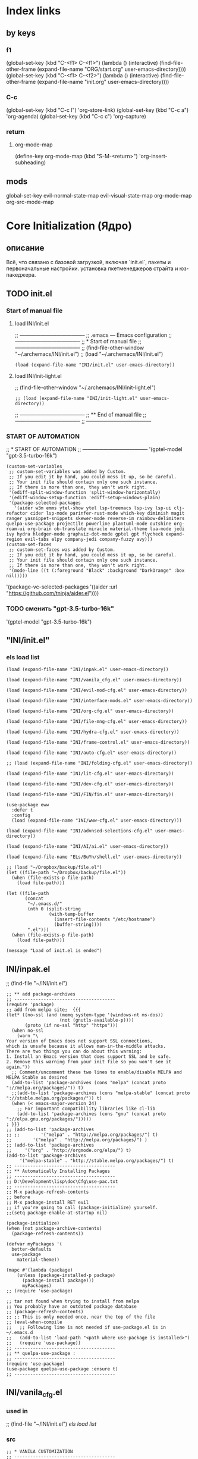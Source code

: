 * Index links
** by keys
*** f1
(global-set-key (kbd "C-<f1> C-<f1>") (lambda () (interactive)
                (find-file-other-frame (expand-file-name "ORG/start.org" user-emacs-directory))))
(global-set-key (kbd "C-<f1> C-<f2>") (lambda () (interactive)
                (find-file-other-frame (expand-file-name "init.org" user-emacs-directory))))
*** C-c
(global-set-key (kbd "C-c l") 'org-store-link)
(global-set-key (kbd "C-c a") 'org-agenda)
(global-set-key (kbd "C-c c") 'org-capture)
*** return
**** org-mode-map
(define-key org-mode-map
      (kbd "S-M-<return>") 'org-insert-subheading)
** mods
global-set-key
evil-normal-state-map
evil-visual-state-map
org-mode-map
org-src-mode-map
* **Core Initialization (Ядро)**
:PROPERTIES:
:header-args: :mkdirp yes
:END:
** описание
   Всё, что связано с базовой загрузкой, включая `init.el`, пакеты и первоначальные настройки.
   установка пкетменеджеров страйта и юз-пакеджера.
** TODO init.el 
:PROPERTIES:
:header-args: :tangle init.el
:END:
*** Start of manual file
**** load INI/init.el
;; --------------------------------------
;; .emacs --- Emacs configuration
;; --------------------------------------
;; * Start of manual file
;; --------------------------------------
;; (find-file-other-window "~/.archemacs/INI/init.el")
;; (load "~/.archemacs/INI/init.el")
#+begin_src elisp :tangle init.el
(load (expand-file-name "INI/init.el" user-emacs-directory))
#+end_src
**** load INI/init-light.el
;; (find-file-other-window "~/.archemacs/INI/init-light.el")
#+begin_src elisp :tangle no
;; (load (expand-file-name "INI/init-light.el" user-emacs-directory))
#+end_src
;; --------------------------------------
;; ** End of manual file
;; --------------------------------------
;; --------------------------------------
*** START OF AUTOMATION 
;; * START OF AUTOMATION 
;; --------------------------------------
 '(gptel-model "gpt-3.5-turbo-16k")
#+begin_src elisp
(custom-set-variables
 ;; custom-set-variables was added by Custom.
 ;; If you edit it by hand, you could mess it up, so be careful.
 ;; Your init file should contain only one such instance.
 ;; If there is more than one, they won't work right.
 '(ediff-split-window-function 'split-window-horizontally)
 '(ediff-window-setup-function 'ediff-setup-windows-plain)
 '(package-selected-packages
   '(aider w3m emms ytel-show ytel lsp-treemacs lsp-ivy lsp-ui clj-refactor cider lsp-mode parinfer-rust-mode which-key diminish magit ranger yasnippet-snippets skewer-mode reverse-im rainbow-delimiters quelpa-use-package projectile powerline plantuml-mode outshine org-roam-ui org-brain ob-translate miracle material-theme lua-mode jedi ivy hydra hledger-mode graphviz-dot-mode gptel gpt flycheck expand-region evil-tabs elpy company-jedi company-fuzzy avy)))
(custom-set-faces
 ;; custom-set-faces was added by Custom.
 ;; If you edit it by hand, you could mess it up, so be careful.
 ;; Your init file should contain only one such instance.
 ;; If there is more than one, they won't work right.
 '(mode-line ((t (:foreground "Black" :background "DarkOrange" :box nil)))))
#+end_src
 '(package-vc-selected-packages '((aider :url "https://github.com/tninja/aider.el"))))
*** TODO сменить "gpt-3.5-turbo-16k"
 '(gptel-model "gpt-3.5-turbo-16k")
** "INI/init.el"
:PROPERTIES:
:header-args: :tangle INI/init.el
:END:
*** els load list
#+begin_src elisp
(load (expand-file-name "INI/inpak.el" user-emacs-directory))

(load (expand-file-name "INI/vanila_cfg.el" user-emacs-directory))

(load (expand-file-name "INI/evil-mod-cfg.el" user-emacs-directory))

(load (expand-file-name "INI/interface-mods.el" user-emacs-directory))

(load (expand-file-name "INI/org-cfg.el" user-emacs-directory))

(load (expand-file-name "INI/file-mng-cfg.el" user-emacs-directory))

(load (expand-file-name "INI/hydra-cfg.el" user-emacs-directory))

(load (expand-file-name "INI/frame-control.el" user-emacs-directory))

(load (expand-file-name "INI/auto-cfg.el" user-emacs-directory))

;; (load (expand-file-name "INI/folding-cfg.el" user-emacs-directory))

(load (expand-file-name "INI/lit-cfg.el" user-emacs-directory))

(load (expand-file-name "INI/dev-cfg.el" user-emacs-directory))

(load (expand-file-name "INI/FIN/fin.el" user-emacs-directory))

(use-package eww
  :defer t
  :config
  (load (expand-file-name "INI/www-cfg.el" user-emacs-directory)))

(load (expand-file-name "INI/advnsed-selections-cfg.el" user-emacs-directory))

(load (expand-file-name "INI/AI/ai.el" user-emacs-directory))

(load (expand-file-name "ELs/BuYn/shell.el" user-emacs-directory))

;; (load "~/Dropbox/backup/file.el")
(let ((file-path "~/Dropbox/backup/file.el"))
  (when (file-exists-p file-path)
    (load file-path)))

(let ((file-path
       (concat
        "~/.emacs.d/"
        (nth 0 (split-string
                (with-temp-buffer
                  (insert-file-contents "/etc/hostname")
                  (buffer-string))))
        ".el")))
  (when (file-exists-p file-path)
    (load file-path)))

(message "Load of init.el is ended")
#+end_src
** INI/inpak.el
:PROPERTIES:
:header-args: :tangle INI/inpak.el
:END:

;; (find-file "~/INI/init.el")
#+begin_src elisp
;; ** add package-archives
;; --------------------------------------
(require 'package)
;; add from melpa site;  {{{
(let* ((no-ssl (and (memq system-type '(windows-nt ms-dos))
                    (not (gnutls-available-p))))
       (proto (if no-ssl "http" "https")))
  (when no-ssl
    (warn "\
Your version of Emacs does not support SSL connections,
which is unsafe because it allows man-in-the-middle attacks.
There are two things you can do about this warning:
1. Install an Emacs version that does support SSL and be safe.
2. Remove this warning from your init file so you won't see it again."))
  ;; Comment/uncomment these two lines to enable/disable MELPA and MELPA Stable as desired
  (add-to-list 'package-archives (cons "melpa" (concat proto "://melpa.org/packages/")) t)
  ;;(add-to-list 'package-archives (cons "melpa-stable" (concat proto "://stable.melpa.org/packages/")) t)
  (when (< emacs-major-version 24)
    ;; For important compatibility libraries like cl-lib
    (add-to-list 'package-archives (cons "gnu" (concat proto "://elpa.gnu.org/packages/")))))
; }}}
;; (add-to-list 'package-archives
;; ;;        '("melpa" . "http://melpa.org/packages/") t)
;;        '("melpa" . "http://melpa.org/packages/") )
;; (add-to-list 'package-archives 
;;     '("org" . "http://orgmode.org/elpa/") t)
(add-to-list 'package-archives 
     '("melpa-stable" . "http://stable.melpa.org/packages/") t)
;; --------------------------------------
;; ** Automatically Installing Packages
;; --------------------------------------
;; D:\Development\lisp\doc\Cfg\use-pac.txt
;; --------------------------------------
;; M-x package-refresh-contents
;; before
;; M-x package-install RET evil
;; if you're going to call (package-initialize) yourself.
;;(setq package-enable-at-startup nil)

(package-initialize)
(when (not package-archive-contents)
  (package-refresh-contents))

(defvar myPackages '(
  better-defaults
  use-package
    material-theme))

(mapc #'(lambda (package)
    (unless (package-installed-p package)
      (package-install package)))
      myPackages)
;; (require 'use-package)

;; tar not found when trying to install from melpa 
;; You probably have an outdated package database
;; (package-refresh-contents)
;; ;; This is only needed once, near the top of the file
;; (eval-when-compile
;;   ;; Following line is not needed if use-package.el is in ~/.emacs.d
;;   (add-to-list 'load-path "<path where use-package is installed>")
;;   (require 'use-package))
;; --------------------------------------
;; ** quelpa-use-package :
;; --------------------------------------
(require 'use-package) 
(use-package quelpa-use-package :ensure t)
;; --------------------------------------
#+end_src
** INI/vanila_cfg.el
:PROPERTIES:
:header-args: :tangle INI/vanila_cfg.el
:END:
*** used in
;; (find-file "~/INI/init.el")
[[*els load list][els load list]]
*** src
#+begin_src elisp
;; * VANILA CUSTOMIZATION
;; --------------------------------------
;; ** startup : 
;; Disables the startup message (this is the screen with all the tutorial information)
(setq inhibit-startup-message t) ;; hide the startup message
(tool-bar-mode -1)
(menu-bar-mode -1)
;; ------------------------------------------------------
(setq ring-bell-function 'ignore) ;; отключить звуковой сигнал
;; ------------------------------------------------------
(add-to-list 'default-frame-alist '(height . 35))
(add-to-list 'default-frame-alist '(width . 75))
;; ------------------------------------------------------
(defalias 'yes-or-no-p 'y-or-n-p)
;; ------------------------------------------------------
;; ** load-theme : 
;; ------------------------------------------------------
(load-theme 'material t) ;; load material theme
;;(global-linum-mode t) ;; enable line numbers globally
;;(set-frame-font "Trebuchet MS")
;;(set-frame-font "Ubuntu Mono")
;;(set-default-font "Ubuntu Mono")
;; ------------------------------------------------------
;; ** font : 
;; ------------------------------------------------------
(set-language-environment "UTF-8")
(add-to-list 'default-frame-alist
             '(font . "Ubuntu Mono"))
;; ------------------------------------------------------
;; ** tab-width : 
;; ------------------------------------------------------
(setq-default tab-width 2)
(setq tab-width 2)
;; ------------------------------------------------------
;; ** line-numbers-mode : 
;; ------------------------------------------------------
;;Unfortunately, Emacs's help message is pretty bad in this case. The menu button is bound to an anonymous function, and the help system is basically displaying the byte-compiled version of that function. I got the Emacs source, searched for the unique looking string "Relative line numbers enabled", and found the function in lisp/menu-bar.el:
;;
;;  (lambda ()
;;    (interactive)
;;    (menu-bar-display-line-numbers-mode 'relative)
;;    (message "Relative line numbers enabled"))

;; (menu-bar-display-line-numbers-mode 'relative)
;; The canonical way to set this is adding display-line-numbers-mode to a mode hook,
;; (add-hook 'foo-mode-hook #'display-line-numbers-mode)
;; or enabling global-display-line-numbers-mode if you want them everywhere,
(global-display-line-numbers-mode 0)
;; and to set display-line-numbers-type to the desired style:
;; (setq display-line-numbers-type 'relative)
;;Relative line numbers enabled
;; ------------------------------------------------------
;; ** Warp line : 
;; ------------------------------------------------------
;; Warp line on visula line end
(global-visual-line-mode t)

;; This can also be turned on using the menu bar, via
;; Options -> Line Wrapping in this Buffer -> Word Wrap
(setq-default truncate-lines nil)
(setq-default line-move-visual t)
(setq-default word-wrap t)
(setq truncate-lines nil)
(setq line-move-visual t)
(setq word-wrap t)
;; (setq visual-line-fringe-indicators '(left-curly-arrow right-curly-arrow))
;; ------------------------------------------------------
;; ** paren : 
;; ------------------------------------------------------
;; *** paren-mode : 
;; ------------------------------------------------------
(show-paren-mode 1)
;; for working with pair-able characters
;; lightweight package electric, which provided by Emacs out of the box.
(electric-pair-mode 1)
;; It supports, by default, ACSI pairs {}, [], () and Unicode ‘’, “”,
;; Let's add the org-emphasises markers.
;; (setq electric-pair-pairs
;;       '(
;;         (?~ . ?~)
;;         (?* . ?*)
;;         (?/ . ?/)
;;        ))
;; ------------------------------------------------------
;; *** Wrapping selecting text in enclosing characters
;; ------------------------------------------------------
;; For parens you can do M-(. For brackets/braces/quotes you could do:
(global-set-key (kbd "M-[") 'insert-pair)
(global-set-key (kbd "M-{") 'insert-pair)
(global-set-key (kbd "M-<") 'insert-pair)
(global-set-key (kbd "M-\"") 'insert-pair)
;; Also handy for deleting matching whatevers is
(global-set-key (kbd "M-)") 'delete-pair)
(global-set-key (kbd "M-}") 'delete-pair)
(global-set-key (kbd "M-]") 'delete-pair)
(global-set-key (kbd "M->") 'delete-pair)
;; ------------------------------------------------------
;; ** change input method
;; ------------------------------------------------------
(set-input-method "russian-computer")
(global-set-key (kbd "C-^") 'toggle-input-method)
;; ------------------------------------------------------
;; ** Backups
;; ------------------------------------------------------
;; By default, Emacs saves backup files – those ending in ~ – in the current directory, thereby cluttering it up.
;; Let's place them in ~/.emacs.d/backups, in case we need to look for a backup; moreover, let's keep old versions since there's disk space to go around
;;–what am I going to do with 500gigs when nearly all my ‘software’ is textfiles interpreted within Emacs 
;; New location for backups.
(setq backup-directory-alist '(("." . "~/.archemacs/backups")))
;; Never silently delete old backups.
;; (setq delete-old-versions -1)
;; Use version numbers for backup files.
;; (setq version-control t)
(setq auto-save-default nil)
(setq make-backup-files t)
;; Even version controlled files get to be backed up.
;; (setq vc-make-backup-files t)
;; ------------------------------------------------------
;; ** Visual
;; ------------------------------------------------------
(when window-system (add-hook 'prog-mode-hook 'hl-line-mode))
(scroll-bar-mode -1)
;; ------------------------------------------------------
;; ** Frame
;; ------------------------------------------------------
;; (set-frame-size (selected-frame) 75 25)
(add-to-list 'default-frame-alist '(height . 25))
(add-to-list 'default-frame-alist '(width . 75))
;; ------------------------------------------------------
;; ** show Emoji
;; ------------------------------------------------------
(when (member "Twitter Color Emoji" (font-family-list))
  (set-fontset-font
    t 'symbol (font-spec :family "Twitter Color Emoji") nil 'prepend))
;; ------------------------------------------------------
;; ** Menu bar & key
;; ------------------------------------------------------
;; *** coments : 
;; (menu-bar-mode -1)
;; (menu-bar-mode 1)
;; (menu-bar-open)
;; ------------------------------------------------------
;; *** defun buyn-menu-bar-open : 
(defun buyn-menu-bar-open ()
  "Show Menu bar on all frames
    and open menu 
    set f10 to (buyn-menu-bar-close)"
  (interactive)
  (menu-bar-mode 1)
  (menu-bar-open)
  (global-set-key (kbd "<f10>") 'buyn-menu-bar-close)
  )
;; ------------------------------------------------------
;; ------------------------------------------------------
;; *** defun buyn-menu-bar-close : 
(defun buyn-menu-bar-close()
  "Hide Menu bar on all frames
    and set f10 to (buyn-menu-bar-open)"
  (interactive)
  (menu-bar-mode -1)
  ;; (menu-bar-open)
  (global-set-key (kbd "<f10>") 'buyn-menu-bar-open)
  )
;; ------------------------------------------------------
;; *** set-key f10 : 
;; ------------------------------------------------------
  (global-set-key (kbd "<f10>") 'buyn-menu-bar-open)
;; ------------------------------------------------------
;; *EDIFF CUSTOMIZATION
;; --------------------------------------

(custom-set-variables
 '(ediff-window-setup-function 'ediff-setup-windows-plain)
 ;; Finally got around to customizing the vertical split to be the default one (last line in the config):
 ;; '(ediff-diff-options "-w")
 '(ediff-split-window-function 'split-window-horizontally))
;; ------------------------------------------------------
;; * “Interactively Do Things” (a.k.a. ido)
;; ------------------------------------------------------
(require 'ido)
(ido-mode t)
;; ------------------------------------------------------

;; * initial-scratch-message : 
(setq initial-scratch-message ";; * This buffer for Lisp evaluation.
;; This buffer is for text that is not saved, and for Lisp evaluation.
;; To create a file, visit it with \\[find-file] and enter text in its buffer.
;; 
;;| |_| |_| |           | |_| |_| |
;; \\ _____ /      o_     \\ _____ /
;;  |     |       |_|     |     |
;;  |  |  |       |       |  |  |
;;  |   _ l _   _ | _   _ l _   |
;;  |  | |_| |_| ||| |_| |_| |  |
;;  |  |                     |  |
;;  || |                     | ||
;;  |  |        _____        |  |
;;  |  |       /_|_|_\\       |  |
;;  |  |      /|_|_|_|\\      |  |
;;  |  |      ||_|_|_||      |  |
;;  |  |      ||_|_|_||      |  |
;;  |__|      ||_|_|_||      |__|
;; /   |      ||_|_|_||      |   \\
;; =================================
;; * Whenever I open Emacs, I feel inspired. 
;; Like a craftsman entering his workshop, I feel a realm of possibility open before me. I feel the comfort of an environment that has evolved over time to fit me perfectly—an assortment of packages and key bindings that help me bring ideas to life day after day.
")
;; * --------------------------------------

#+end_src

* **UI и интерфейсные улучшения**
** описание
   Темы, powerline, minimap и кастомные элементы интерфейса.
** INI/interface-mods.el
:PROPERTIES:
:header-args: :tangle INI/interface-mods.el
:END:
*** описание

*** used in
;; (find-file "~/.archemacs/INI/init.el")
*** src
#+begin_src elisp
;; * IVY CUSTOMIZATION
;; --------------------------------------
(require 'use-package)
(use-package ivy :ensure t
  ;; :init
  ;; (elpy-enable)
  :config
  (ivy-mode 1)
  (ido-mode nil)
  )
;;  --------------------------------------
;; * AVY CUSTOMIZATION
;; --------------------------------------
(use-package avy :ensure t
  ;; :init
  ;; (elpy-enable)
  :config
    (define-key evil-normal-state-map (kbd "M-f") 'avy-goto-word-1)
    (define-key evil-normal-state-map (kbd "M-F") 'avy-goto-line)
    (define-key evil-normal-state-map (kbd "f") 'evil-avy-goto-char-in-line)
    (define-key evil-visual-state-map (kbd "f") 'evil-avy-goto-char-in-line)
    (define-key evil-normal-state-map (kbd "F") nil)
    (define-key evil-visual-state-map (kbd "F") nil)
    ;; (define-key evil-normal-state-map (kbd "FF") 'khaoos-evil-find-char)
    ;; (define-key evil-visual-state-map (kbd "FF") 'khaoos-evil-find-char)
    (define-key evil-normal-state-map (kbd "FF") 'evil-find-char)
    (define-key evil-visual-state-map (kbd "FF") 'evil-find-char)
    ;; (define-key evil-normal-state-map (kbd "Ff") 'khaoos-evil-find-char-backward)
    ;; (define-key evil-visual-state-map (kbd "Ff") 'khaoos-evil-find-char-backward)
    (define-key evil-normal-state-map (kbd "Ff") 'evil-find-char-backward)
    (define-key evil-visual-state-map (kbd "Ff") 'evil-find-char-backward)
  )
;; --------------------------------------
;; * DIMINISH CUSTOMIZATION
;; --------------------------------------
(use-package diminish
  :ensure t
  :demand t
  ;; :init
  :config
  (diminish 'which-key-mode)
  ;; (diminish 'linum-relative-mode)
  ;; (diminish 'hungry-delete-mode)
  ;; (diminish 'subword-mode)
  ;; (diminish 'beacon-mode)
  ;; (diminish 'irony-mode)
  ;; (diminish 'page-break-lines-mode)
  ;; (diminish 'auto-revert-mode)
  (diminish 'rainbow-delimiters-mode)
  (diminish 'rainbow-mode)
  (diminish 'org-roam-ui-mode)
  (diminish 'yas-minor-mode)
  ;; (diminish 'yas-minor-mode)
  ;; (diminish 'flycheck-mode)
  (diminish 'ivy-mode)
  (diminish 'outshine-mode)
  ;; (diminish 'outshine)
  ;; (diminish 'outline-mode)
  (diminish 'company-fuzzy-mode " CpF")
  (diminish 'outline-minor-mode)
  (diminish 'ComFuz-mode)
  ;; (diminish 'subword-mode)
  (diminish 'visual-line-mode)
  ;; (diminish '+3-mode)
  (diminish 'helm-mode))
;; --------------------------------------
;; * WHICH-KEY CUSTOMIZATION
;; --------------------------------------
(use-package which-key
  :ensure t
  :config
    (which-key-mode))
;; --------------------------------------

;;  --------------------------------------
;; * POWERLINE CUSTOMIZATION
;; --------------------------------------
;; (find-file-other-frame "~/.archemacs/INI/interface/powerline-cfg.el")
;; (load "~/.archemacs/INI/interface/powerline-cfg.el")
(load (expand-file-name "INI/interface/powerline-cfg.el" user-emacs-directory))
;; --------------------------------------
;; * INPUT-METHODS CUSTOMIZATION: 
;; --------------------------------------
;; (find-file-other-frame "~/.archemacs/INI/interface/input-methods-cfg.el")
;; (load "~/.archemacs/INI/interface/input-methods-cfg.el")
(load (expand-file-name "INI/interface/input-methods-cfg.el" user-emacs-directory))
;; --------------------------------------

#+end_src

** INI/interface/powerline-cfg.el
:PROPERTIES:
:header-args: :tangle INI/interface/powerline-cfg.el
:END:
*** описание

*** used in
;; (find-file "~/.archemacs/INI/interface-mods.el")
*** src
#+begin_src elisp
;; * POWERLINE CUSTOMIZATION
;; --------------------------------------
;; (find-file-other-frame "~/.archemacs/INI/interface/jonathanchu-emacs-powerline-cfg.el") 
;; (load "~/.archemacs/INI/interface/jonathanchu-emacs-powerline-cfg.el")
(load (expand-file-name "INI/interface/jonathanchu-emacs-powerline-cfg.el" user-emacs-directory))
;; --------------------------------------;; 
;; * SPACELINE CUSTOMIZATION
;; --------------------------------------;; 
;; (find-file-other-frame "~/.archemacs/INI/interface/spaceline-cfg.el") notuse
;; (load "~/.archemacs/INI/interface/spaceline-cfg.el")
;; (load (expand-file-name "INI/interface/spaceline-cfg.el" user-emacs-directory))
;; --------------------------------------;; 
#+end_src
** INI/interface/jonathanchu-emacs-powerline-cfg.el
:PROPERTIES:
:header-args: :tangle INI/interface/jonathanchu-emacs-powerline-cfg.el
:END:
*** описание
*** used in
;; (find-file "~/INI/interface/powerline-cfg.el")
*** src
#+begin_src elisp
;; * POWERLINE CUSTOMIZATION
;; --------------------------------------
;; ** install
;; https://github.com/Dewdrops/powerline
;; https://github.com/jonathanchu/emacs-powerline
(unless (package-installed-p 'powerline)
  (use-package powerline 
  ;; :ensure t 
    :quelpa ( powerline 
              ;; :repo "dewdrops/powerline"
              :repo "jonathanchu/emacs-powerline"
              :fetcher github)))
;; ** use-package powerline : 
;; *** --------------------------------------
(use-package powerline 
  ;; :ensure t
;; *** :init
  ;; :init 
  ;;  (set-face-attribute 'mode-line nil
  ;;                      :foreground "Black"
  ;;                      :background "DarkOrange"
  ;;                      :box nil)
  ;;  (setq powerline-arrow-shape 'curve);; 
;; *** :config : 
  :config
    ;; (load "~/ELs/powerline/sm-package-powerline.el")
    ;; (powerline-default-theme)
    (setq powerline-arrow-shape 'curve);; 
    (set-face-attribute 'mode-line nil
                        :foreground "Black"
                        :background "DarkOrange"
                        :box nil)
    (custom-set-faces
    '(mode-line ((t (
                      ;; :foreground "#030303"
                      ;; :background "#bdbdbd"
                      :foreground "Black"
                      :background "DarkOrange"
                      :box nil)))))
    ;; '(mode-line-inactive ((t (
    ;;                  :foreground "#f9f9f9"
    ;;                  :background "#666666"
    ;;                  :box nil)))))
;; *** END )
  )
;; --------------------------------------;; 

#+end_src
** CANCELED INI/interface/spaceline-cfg.el
CLOSED: [2025-02-11 Tue 16:29]
:PROPERTIES:
:header-args: :tangle no
:END:
# :tangle INI/interface/spaceline-cfg.el
*** описание
Не используется но следовола бы перейти
много потдержки и явлется основным решение
которое устанавливается с мельпы а не в ручную с гита
*** used in
;; (find-file "~/INI/interface/powerline-cfg.el")
*** src
#+begin_src elisp
;; * SPACELINE CUSTOMIZATION
;; ** spaceline powerline : 
(use-package spaceline 
  :ensure t
;; *** spaceline config
  :config
    ;; (spaceline-spacemacs-theme)
    ;; (spaceline-emacs-theme)
  (require 'spaceline-config)
    (setq spaceline-buffer-encoding-abbrev-p nil)
    (setq spaceline-line-column-p nil)
    (setq spaceline-line-p nil)
    (setq powerline-default-separator (quote arrow))
    (spaceline-spacemacs-theme)
;; *** END )
  )
;; --------------------------------------
#+end_src
** INI/interface/input-methods-cfg.el
:PROPERTIES:
:header-args: :tangle INI/interface/input-methods-cfg.el
:END:
*** описание

*** used in
;; (find-file "~/.archemacs/INI/interface-mods.el")
*** src
#+begin_src elisp
;; * REVERSE-IM CUSTOMIZATION:
;; --------------------------------------
;; ** install
;; https://github.com/a13/reverse-im.el
(use-package reverse-im
  :ensure t
;; ** :config:
  :custom
  (reverse-im-input-methods '("russian-computer"))
  :config
  (reverse-im-mode t)
;; ** define-key:
  ;; (define-key evil-visual-state-map (kbd "M-U") 'reverse-im-translate-region)
  (define-key evil-visual-state-map (kbd "M-U") '(lambda () (interactive) 
            (reverse-im-translate-region (region-beginning) (region-end))
            (toggle-input-method)))
  (define-key evil-insert-state-map (kbd "M-U") 'reverse-im-translate-word)
  (define-key evil-insert-state-map (kbd "C-U") '(lambda () (interactive) 
            (reverse-im-translate-word 1)
            (toggle-input-method)))
;; ** use-package END)
  )
;; ** --------------------------------------
#+end_src
* **горячие клавиши**
** **Evil и навигация**
*** evil-mod
:PROPERTIES:
:header-args: :tangle INI/evil-mod-cfg.el
:END:
**** описание
  Всё, связанное с `evil-mode`, табами и улучшением навигации по буферам/фреймам.  
**** used in
;; (find-file "~/.archemacs/INI/init.el")
**** src
#+begin_src elisp
;; * EVIL-MOD CUSTOMIZATION
;; --------------------------------------
;; ** use-package evil
;; *** before evil load
(global-visual-line-mode t)
(setq evil-respect-visual-line-mode t)
(setq evil-cross-lines t)
;; *** use-package : 
(use-package evil :ensure t
;; *** :init : 
    ;; :init
    :init (setq evil-want-C-i-jump nil)
    ;;  (global-visual-line-mode t)
    ;;  (setq evil-respect-visual-line-mode nil)
  ;; :bind ("C-c c" hydra-clock/body)
;; *** END of use-package evil
  )
(require 'evil)
(evil-mode t)
;; --------------------------------------
;; ** Setings
;; (setq evil-mode-line-format nil
;;       evil-insert-state-cursor '(bar "White")
;;       evil-visual-state-cursor '(box "#F86155"))
    (setq evil-shift-width 2)
    (setq-default evil-shift-width 2)
;; --------------------------------------
;; (define-key key-translation-map (kbd "ch") (kbd "C-h"))
;; (define-key evil-normal-state-map "c" nil)
;; (define-key evil-motion-state-map "cu" 'universal-argument)
;; -------------------------------------- }}}
;; ** Clipboard  {{{
(setq x-select-enable-clipboard nil)
;; (fset 'evil-visual-update-x-selection 'ignore)
;; (setq save-interprogram-paste-before-kill t)
;; *** M-c M-y : 
(define-key evil-normal-state-map (kbd "M-c M-y") '(lambda() (interactive)
          (setq x-select-enable-clipboard t)
          ;; (kill-ring-save (region-beginning) (region-end))
          (kill-ring-save (line-beginning-position) (line-beginning-position 2))
          (setq x-select-enable-clipboard nil)))
(define-key evil-visual-state-map (kbd "M-c M-y") '(lambda() (interactive)
          (setq x-select-enable-clipboard t)
          (kill-ring-save (region-beginning) (region-end))
          (setq x-select-enable-clipboard nil)))
;; *** M-y M-y : 
(define-key evil-normal-state-map (kbd "M-y M-y") '(lambda() (interactive)
          (setq x-select-enable-clipboard t)
          ;; (kill-ring-save (region-beginning) (region-end))
          (kill-ring-save (line-beginning-position) (line-beginning-position 2))
          (setq x-select-enable-clipboard nil)))
(define-key evil-visual-state-map (kbd "M-y M-y") '(lambda() (interactive)
          (setq x-select-enable-clipboard t)
          (kill-ring-save (region-beginning) (region-end))
          (setq x-select-enable-clipboard nil)))
;; *** M-c M-Y : 
(define-key evil-normal-state-map (kbd "M-c M-Y") '(lambda() (interactive)
          (setq x-select-enable-clipboard t)
          (kill-ring-save (line-beginning-position) (line-beginning-position 2))
          (setq x-select-enable-clipboard nil)))
;; *** M-c M-a : 
(define-key evil-normal-state-map (kbd "M-c M-a") '(lambda() (interactive)
          (setq start (point))
          (mark-whole-buffer)
          (setq x-select-enable-clipboard t)
          (kill-ring-save (region-beginning) (region-end))
          (setq x-select-enable-clipboard nil)
          (message "Buffer in Clipbord")
          (goto-char start)
          ))
;; *** M-c M-x : 
(define-key evil-normal-state-map (kbd "M-c M-x") '(lambda() (interactive)
          (message "no shift is prest")
          (setq x-select-enable-clipboard t)
          (setq tmp-region-beginning (region-beginning))
          ;; (message "set region")
          (setq tmp-region-end (region-end))
          (kill-ring-save (region-beginning) (region-end))
          (kill-region tmp-region-beginning tmp-region-end)
          (setq tmp-region-beginning nil)
          ;; (message "set region")
          (setq tmp-region-end nil)
          (setq x-select-enable-clipboard nil)
          ))
;; *** M-c M-X : 
(define-key evil-normal-state-map (kbd "M-c M-X") '(lambda() (interactive)
          (message "shift is prest")
          (setq x-select-enable-clipboard t)
          (evil-delete-whole-line nil  nil)
          (setq x-select-enable-clipboard nil)
          ))
;; *** M-c M-p: 
(define-key evil-normal-state-map (kbd "M-c M-p") '(lambda() (interactive)
                (setq x-select-enable-clipboard 1)
                (yank)
                (setq x-select-enable-clipboard nil)))
(define-key evil-visual-state-map (kbd "M-c M-p") '(lambda() (interactive)
    (setq x-select-enable-clipboard 1)
    (let ((last-clip (current-kill 0 "DO-NOT-MOVE")))
      (kill-region (region-beginning) (region-end))
      (insert last-clip)
      )
    (setq x-select-enable-clipboard nil)
    ))
;; *** M-p M-p: 
(define-key evil-normal-state-map (kbd "M-p M-p") '(lambda() (interactive)
                (setq x-select-enable-clipboard 1)
                (yank)
                (setq x-select-enable-clipboard nil)))
(define-key evil-visual-state-map (kbd "M-p M-p") '(lambda() (interactive)
    (setq x-select-enable-clipboard 1)
    (let ((last-clip (current-kill 0 "DO-NOT-MOVE")))
      (kill-region (region-beginning) (region-end))
      (insert last-clip)
      )
    (setq x-select-enable-clipboard nil)
    ))
;; *** M-c M-o : 
(define-key evil-normal-state-map (kbd "M-c M-o") '(lambda() (interactive)
        (setq x-select-enable-clipboard 1)
        (evil-insert-newline-below)
        (yank)
        (setq x-select-enable-clipboard nil)))
;; *** M-p M-o : 
(define-key evil-normal-state-map (kbd "M-p M-o") '(lambda() (interactive)
        (setq x-select-enable-clipboard 1)
        (evil-insert-newline-below)
        (yank)
        (setq x-select-enable-clipboard nil)))
;; *** M-c M-t : 
(define-key evil-normal-state-map (kbd "M-c M-t") '(lambda () (interactive)
          (setq x-select-enable-clipboard
                (not x-select-enable-clipboard))
          (if x-select-enable-clipboard
            (message "x-select-enable-clipboard is on")
            (message "x-select-enable-clipboard = off"))))
;; -------------------------------------- }}}
;; *** M-p : 
(define-key evil-insert-state-map (kbd "M-p ") '(lambda() (interactive)
        (yank)))
;; -------------------------------------- }}}
;; ** Registers Clipboard
(define-key evil-normal-state-map (kbd "M-y M-f") 'evil-use-register)
(define-key evil-visual-state-map (kbd "M-y M-f") 'evil-use-register)
(define-key evil-normal-state-map (kbd "M-p M-f") 'evil-use-register)
(define-key evil-visual-state-map (kbd "M-p M-f") 'evil-use-register)
;; ** Movements
(define-key evil-normal-state-map "gh" 'evil-first-non-blank-of-visual-line)
(define-key evil-normal-state-map "gl" 'evil-end-of-visual-line)
(define-key evil-normal-state-map (kbd "gj") 'next-logical-line)
(define-key evil-normal-state-map (kbd "gk") 'previous-logical-line)



(define-key evil-normal-state-map (kbd "G") nil)
(define-key evil-visual-state-map (kbd "G") nil)
(define-key evil-normal-state-map (kbd "G G") 'evil-goto-line)
(define-key evil-visual-state-map (kbd "G G") 'evil-goto-line)
;; (define-key evil-normal-state-map  "gj" 'evil-next-visual-line)
;; (define-key evil-normal-state-map  "gk" 'evil-previous-visual-line)
;; --------------------------------------  }}}

;; ** Visual
(define-key evil-normal-state-map "V" 'evil-visual-line)
;; --------------------------------------  

;; ** Grabing  {{{
;; *** move-line : 
;; **** save-column : 
(defmacro save-column (&rest body)
  `(let ((column (current-column)))
     (unwind-protect
         (progn ,@body)
       (move-to-column column))))
(put 'save-column 'lisp-indent-function 0)
;; **** move-line-up : 
(defun move-line-up ()
  "BuYn function to move line up"
  (interactive)
  (save-column
    (transpose-lines 1)
    (forward-line -2)))

;; **** move-line-down : 
(defun move-line-down ()
  "BuYn function to move line down"
  (interactive)
  (save-column
    (forward-line 1)
    (transpose-lines 1)
    (forward-line -1)))
;; **** define-key : 
(define-key evil-normal-state-map (kbd "M-m M-k") 'move-line-up)
(define-key evil-normal-state-map (kbd "M-m M-j") 'move-line-down)
;; *** copy-lines : 
;; **** buyn-copy-line:
(defun buyn-copy-line () (interactive)
      (setq region-text (buffer-substring (region-beginning) (region-end)))
      (save-excursion
        ;; (insert " ")
        (insert region-text)
        ;; (insert " :")
        ))
;; **** buyn-copy-line-commented : 
(defun buyn-copy-line-commented () 
       (interactive)
       (let ((visual-start (region-beginning))
             (visual-end (region-end))
             (region-text (buffer-substring (region-beginning) (region-end))))
            (insert region-text)
            (comment-region visual-start visual-end)
            )
       ;; (evil-next-line 2) do nothing
       )
;; **** define-key : 
(define-key evil-visual-state-map (kbd "M-m M-p") 'buyn-copy-line)
(define-key evil-visual-state-map (kbd "M-m M-c") 'buyn-copy-line-commented)
(define-key evil-normal-state-local-map (kbd "M-m M-p") '(lambda() (interactive)
                (evil-visual-line)
                (buyn-copy-line)))
(define-key evil-normal-state-local-map (kbd "M-m M-c") '(lambda() (interactive)
                (evil-visual-line)
                (buyn-copy-line-commented)))
;; *** move-char : 
;; **** M-m M-l : 
(define-key evil-normal-state-map (kbd "M-m M-l") '(lambda() (interactive)
    (evil-delete-char (point) (+ (point) 1))        
    (evil-paste-after 1)
    ))
;; **** M-m M-h : 
(define-key evil-normal-state-map (kbd "M-m M-h") '(lambda() (interactive)
    (evil-delete-char (point) (+ (point) 1))        
    (backward-char)
    (evil-paste-before 1)
    ))
;FIXME: move selected
;TODO: meta m+p copy line \ selection
;; -------------------------------------- }}}
;; **** FIXME: move selected
;; **** TODO: meta m+p copy line \ selection
;; -------------------------------------- }}}
;; *** move-word : 
;; **** M-m M-L : 
(define-key evil-normal-state-map (kbd "M-m M-L") '(lambda() (interactive)
    (transpose-words 1)))
;; **** M-m M-H : 
(define-key evil-normal-state-map (kbd "M-m M-H") '(lambda() (interactive)
(transpose-words -1)))
;; **** FIXME: move selected
;; **** TODO: meta m+p copy line \ selection
;; -------------------------------------- }}}
;; ** Devolopment  {{{
(define-key evil-normal-state-map (kbd "M-e M-f M-f") 'xref-find-definitions)
(define-key evil-normal-state-map (kbd "M-e M-f M-F") 'xref-find-definitions-other-frame)
(define-key evil-normal-state-map (kbd "M-e M-f M-e") 'evil-goto-definition)
(define-key evil-normal-state-map (kbd "M-e M-f M-e") 'evil-goto-definition)
(define-key evil-visual-state-map (kbd "M-e M-i M-i") 'indent-pp-sexp)
;; *** eval: 
(define-key evil-normal-state-map (kbd "M-e M-l") 'eval-last-sexp)
(define-key evil-normal-state-map (kbd "M-e M-e") 'eval-defun)
;; *** send to other buffer: 
(define-key evil-normal-state-map (kbd "M-e M-s M-l") 'send-activ-line-to-eshell-buffer-and-execute)
(define-key evil-visual-state-map (kbd "M-e M-s M-l") 'send-region-to-eshell-buffer-and-execute)
;; *** search-forward & sexp M-e M-j : 
(define-key evil-normal-state-map (kbd "M-e M-j") 
    '(lambda() (interactive)
          (move-beginning-of-line nil)
          (search-forward (char-to-string ?\)) nil nil nil)
          (unless (eq (char-after(point)) ?\))
            (backward-char 1))
          (if (eq (char-after(point)) ?\))
            (eval-last-sexp nil))
          ))
;; -------------------------------------- }}}
;; *** literal programing: 
(fset 'get-named-link
   (kmacro-lambda-form [?y ?\C-c ?l] 0 "%d"))
(fset 'insert-named-link
   (kmacro-lambda-form [?\C-c ?\C-l return ?\C-y return] 0 "%d"))
(define-key evil-visual-state-map (kbd "M-e M-f M-l") 'get-named-link)
(define-key evil-normal-state-map (kbd "M-e M-f M-l") 'insert-named-link)
;; ** Regs Macross
(define-key evil-normal-state-map (kbd "q") 'evil-execute-macro)
(define-key evil-normal-state-map (kbd "Q") nil)
(define-key evil-normal-state-map (kbd "QQ") 'evil-record-macro)
;; ** find&replace  {{{
;; *** evil-visual <f7> :
(define-key evil-visual-state-map (kbd "<f7>") '(lambda() (interactive)
  (let ((region-text (buffer-substring (region-beginning) (region-end))))
    (exchange-point-and-mark)
    (evil-normal-state)
    (query-replace
      region-text
      (read-string (concat "replace(" region-text "):")
            region-text
            nil
            (current-kill 0 "DO-NOT-MOVE"))
      ))))

(define-key evil-visual-state-map (kbd "S-<f7>") '(lambda() (interactive)
  (let ((region-text (buffer-substring (region-beginning) (region-end))))
    (exchange-point-and-mark)
    (evil-normal-state)
    (query-replace
      region-text
      (read-string (concat "replace(" region-text "):")
            nil
            nil
            (current-kill 0 "DO-NOT-MOVE"))
      ))))
;; *** evil-visual * :
(define-key evil-visual-state-map (kbd "*") '(lambda() (interactive)
  (let ((region-text (buffer-substring (region-beginning) (region-end))))
    (evil-normal-state)
    (evil-search region-text t nil)
    (push region-text regexp-search-ring)
    )))
;; *** evil-visual occur :
(define-key evil-visual-state-map (kbd "M-o M-f") '(lambda() (interactive)
  (let ((region-text (buffer-substring (region-beginning) (region-end))))
    (occur region-text))))
;; *** -------------------------------------- }}}
;; ** Wrape by one char  {{{
(define-key evil-visual-state-map (kbd "M-+") '(lambda() (interactive)
    (let (
            (start-region-beginning (region-beginning))
            (start-region-end (+ (region-end) 1))
            (char-to-wrap (read-char "enter char to wrap(/~*_+=)")))
        (unless (= char-to-wrap 27)
            (evil-normal-state)
            (goto-char start-region-beginning)
            (insert-char char-to-wrap)
            (goto-char start-region-end)
            (insert-char char-to-wrap)
            )
        )))
;; -------------------------------------- }}}
;; ** Insert State {{{
;; *** Insert State F2 save {{{
(define-key evil-insert-state-map (quote [f2]) '(lambda() (interactive)
                          (save-buffer)
                (evil-normal-state)))
(define-key evil-replace-state-map(quote [f2]) '(lambda() (interactive)
                (save-buffer)
                (evil-normal-state)))
(define-key evil-insert-state-map(kbd "M-<f2>") '(lambda() (interactive)
                (org-save-all-org-buffers)
                (save-some-buffers 'no-confirm)
                (evil-normal-state)))
(define-key evil-normal-state-map(kbd "<f2>i") '(lambda() (interactive)
                (org-save-all-org-buffers)
                (save-some-buffers 'no-confirm)
                (evil-normal-state)))
;; -------------------------------------- }}}
;; *** Insert State keys {{{
   (define-key evil-insert-state-map (kbd "C-h") '(lambda() (interactive)
          (backward-delete-char-untabify 1))) 
;; -------------------------------------- }}}
;; ** toggle input method in evil normal state
(define-key evil-normal-state-map(kbd "C-\\") 'toggle-input-method)
;; -------------------------------------- 
;; ** TAB on c-i
;; (define-key evil-insert-state-map (kbd "C-i") 'tab-to-tab-stop)
;; ** Undo and Redo
(evil-set-undo-system 'undo-redo)
;; -------------------------------------- 
;; -------------------------------------- 
;; * EVIL COMMANDS RESPECT INPUT METHOD
;; ** load el
;; (find-file "~/.archemacs/ELs/Evil/evil-respect-input.el")
;; (load "~/.archemacs/ELs/Evil/evil-respect-input.el")
(load (expand-file-name "ELs/Evil/evil-respect-input.el" user-emacs-directory))
;; --------------------------------------  
;; ** Rebind commands that don't respect input method
  (define-key evil-normal-state-map (kbd "r") 'khaoos-evil-replace)
  (define-key evil-motion-state-map (kbd "f") 'khaoos-evil-find-char)
  (define-key evil-motion-state-map (kbd "t") 'khaoos-evil-find-char-to)
  (define-key evil-motion-state-map (kbd "F") 'khaoos-evil-find-char-backward)
  (define-key evil-motion-state-map (kbd "T") 'khaoos-evil-find-char-to-backward)
;; --------------------------------------

;; * ONE CHAR ADD  
;; ** load el
;; (load "~/.archemacs/ELs/Evil/onecharadd.el")
;; (find-file "~/.archemacs/ELs/Evil/onecharadd.el")
;; ** Rebind commands 
;; (define-key evil-normal-state-map (kbd "SPC") 'addone-char-into-normal-evil)
(define-key evil-normal-state-map (kbd "SPC") 'khaoos-insert-one-char)
;; (define-key evil-normal-state-map (kbd "RET") 'addone-char-after-normal-evil)
(define-key evil-normal-state-map (kbd "RET") 'khaoos-append-one-char)
;; --------------------------------------  

;; * EVIL TABS  
;; ** load el
;; (find-file-other-frame "~/.archemacs/INI/Evil/evil-tabs-cfg.el")
;; (load "~/.archemacs/INI/Evil/evil-tabs-cfg.el")
(load (expand-file-name "INI/Evil/evil-tabs-cfg.el" user-emacs-directory))

#+end_src
*** evil-tabs-cfg.el
:PROPERTIES:
:header-args: :tangle INI/Evil/evil-tabs-cfg.el
:END:
**** описание

**** used in
;; (find-file "~/INI/evil-mod-cfg.el")
**** src
#+begin_src elisp
;; * EVIL TABS CONFIGURATION 
;; ** install evil-tabs
(use-package evil-tabs :ensure t
;; ** :config : 
  :config
  (global-evil-tabs-mode t)
  (elscreen-toggle-display-tab)
  ;; (setq elscreen-display-tab nil)
;; ** evil-ex-define-cmd : 
  (evil-ex-define-cmd "tabc[lone]" 'elscreen-clone)
  (evil-ex-define-cmd "tabcl[ose]" 'elscreen-kill)
;; ** define-key evil-normal-state-map : 
  ;; :bind ("C-c c" hydra-clock/body)
  (evil-define-key 'normal evil-tabs-mode-map
    "gT" nil
    "gTT" 'elscreen-previous
    "gTS" 'elscreen-toggle-display-tab
    "gTL" 'elscreen-clone
    "gTC" 'elscreen-kill
    "gt" nil
    ;; "gtt" 'elscreen-next
    "gtt" 'next-or-make-new-tab
    "gtg" 'elscreen-goto
    "T" 'evil-tabs-current-buffer-to-tab)
;; ** END of use-package evil-tabs
  )
;; ** Docs
;; --------------------------------------
;; :tabnew
;; :tabclone
   ;; (evil-ex-define-cmd "tabe[dit]" 'evil-tabs-tabedit)  
   ;; (evil-ex-define-cmd "tabclone" 'elscreen-clone)  
   ;; (evil-ex-define-cmd "tabc[lose]" 'elscreen-kill)  
   ;; (evil-ex-define-cmd "tabd[isplay]" 'elscreen-toggle-display-tab)  
   ;; (evil-ex-define-cmd "tabg[oto]" 'elscreen-goto)  
   ;; (evil-ex-define-cmd "tabo[nly]" 'elscreen-kill-others)  
   ;; (evil-ex-define-cmd "tabnew" 'elscreen-create)  
   ;; (evil-ex-define-cmd "tabn[ext]" 'elscreen-next)  
   ;; (evil-ex-define-cmd "tabp[rev]" 'elscreen-previous)  
   ;; (evil-ex-define-cmd "tabr[ename]" 'elscreen-screen-nickname)  
   ;; (evil-ex-define-cmd "tabs[elect]" 'elscreen-select-and-goto)  
   ;; (evil-ex-define-cmd "tabw[ith]" 'elscreen-find-and-goto-by-buffer)  
   ;; (evil-ex-define-cmd "q[uit]" 'evil-tab-sensitive-quit)  

;; --------------------------------------
;; --------------------------------------
;; * TAB FUNCTIONS
;; ** make new indirect tab :
(defun make-new-indirect-tab (name)
  "Make new tab and indirect bufer with name"
  (interactive)
  (setq minimap-major-modes '())
  (clone-indirect-buffer name nil)
  (elscreen-create)
  ;; (switch-to-buffer "evil-tabs-cfg.el<2>"))
  (switch-to-buffer name))

;; --------------------------------------
;; ** gen-name-for-curennt-indirect-buffer : 
(defun gen-name-for-curennt-indirect-buffer (ender)
  "genarate name for indirect buffer
    on curennt buffer name"
  ;; (interactive "P")
  (concat (buffer-name) ender)
  ) 

;; --------------------------------------
;; (gen-name-for-curennt-indirect-buffer "<2>")
;; ** next-or-make-new-tab 
(defun next-or-make-new-tab ()
  "Swircg on next tab or
    make new tab and open in it indirect buffer"
  (interactive)
  (let ((num-of-scr (elscreen-get-number-of-screens)))
    (cond
      ((= num-of-scr 1)
        ;; (make-new-indirect-tab (gen-name-for-curennt-indirect-buffer "<2>"))
        (elscreen-clone)
        (message "clone tab")
        )
      ((= num-of-scr 2)
            (elscreen-next))
      ((= num-of-scr 3)
            (switch-between-too-first-tabs)))))

;; --------------------------------------
;; ** switch-between-too-first-tabs 
(defun switch-between-too-first-tabs ()
  "switch-between-too-first-tabs"
  (let ((scr-num (elscreen-get-current-screen)))
    (cond
      ((= scr-num 0) (elscreen-goto 1))
      ((= scr-num 1) (elscreen-goto 0))
      ((> scr-num 1) (elscreen-goto 1)))))

;; --------------------------------------
;; ** make-new-tab-for-fullscreen-windows 
(defun make-new-tab-for-fullscreen-windows ()
  "make-new-tab-for-fullscreen-windows"
  (interactive)
  (when (= (elscreen-get-number-of-screens) 1)
      (make-new-indirect-tab))
  (let ((orbuf-name (buffer-name)))
      (elscreen-create)
      (switch-to-buffer orbuf-name)
      (evil-window-vsplit)
      (evil-window-set-width 60)
      (let ((name (concat orbuf-name "<fs0>")))
        (clone-indirect-buffer name nil)
        (switch-to-buffer name))
      (evil-window-split)
      (let ((name (concat orbuf-name "<fs1>")))
        (clone-indirect-buffer name nil)
        (switch-to-buffer name))
      (evil-window-split)
      (let ((name (concat orbuf-name "<fs2>")))
        (clone-indirect-buffer name nil)
        (switch-to-buffer name))))
#+end_src
** **Буфер и фрейм менеджмент**
*** описание
   Всё для работы с окнами, фреймами и переключением между ними (`framemove`, `windmove`, fullscreen и т.д.)
*** INI/frame-control.el
:PROPERTIES:
:header-args: :tangle INI/frame-control.el
:END:
**** описание

**** used in
;; (find-file "~/.archemacs/INI/init.el")
**** src
#+begin_src elisp
;; * WINDMOVE&FRAMEMOVE SETUP{{{
;; --------------------------------------
;; ** Seting up
(require 'cl) ;;used to Fix error if theres an error with above code
;; (load "~/.archemacs/ELs/framemove/framemove.el")
(load (expand-file-name "ELs/framemove/framemove.el" user-emacs-directory))
(require 'framemove)
    ;; (windmove-default-keybindings)
    (setq framemove-hook-into-windmove t) ;;Hook framemove into windmove keys
;; Common lisp stuff to fix windmove/framemove 
;; (when (fboundp 'windmove-default-keybindings)
;;   (windmove-default-keybindings))
;; --------------------------------------
;; ** Remap windmove keys to home keys
(global-set-key (kbd "M-h") nil)
(global-set-key (kbd "M-h") 'windmove-left)
(define-key org-mode-map (kbd "M-h") 'windmove-left)
(global-set-key (kbd "M-j") nil)
(global-set-key (kbd "M-j") 'windmove-down)
(define-key org-mode-map (kbd "M-j") 'windmove-down)
;; no  such variables error
;; (define-key c-mode-base-map (kbd "M-j") 'windmove-down)
;; (define-key c++-mode-map  (kbd "M-j") 'windmove-down)
(global-set-key (kbd "M-k") nil)
(global-set-key (kbd "M-k") 'windmove-up)
(global-set-key (kbd "M-l") nil)
(global-set-key (kbd "M-l") 'windmove-right)
;; --------------------------------------
;; --------------------------------------
;; * FRAME SIZE&POSITION CONTROL
;; ** FRAME POSITION LIST
;; *** MONITOR 1 FRAME POSITION LIST
(setq buyn-monitr-1-position-7 '(0     0))
(setq buyn-monitr-1-position-8 '(670   0))
(setq buyn-monitr-1-position-9 '(1295  0))
(setq buyn-monitr-1-position-4 '(0     360))
(setq buyn-monitr-1-position-5 '(670   360))
(setq buyn-monitr-1-position-6 '(1295  360))
(setq buyn-monitr-1-position-1 '(0     620))
(setq buyn-monitr-1-position-2 '(670   620))
(setq buyn-monitr-1-position-3 '(1295  620))
;; *** MONITOR 2 FRAME POSITION LIST
(setq buyn-monitr-2-position-7 '(1920  0))
(setq buyn-monitr-2-position-8 '(2115  0))
(setq buyn-monitr-2-position-9 '(2310  0))
(setq buyn-monitr-2-position-4 '(1920  412))
(setq buyn-monitr-2-position-5 '(2115  412))
(setq buyn-monitr-2-position-6 '(2310  412))
(setq buyn-monitr-2-position-1 '(1920  752))
(setq buyn-monitr-2-position-2 '(2115  752))
(setq buyn-monitr-2-position-3 '(2310  752))
;; ** FRAME POSITION CONTROL KEYS
;; *** MONITOR 0
(global-set-key (kbd "M-S-<kp-home>") '(lambda() (interactive)
      (set-frame-position (selected-frame)
                          (car buyn-monitr-0-position-7)
                          (cadr buyn-monitr-0-position-7))))
(global-set-key (kbd "M-S-<kp-up>") '(lambda() (interactive)
      (set-frame-position (selected-frame)
                          (car buyn-monitr-0-position-8)
                          (cadr buyn-monitr-0-position-8))))
(global-set-key (kbd "M-S-<kp-prior>") '(lambda() (interactive)
      (set-frame-position (selected-frame)
                          (car buyn-monitr-0-position-9)
                          (cadr buyn-monitr-0-position-9))))
(global-set-key (kbd "M-S-<kp-left>") '(lambda() (interactive)
      (set-frame-position (selected-frame)
                          (car buyn-monitr-0-position-4)
                          (cadr buyn-monitr-0-position-4))))
(global-set-key (kbd "M-S-<kp-begin>") '(lambda() (interactive)
      (set-frame-position (selected-frame)
                          (car buyn-monitr-0-position-5)
                          (cadr buyn-monitr-0-position-5))))
(global-set-key (kbd "M-S-<kp-right>") '(lambda() (interactive)
      (set-frame-position (selected-frame)
                          (car buyn-monitr-0-position-6)
                          (cadr buyn-monitr-0-position-6))))
(global-set-key (kbd "M-S-<kp-end>") '(lambda() (interactive)
      (set-frame-position (selected-frame)
                          (car buyn-monitr-0-position-1)
                          (cadr buyn-monitr-0-position-1))))
(global-set-key (kbd "M-S-<kp-down>") '(lambda() (interactive)
      (set-frame-position (selected-frame)
                          (car buyn-monitr-0-position-2)
                          (cadr buyn-monitr-0-position-2))))
(global-set-key (kbd "M-S-<kp-next>") '(lambda() (interactive)
      (set-frame-position (selected-frame)
                          (car buyn-monitr-0-position-3)
                          (cadr buyn-monitr-0-position-3))))
;; *** MONITOR 1
(global-set-key (kbd "M-<kp-7>") '(lambda() (interactive)
      (set-frame-position (selected-frame)
                          (car buyn-monitr-1-position-7)
                          (cadr buyn-monitr-1-position-7))))
(global-set-key (kbd "M-<kp-9>") '(lambda() (interactive)
      (set-frame-position (selected-frame)
                          (car buyn-monitr-1-position-9)
                          (cadr buyn-monitr-1-position-9))))
(global-set-key (kbd "M-<kp-8>") '(lambda() (interactive)
      (set-frame-position (selected-frame)
                          (car buyn-monitr-1-position-8)
                          (cadr buyn-monitr-1-position-8))))
(global-set-key (kbd "M-<kp-4>") '(lambda() (interactive)
      (set-frame-position (selected-frame)
                          (car buyn-monitr-1-position-4)
                          (cadr buyn-monitr-1-position-4))))
(global-set-key (kbd "M-<kp-5>") '(lambda() (interactive)
      (set-frame-position (selected-frame)
                          (car buyn-monitr-1-position-5)
                          (cadr buyn-monitr-1-position-5))))
(global-set-key (kbd "M-<kp-6>") '(lambda() (interactive)
      (set-frame-position (selected-frame)
                          (car buyn-monitr-1-position-6)
                          (cadr buyn-monitr-1-position-6))))
(global-set-key (kbd "M-<kp-1>") '(lambda() (interactive)
      (set-frame-position (selected-frame)
                          (car buyn-monitr-1-position-1)
                          (cadr buyn-monitr-1-position-1))))
(global-set-key (kbd "M-<kp-2>") '(lambda() (interactive)
      (set-frame-position (selected-frame)
                          (car buyn-monitr-1-position-2)
                          (cadr buyn-monitr-1-position-2))))
(global-set-key (kbd "M-<kp-3>") '(lambda() (interactive)
      (set-frame-position (selected-frame)
                          (car buyn-monitr-1-position-3)
                          (cadr buyn-monitr-1-position-3))))
;; *** MONITOR 2
(global-set-key (kbd "C-M-<kp-7>") '(lambda() (interactive)
      (set-frame-position (selected-frame)
                          (car buyn-monitr-2-position-7)
                          (cadr buyn-monitr-2-position-7))))
(global-set-key (kbd "C-M-<kp-9>") '(lambda() (interactive)
      (set-frame-position (selected-frame)
                          (car buyn-monitr-2-position-9)
                          (cadr buyn-monitr-2-position-9))))
(global-set-key (kbd "C-M-<kp-8>") '(lambda() (interactive)
      (set-frame-position (selected-frame)
                          (car buyn-monitr-2-position-8)
                          (cadr buyn-monitr-2-position-8))))
(global-set-key (kbd "C-M-<kp-4>") '(lambda() (interactive)
      (set-frame-position (selected-frame)
                          (car buyn-monitr-2-position-4)
                          (cadr buyn-monitr-2-position-4))))
(global-set-key (kbd "C-M-<kp-5>") '(lambda() (interactive)
      (set-frame-position (selected-frame)
                          (car buyn-monitr-2-position-5)
                          (cadr buyn-monitr-2-position-5))))
(global-set-key (kbd "C-M-<kp-6>") '(lambda() (interactive)
      (set-frame-position (selected-frame)
                          (car buyn-monitr-2-position-6)
                          (cadr buyn-monitr-2-position-6))))
(global-set-key (kbd "C-M-<kp-1>") '(lambda() (interactive)
      (set-frame-position (selected-frame)
                          (car buyn-monitr-2-position-1)
                          (cadr buyn-monitr-2-position-1))))
(global-set-key (kbd "C-M-<kp-2>") '(lambda() (interactive)
      (set-frame-position (selected-frame)
                          (car buyn-monitr-2-position-2)
                          (cadr buyn-monitr-2-position-2))))
(global-set-key (kbd "C-M-<kp-3>") '(lambda() (interactive)
      (set-frame-position (selected-frame)
                          (car buyn-monitr-2-position-3)
                          (cadr buyn-monitr-2-position-3))))
;; ** FRAME SIZE CONTROL KEYS
(global-set-key (kbd "M-<kp-subtract>") '(lambda() (interactive)
        (set-frame-size (selected-frame) 75 25)))
(global-set-key (kbd "C-M-<kp-subtract>") '(lambda() (interactive)
        (set-frame-size (selected-frame) 75 35)))
;; --------------------------------------
;; * FRAMES&BUFFER OPEN\CLOSE\SWITCH   {{{
;; ** Open new frames 
(global-set-key (kbd "M-g M-t M-t") '(lambda() (interactive)
      (switch-to-buffer-other-frame "*scratch*")))
(global-set-key (kbd "M-g M-t M-T") 'make-frame-command)
;; (define-key evil-normal-state-map "gtt" 'make-frame-command)
(global-set-key (kbd " M-g M-t M-f") 'find-file-other-frame)
(global-set-key (kbd " M-g M-t M-b") 'switch-to-buffer-other-frame)
(global-set-key (kbd " M-g M-t M-i") 'switch-to-buffer)
(define-key evil-normal-state-map "ZO" 'switch-to-buffer-other-frame)
(global-set-key (kbd " M-g M-t M-d") 'ido-dired-other-frame)
(setq org-indirect-buffer-display `new-frame)
(global-set-key (kbd " M-g M-t M-o") 'org-tree-to-indirect-buffer)
;; (define-key evil-normal-state-map (kbd "gbb") '(lambda() (interactive)
      ;; (display-buffer (last-buffer))))
(global-set-key (kbd " M-g M-t M-j") '(lambda() (interactive)
      (let (buffer-name-to-close (buffer-name))
      (evil-quit)
      (switch-to-buffer-other-frame buffer-name-to-close))))
;; --------------------------------------
;; ** Help in New Frame   ***  {{{
;; (define-key evil-normal-state-map (kbd " M-g M-t M-j") 'other-frame)
;; (define-key evil-normal-state-map (kbd " M-g M-t M-k") 'previous-multiframe-window)
;; ;;(define-key evil-normal-state-map "gth" 'other-frame -2)
;;(define-key evil-normal-state-map "gtl" 'other-frame 2)
(global-set-key (kbd " M-g M-t M-h M-l") 'find-function-on-key-other-frame)
(global-set-key (kbd " M-g M-t M-h M-k") 'find-function-on-key-other-frame)
(global-set-key (kbd " M-g M-t M-h M-f") 'describe-function)
(global-set-key (kbd " M-g M-t M-h M-a") 'xref-find-definitions-other-frame)
;; --------------------------------------
;; ** FRAMS CLOSE  {{{
(define-key evil-normal-state-map "ZD" '(lambda() (interactive)
          (kill-buffer (current-buffer))))
(define-key evil-normal-state-map "ZX" '(lambda() (interactive)
          (kill-buffer (current-buffer))
          (evil-quit)))
(define-key evil-normal-state-map "ZW" '(lambda() (interactive)
          (evil-quit)))
(define-key evil-normal-state-map "ZE" '(lambda() (interactive)
          (save-buffer)
          (evil-quit)))
(global-set-key (kbd " M-g M-t M-z M-x") '(lambda() (interactive)
          (kill-buffer (current-buffer))
          (evil-quit)))
(define-key evil-normal-state-map "ZQ" '(lambda() (interactive)
          (evil-quit)))
(define-key evil-normal-state-map "ZZ" '(lambda() (interactive)
          (evil-quit)
          (org-save-all-org-buffers)))
(define-key evil-normal-state-map "ZC" '(lambda() (interactive)
          (save-buffer)
          (kill-buffer (current-buffer))
          ))

;; ** Split in new window {{{
(define-key evil-normal-state-map "ZHH" '(lambda() (interactive)
          (evil-window-vsplit)
          (ivy-switch-buffer)))
(define-key evil-normal-state-map "Zhh" 'evil-window-vsplit)
(define-key evil-normal-state-map "ZLL"
          '(lambda() (interactive)
            (evil-window-vsplit)
            (windmove-right)))
(define-key evil-normal-state-map "Zll"
          '(lambda() (interactive)
            (evil-window-split)
            (windmove-right
            (ivy-switch-buffer))))
(define-key evil-normal-state-map "ZKK"
          '(lambda() (interactive)
            (evil-window-split)
            (ivy-switch-buffer)))
(define-key evil-normal-state-map "Zkk" 'evil-window-split)
(define-key evil-normal-state-map "ZJJ" 
          '(lambda() (interactive)
            (evil-window-split)
            (windmove-down)))
(define-key evil-normal-state-map "Zjj" 
          '(lambda() (interactive)
            (evil-window-split)
            (windmove-down)
            (ivy-switch-buffer)))
(define-key evil-normal-state-map (kbd "Z S-<SPC> S-<SPC>") 'delete-other-windows)

;; ** Buffer control
(define-key evil-normal-state-map "ZI" '(lambda() (interactive)
          (ivy-switch-buffer)))
;; *** ranger Buffer control
(define-key evil-normal-state-map "ZR" nil)
(define-key evil-normal-state-map "ZRR" 'ranger)
(define-key evil-visual-state-map "ZRR" '(lambda() (interactive)
          (switch-to-buffer-other-frame "*scratch*")
          (message (buffer-substring (region-beginning) (region-end)))
          (ranger (buffer-substring (region-beginning) (region-end)))))
(define-key evil-normal-state-map "ZRH"
            '(lambda() (interactive)
              (switch-to-buffer-other-frame "*scratch*")
              (ranger "~/")))
(define-key evil-normal-state-map "ZRr"
            '(lambda() (interactive)
               (let
                  ((file-name (file-name-directory (buffer-file-name))))
                  (switch-to-buffer-other-frame "*scratch*")
                  (ranger file-name))))
(define-key evil-normal-state-map "ZRB"
            '(lambda() (interactive)
              (switch-to-buffer-other-frame "*scratch*")
              (ranger "~/Dropbox/")))
(define-key evil-normal-state-map "ZRO"
            '(lambda() (interactive)
              (switch-to-buffer-other-frame "*scratch*")
              (ranger "~/Dropbox/Office/")))
(define-key evil-normal-state-map "ZRo"
            '(lambda() (interactive)
              (switch-to-buffer-other-frame "*scratch*")
              (ranger "~/Dropbox/orgs/")))
(define-key evil-normal-state-map "ZRW"
            '(lambda() (interactive)
              (switch-to-buffer-other-frame "*scratch*")
              (ranger "~/Downloads/")))
(define-key evil-normal-state-map "ZRD"
            '(lambda() (interactive)
              (switch-to-buffer-other-frame "*scratch*")
              (ranger "~/Documents/")))
;; *** magit Buffer control
(define-key evil-normal-state-map "ZMm" '(lambda() (interactive)
                                           (if
                                               (boundp 'buyn-magit-buff-name)
                                               (progn
                                                 (switch-to-buffer-other-frame buyn-magit-buff-name)
                                                 (magit-refresh))

                                             (magit-status))))
(define-key evil-normal-state-map "ZMM" '(lambda() (interactive)
                                           (if
                                               (boundp 'buyn-magit-buff-name)
                                               (progn
                                                 (switch-to-buffer buyn-magit-buff-name)
                                                 (magit-refresh))
                                             (magit-status))))
(define-key evil-normal-state-map "ZME" '(lambda() (interactive)
                                           (magit-status user-emacs-directory)))
(define-key evil-normal-state-map "ZMDS" '(lambda() (interactive)
                                           (buyn-shell-start "emacs --debug-init")))
;; (define-key evil-normal-state-map "Zh" '(lambda() (interactive)
;;          ;; (previous-buffer)))
;;          (evil-prev-buffer)))
;; (define-key evil-normal-state-map "Zl" '(lambda() (interactive)
;;          (evil-next-buffer)))
;; *** find-file Buffer control
(define-key evil-normal-state-map "ZFF" 'find-file-other-frame)
(define-key evil-visual-state-map "ZFF" '(lambda() (interactive)
          (find-file-other-frame (buffer-substring (region-beginning) (region-end)))))
(define-key evil-normal-state-map "ZFI" '(lambda() (interactive)
          (find-file-other-frame (expand-file-name "INI/frame-control.el" user-emacs-directory))))
;; (define-key evil-normal-state-map "Zk" '(lambda() (interactive)
;;          (unbury-buffer)))
;; (define-key evil-normal-state-map "Zj" '(lambda() (interactive)
;;          (bury-buffer)))
;; *** new Buffer
(define-key evil-normal-state-map "Zn" '(lambda() (interactive)
          (evil-buffer-new "*new*")))
(define-key evil-normal-state-map "ZN" '(lambda() (interactive)
      ;; (make-frame-command)
      (switch-to-buffer-other-frame "*scratch*")
      ;; (evil-buffer-new 0 "*new*")))
      (evil-buffer-new "*new*")))
;; --------------------------------------
;; * FULLSCREEN-MOD CUSTOMIZATION;  {{{
;; (find-file-other-frame "~/.archemacs/INI/fullscreen-cfg.el")
;; (load "~/.archemacs/INI/fullscreen-cfg.el")
(load (expand-file-name "INI/fullscreen-cfg.el" user-emacs-directory))
;; --------------------------------------
; }}}
;; --------------------------------------
;; * FRAMES-FUN CUSTOMIZATION  
(defun buyn-get-frame-by-name (fname)
  "If there is a frame named FNAME, return it, else nil."
  (require 'dash) ; For `-some'
  (-some (lambda (frame)
           (when (equal fname (frame-parameter frame 'name))
             frame))
         (frame-list)))
;; --------------------------------------
; }}}
;; --------------------------------------
#+end_src


;; * NOT USED;  {{{
;; (global-set-key (kbd "<kp-subtract>") 'xah-close-current-buffer)
;; (global-set-key (kbd "<kp-divide>") 'xah-previous-user-buffer)
;; (global-set-key (kbd "<kp-multiply>") 'xah-next-user-buffer)
;; (global-set-key (kbd "<kp-decimal>") 'other-window)
;; (global-set-key (kbd "<C-kp-divide>") 'xah-previous-emacs-buffer)
;; (global-set-key (kbd "<C-kp-multiply>") 'xah-next-emacs-buffer)
;; --------------------------------------
;; --------------------------------------
*** INI/fullscreen-cfg.el
:PROPERTIES:
:header-args: :tangle INI/fullscreen-cfg.el
:END:
**** описание
;; (find-file "~/.archemacs/INI/frame-control.el")
**** used in
;; (find-file "~/.archemacs/INI/init.el")
**** src
#+begin_src elisp
;; * FULLSCREEN-MOD CUSTOMIZATION
;; --------------------------------------
;; (setq-local fullscreen-mode-activ nil)
(defvar-local fullscreen-mode-activ nil
  "indictate is fullscreen mode is activ or not
    or if not init nil
    set it aftar init to false")
;; ** toggle-full-screen :
(defun toggle-full-screen ()
  "Toggles full-screen mode for Emacs window on Win32."
  (interactive)
  (toggle-frame-fullscreen)
)
;; --------------------------------------
;; ** toggle-fonte-lage-size : 
(defun toggle-fonte-lage-size ()
  "Toggle betwin fullscrin font size and normal"
  (interactive)
  ;; use a property “state”. Value is t or nil
  (if (get 'toggle-font-lage-size 'state)
      (progn
        (text-scale-set 0)
        (put 'toggle-font-lage-size 'state nil))
      (progn
        (text-scale-set +3)
        (put 'toggle-font-lage-size 'state t))))
;; --------------------------------------
;; ** toggle-bars : 
(defun toggle-bars ()
  "Toggles bars visibility."
  (interactive)
  (menu-bar-mode)
  (scroll-bar-mode))
;; --------------------------------------
;; ** toggle-full-screen-and-bars : 
(defun toggle-full-screen-and-bars ()
  "Toggles full-screen mode and bars."
  (interactive)
  ;; (toggle-bars)
  ;; (setq-local fullscreen-mode-activ (not fullscreen-mode-activ))
  ;; (toggle-full-screen)
  (toggle-frame-maximized)
  (toggle-fonte-lage-size)
  (toggle-fullscreen-minimap)
  ;; (evil-window-set-width 0)
  )
;; ** toggle-full-screen-and-minimap : 
(defun toggle-full-screen-and-minimap ()
  "Toggles full-screen mode and minimap."
  (interactive)
  ;; (toggle-bars)
  (setq-local fullscreen-mode-activ (not fullscreen-mode-activ))
  (toggle-frame-maximized)
  ;; (toggle-full-screen)
  (toggle-fonte-lage-size)
  (toggle-fullscreen-minimap)
  ;; (evil-window-set-width 0)
  )
;; ** toggle-fullscreen-minimap : 
;; --------------------------------------
(defun toggle-fullscreen-minimap ()
  "Toggle minimap in fullscreen
    fullscreen is chekt on fullscreen-mode-activ"
  (interactive)
  ;; (minimap-mode)
  ;; (minimap-create)
  (if fullscreen-mode-activ
    ;; (minimap-create-window)
    (minimap-mode)
    (minimap-kill))
  ;; (minimap-recenter)
  ;; (minimap-mode)
  ;; (minimap-update nil)
  ;; (minimap-update)
  ;; (minimap-active-current-buffer-p)
    )
;; ** toggle-fullscreen-agenda : 
(defun toggle-fullscreen-agenda ()
  "Full screen for agenda mode
    if all work rewrite for all mods"
  (interactive)
  (unless (boundp fullscreen-mode-activ)
    (defvar-local fullscreen-mode-activ nil
      "indictate is fullscreen mode is activ or not
        or if not init nil
        set it aftar init to false"))
  ;; (toggle-frame-fullscreen)
  (toggle-frame-maximized)
  (if fullscreen-mode-activ
        (text-scale-set 0)
        (text-scale-set +3))
  (setq-local fullscreen-mode-activ (not fullscreen-mode-activ)))
  
;; ** set-key : 
;; --------------------------------------
;; Use F11 to switch between windowed and full-screen modes
;;(global-set-key (kbd "C-M-f") 'toggle-full-screen-and-bars)
;;(define-key evil-normal-state-map [(control shift f)] 'toggle-full-screen-and-bars)
;; (global-set-key [(control shift f)]  'toggle-full-screen-and-bars)
(global-set-key [(control shift f)]  'toggle-fullscreen-agenda)
;; --------------------------------------
;; ** --------------------------------------
#+end_src

;; * MINIMAP-MODE CUSTOMIZATION 
;; --------------------------------------
;; (find-file-other-frame "~/.archemacs/INI/frames/minimap-cfg.el")
;; (load "~/.archemacs/INI/frames/minimap-cfg.el")
;; --------------------------------------
*** CANCELED INI/frames/minimap-cfg.el
CLOSED: [2025-02-21 Fri 21:34]
:PROPERTIES:
:header-args: :tangle no
:END:
# :header-args: :tangle INI/frames/minimap-cfg.el
**** описание

**** commeted in
;; (find-file-other-frame "~/INI/fullscreen-cfg.el")
**** src
#+begin_src elisp
;; * MINIMAP-MODE CUSTOMIZATION 
;; --------------------------------------
;; ** use-package minimap
(use-package minimap
              :ensure t
;; ** :config : 
  :config
  ;; (minimap-mode)
;; *** setq : 
  ;; (setq minimap-recreate-windo nil)
  ;; (setq minimap-major-modes nil)
  (setq minimap-width-fraction 0.1)
  (setq minimap-minimum-width 0.03)
  (setq minimap-highlight-line nil)
  (setq minimap-update-delay 0.3)
  (setq minimap-automatically-delete-window nil)
  (setq minimap-recreate-window nil)
  ;; (setq minimap-major-modes '(prog-mode, org-mode, help-mode))
  ;; (setq minimap-major-modes '(prog-mode))
  (setq minimap-major-modes '(eww-mode Info-mode))
  ;; (setq minimap-major-modes '(prog-mode org-mode Info-mode))
  ;; (setq minimap-major-modes '(prog-mode org-mode Info-mode eww-mode))
;; *** custom-set-faces : 
  (custom-set-faces
   '(minimap-active-region-background ((
                ((background dark))
                (:background "#454590" :extend t))
          (t (:background "#A84708FE0FFF" :extend t)))))
;; ** END of use-package minimap-mode
  )
;; ** Docs
;; After installation, simply use M-x minimap-mode to toggle activation of the minimap.
;; Use 'M-x customize-group RET minimap RET' to adapt minimap to your needs.
;; --------------------------------------
;; ** --------------------------------------
;; * SUBLIMITY-MODE CUSTOMIZATION
;; --------------------------------------
;; ** use-package 
;; (use-package sublimity
;;              :ensure t
;; ** :config : 
  ;; :config
  ;;  (sublimity-map-set-delay 1)
;; ** END of use-package minimap-mode
  ;; )
;; ** Docs
;; https://github.com/zk-phi/sublimity
;; (require 'sublimity)
;; (require 'sublimity-scroll)
;; (require 'sublimity-map) ;; experimental
;; (require 'sublimity-attractive)
;; then call command M-x sublimity-mode (or put the following expression in your init file).
;; (sublimity-mode 1)
;; (sublimity-mode 0)
;; (sublimity-map-set-delay 1)
;; (setq sublimity-map-size 20)
;; (setq sublimity-map-fraction 0.01)
;; (setq sublimity-map-text-scale -90)

;; --------------------------------------
;; ** --------------------------------------
#+end_src
** **Hydra и горячие клавиши**
*** описание
      Всё, что касается кастомных меню и команд.  
*** INI/hydra-cfg.el
:PROPERTIES:
:header-args: :tangle INI/hydra-cfg.el
:END:
**** описание
**** TODO разбить на несколько файлов
и загружать их из тела юз пака
фаили меинменю
фаил остальных меню
и загружать только после первого открытия меню
**** used in
;; (find-file "~/.archemacs/INI/init.el")
**** src
#+begin_src elisp
;; * HYDRA CUSTOMIZATION
(use-package hydra :ensure t
  )

(defhydra spc-main-menu00 (:color blue)
;; ***** hint
    "
    ^Main^                00                ^Menus^          
    ^─────^───────────────────────────────────^─────^────────────
    _a_I      _d_ev menu    _o_rg-mode   _b_Org-Brain                       
    _w_ww             _y_nke-menu  _r_eader
    _c_ommands      _e_macs-menu   ya_s_nippet      
    _p_rev-menu   _q_uit   _SPC_ next  _n_ext-menu    
    "
;; ***** keys
    ("q" nil)
    ("o" org-menu/body)
    ("d" hydra-dev-menu/body)
    ("w" www-menu/body)
    ("e" hydra-emacs-menu/body)
    ("c" hydra-commands-menu/body)
    ("a" hydra-ai-menu/body)
    ("SPC" spc-main-menu01/body )
    ("y" hydra-yank-menu/body)
    ("n" spc-main-menu01/body)
    ("s" hydra-yasnippet/body )
    ("r" hydra-reader-menu/body )
    ("b" hydra-brain-org-menu/body)
    ("p" spc-main-menu99/body)
;; ***** END of def
  )

(setq pixel-wait 0)
(defhydra hydra-reader-menu (:color blue)
  ;; "Reader menu spd: % 'pixel-wait"
  "Reader menu "
  ;; "Reader menu spd: %(* 10 (- 1 pixel-wait))"
;; **** r : 
  ("r" (if (bound-and-true-p pixel-scroll-mode)
          (buyn-reader-end)
          (buyn-reader-start))
        "toggle reader")
;; **** f : 
  ("f" (setq pixel-wait (- pixel-wait 0.1))
          (format "faster spd:%s" (- 1 pixel-wait)) :color pink)
;; **** s : 
  ("s" (setq pixel-wait (+ pixel-wait 0.1)) "slower":color pink)
;; **** t : 
  ("t" red-aloud-this "aloudThis")
;; **** B : 
  ("B" read-aloud-buf "aloudBuffer")
;; **** s : 
  ("S" read-aloud-stop "StopAloud")
;; **** E : 
  ("E" read-aloud-change-engine "AloudEngine")
;; **** q : 
  ("q" nil "quit"))
;; --------------------------------------

(defhydra hydra-yasnippet ( :color pink
              ;; :hint nil
              )
;; **** Hint
  "
              ^YASnippets^
--------------------------------------------
  Modes:    Load/Visit:    Actions:

 _g_lobal  _d_irectory    _i_nsert
 _m_inor   _f_ile         _t_ryout
 _e_xtra   _l_ist         _n_ew
 _q_uit    _a_ll
"
;; **** Keys
  ("d" yas-load-directory)
  ("e" yas-activate-extra-mode)
  ("i" yas-insert-snippet :color blue)
  ("w" yas-wrap-around-region :color blue)
  ("f" yas-visit-snippet-file :color blue)
  ("n" yas-new-snippet :color blue)
  ("t" yas-tryout-snippet)
  ("l" yas-describe-tables :color blue)
  ("g" yas/global-mode)
  ("m" yas/minor-mode)
  ("a" yas-reload-all)
  ("q" nil "quit")
;; **** END )
  )

(fset 'mac-done-copy
   (lambda (&optional arg) "Keyboard macro." (interactive "p") (kmacro-exec-ring-item (quote ("dzadd`dpza``" 0 "%d")) arg)))

(defun curent-time-format-hh-mm (p-h p-m)
  "curent-time-format-hh-mm"
  (concat
    (number-to-string (+ p-h (nth 2 (decode-time))))
    ":"
    (let ((i (+ p-m (nth 1 (decode-time)))))
      (if (> i  9)
          (number-to-string i)
          (concat "0" (number-to-string i))))))

(defhydra hydra-ai-menu (:color blue)
    ("c" (hydra-ai-chat-menu/body) "AI chat")
    ("m" (hydra-ai-model-menu/body) "AI model")
    ("r" (hydra-ai-role-menu/body) "AI roles")
    ("d" (hydra-ai-docs-menu/body) "AI docs")
    ("q" nil) 
    )

(defhydra hydra-ai-model-menu (:color blue)
    ;; (find-file-other-frame "~/Dropbox/backup/models/gemeni1-5.el")
    ("g" (load "~/Dropbox/backup/models/gemeni1-5.el") "Gemeni1.5")
    ;; (find-file-other-frame "~/Dropbox/backup/models/claude.el")
    ("c" (load "~/Dropbox/backup/models/claude.el") "Claude")
    ;; (find-file-other-frame "~/Dropbox/backup/models/openai.el")
    ("o" (load "~/Dropbox/backup/models/openai.el") "gpt-4o-mini")
    ;; (find-file-other-frame "~/Dropbox/backup/models/mixtral.el")
    ("m" (load "~/Dropbox/backup/models/mixtral.el") "mixtral")
    ;; (find-file-other-frame "~/Dropbox/backup/models/llama70v.el")
    ("l" (load "~/Dropbox/backup/models/llama70v.el") "llama70v")
    ("q" nil) 
    )

(defhydra hydra-ai-docs-menu (:color blue)
    ("c" (find-file-other-frame "~/Dropbox/Office/Games/aidungeon/open-al-chat.org") "open-al-chat")
    ("m" (find-file-other-frame "~/Dropbox/Office/Games/aidungeon/multiagent-ai.org") "multiagent-ai")
    ("a" (find-file-other-frame "~/Dropbox/Office/Games/aidungeon/al-Audio-gen.org") "al-Audio-gen")
    ("s" (find-file-other-frame "~/Dropbox/Office/Games/aidungeon/Stable_Diffusion.org") "Stable_Diffusion")
    ("S" (find-file-other-frame "~/Dropbox/Office/Games/Game-logs/AI/2024-06-07-SD-story.org") "SD-log")
    ("d" (find-file-other-frame "~/Dropbox/Office/Games/aidungeon/worlds.org") "aiworlds")
    ("C" (find-file-other-frame "~/Dropbox/Office/Research/Doc/Codex/BuYn_Codex.org") "BuYn_Codex")
    ("q" nil) 
    )

(defhydra hydra-ai-role-menu (:color blue)
    ("e" (load "~/Dropbox/Office/Games/aidungeon/els/acid-elisp.el") "elisp Acid")
    ("p" (load "~/Dropbox/Office/Games/aidungeon/els/acid-python.el") "Py Acid")
    ("s" (load "~/Dropbox/Office/Games/aidungeon/els/ai-synod.el")
            "Synode AI")
    ("l" (load "~/Dropbox/Office/Games/aidungeon/els/leeloo-chat.el") "LeeLoo")
    ("t" (load "~/Dropbox/Office/Games/aidungeon/els/ted-dan.el") "Ted DAN")
    ("h" (load "~/Dropbox/Office/Games/aidungeon/els/ted-dan.el") "Ted holodeck")
    ("S" org-roam-menu/body "Sasha")
    ("g" (load "~/Dropbox/Office/Games/aidungeon/els/glados-daen.el") "GLaDOS")
    ("d" (load "~/Dropbox/Office/Games/aidungeon/els/catherine-tramell-daen.el") "DAEN Tramell")
    ("o" (load "~/Dropbox/Office/Games/aidungeon/els/rpm-4options.el") "RPM 4option")
    ("m" (load "~/Dropbox/Office/Games/aidungeon/els/rpm-malu.el") "RPM MALU")
    ("q" nil) 
    )

(defhydra hydra-ai-chat-menu (:color blue)
    ("a" (progn
            (load "~/Dropbox/Office/Games/aidungeon/els/acid-chat.el")
            (find-file-other-frame "~/Dropbox/Office/Games/aidungeon/chars-chat/2024-05-17-Acid_Burn.org")
            ) "Acid Burn")
    ("L" (progn
            (load "~/Dropbox/Office/Games/aidungeon/els/leeloo-chat.el")
            (find-file-other-frame "~/Dropbox/Office/Games/aidungeon/chars-chat/2024-09-18-Leeloo.org")
            ) "LeeLoo")
    ("l" (progn
            (load "~/Dropbox/Office/Games/aidungeon/els/ai-synod.el")
            (find-file-other-frame "~/Dropbox/Office/Games/Game-logs/Tomb-of-Tyrants/2023-09-09-AI-story.org")
            ) "LogFile")
    ("t" (progn
            (load "~/Dropbox/Office/Games/aidungeon/els/tpol-chat.el")
            (find-file-other-frame "~/Dropbox/Office/Games/aidungeon/chars-chat/2024-05-18-T-Pol.org"))
        "T'pol")
    ("q" nil) 
  )

(defhydra org-menu (:color pink)
;; ***** keys
;; ****** one-line keys
    ("r" org-archive-subtree "ARhiv TODO")
    ("t" org-todo "Todo set")
    ("d" org-babel-demarcate-block "demarcate" :color blue)
    ("g" org-agenda "aGenda" :color blue )
    ("s" org-toggle-inline-images "Show image")
    ("q" nil ) 
    ("o" org-roam-menu/body "Org-rOam" :color blue)
;; ****** D : 
    ("D" (progn
            ;; (nil/body) 
            (evil-open-fold)
            (mac-done-copy)
            ;; (org-menu/body)
            ) "DoneMACRO" 
              :color blue)
;; ****** h : 
    ("h" (org--deadline-or-schedule nil 'scheduled 
               (curent-time-format-hh-mm 1 0))
          "H+1h"
          :color blue)
;; ****** n : 
    ("n" (org--deadline-or-schedule nil 'scheduled 
               (curent-time-format-hh-mm 13 0))
          "N+13h"
          :color blue)
;; ****** b Idirect buffer : 
    ("b" (progn
            (org-tree-to-indirect-buffer)
            (define-key evil-normal-state-map (kbd "g SPC") 
              `org-tree-to-indirect-buffer))
          "BuffersInder"
          :color blue)
;; ***** END of def
  )

(defhydra org-roam-menu (:color blue)
;; ***** keys
    ("i" org-roam-node-insert "Insert")
    ("c" org-roam-capture "Capture")
    ("g" org-roam-graph "graph")
    ("a" org-roam-alias-add "Alias Add")
    ("q" nil)
    ("D" org-id-get-create "iD get create")
    ("F" (dendroam-node-find-initial-input) "h-Find")
    ("f" org-roam-node-find "Find")
    ("r" org-roam-buffer-display-dedicated "dedicated-buffeR")
    ("SPC" org-roam-buffer-toggle "Roam-buffeR")
    ("j" org-roam-dailies-capture-today "joarnal")
    ("t" org-roam-tag-add "Tag-add")
    ("S"
     (progn
       (org-roam-ui-mode)
       (message "server start on: http://127.0.0.1:35901/")) "Start/StopUI")
    ("z" org-roam-ui-node-zoom "Zoom")
    ("s" org-roam-ui-node-local "Show-node")
    ("R" org-roam-node-random "random")
    ("B" (org-roam-db-sync 'FORCE) "dB-Build")
;; ***** END of def
  )

(defhydra hydra-emacs-menu (:color blue)
;; ***** keys
;; ****** w : 
    ("w" (if (eq evil-state 'visual)
                (query-replace
                            "/"
                            "\\"
                            nil
                            (region-beginning)
                            (region-end)
                            (current-kill 0 "DO-NOT-MOVE"))
                (query-replace
                            "/"
                            "\\"
                            nil
                            nil
                            (current-kill 0 "DO-NOT-MOVE"))) "To Win Format")
;; ****** u : 
    ("u" (if (eq evil-state 'visual)
                (query-replace
                            "\\"
                            "/"
                            nil
                            (region-beginning)
                            (region-end)
                            (current-kill 0 "DO-NOT-MOVE"))
                (query-replace
                            "\\"
                            "/"
                            nil
                            nil
                            (current-kill 0 "DO-NOT-MOVE"))) "To unix Format")
;; ****** m : 
    ("m" (progn
          (unless (fboundp 'mask_win_path)
              (load (expand-file-name "keymac/mask_win_path.el" user-emacs-directory)))
          (mask_win_path)) "maskSlesh")
;; ****** f : 
    ("f" hydra-emaks-fonts/body "fonts")
;; ****** E : 
    ("E" evil-mode "evil mode")
;; ****** R : 
  ("R" revert-buffer "revert buffer") 
;; ****** W : 
  ("W" (revert-buffer-with-coding-system 'windows-1251) "win-1251") 
;; ****** q : 
  ("q" nil) 
;; ****** s : 
  ("s" copy-to-register "savTex2reg" :color blue ) 
;; ****** i : 
  ("i" insert-register "insReg2buff" :color blue ) 
  ("L" menu-bar--toggle-truncate-long-lines "long-lines")
;; ***** END of def
  )

(defhydra hydra-emaks-fonts (:color blue)
  "fonts menu "
;; **** u : 
  ("u" (set-frame-font "Ubuntu Mono" nil nil)
        "UbuntuMono")
;; **** c : 
  ("c" (set-frame-font "comic sans ms" nil nil)
        "ComicSansMS")
;; **** C : 
  ("C" (set-frame-font "comic Mono" nil nil)
        "ComicMono")
;; **** p : 
  ("p" (set-frame-font "Papyrus" nil nil)
        "Papyrus")
;; **** P : 
  ("P" (set-frame-font "Comic Papyrus" nil nil)
        "ComicPapyrus")
;; **** e : 
  ("e" (set-frame-font "Edwardian Script ITC" nil nil)
        "EdwardianS")
;; **** b : 
  ("b" (set-frame-font "Bamboo" nil nil)
        "Bamboo")
;; **** k : 
  ("k" (set-frame-font "Celtic Knots" nil nil)
        "KelticKnots")
;; **** t : 
  ("t" (set-frame-font "Times New Roman" nil nil)
        "TimesNewRoman")
;; **** q : 
  ("q" nil "quit"))

(defhydra www-menu (:color blue)
;; ***** hint
    "
                                   ^WWW  Menus^          
───────────────────────────────────^──────────^────────────────────────────────
_L_ist  _y_t  _B_ookmarks  _v_isual  _r_enameBuf _m_pv _f_irefox _c_hromium
_S_earchOtherF _s_earch _E_WordOthrF s_W_itch _p_ast&go _k_hinsider        
_Y_ankPageUrl  _f_rameLink _w_iki-trm  _z_oom  _q_uit _i_mgS
    "
;; ***** keys
;; ****** one-line keys
    ("L" (eww-list-buffers))
    ("W" (eww-switch-to-buffer))
    ("B" (eww-list-bookmarks))
    ("f" org-open-link-in-new-frame)
    ("z" hydra-zoom/body)
    ("r" rename-buffer)
  ("q" nil) 
;; ****** "v" : 
    ("v" (progn
      ;; (global-visual-line-mode t)
      (setq truncate-lines nil)
      (setq line-move-visual t)
      (setq word-wrap t)
       )
   )
;; ****** "m" : 
    ("m" (progn
          (eww-copy-page-url)
          (buyn-shell-start (concat "mpv " (current-kill 0)))))

;; ****** "f" : 
    ("f" (progn
          (eww-copy-page-url)
          (buyn-shell-start (concat "firefox " (current-kill 0)))))

;; ****** "c" : 
    ("c" (progn
          (eww-copy-page-url)
          (buyn-shell-start (concat "chromium " (current-kill 0)))))
;; ****** "s" : 
    ("s"  (
      let (buffer-name-to-close (buffer-name))
          (if (use-region-p)
            (eww (buffer-substring
                (region-beginning)
                (region-end)))
            (eww (buffer-substring
                (line-beginning-position)
                (line-beginning-position 2))))
          (switch-to-buffer buffer-name-to-close)))
;; ****** "S" : 
    ("S"  (
      let (buffer-name-to-close (buffer-name))
          (evil-window-split)
          (if (use-region-p)
            (eww (buffer-substring
                (region-beginning)
                (region-end)))
            (eww (buffer-substring
                (line-beginning-position)
                (line-beginning-position 2))))
          (evil-quit)
          (switch-to-buffer-other-frame buffer-name-to-close)))
;; ****** "w" : 
    ("w"  (
      let (buffer-name-to-close (buffer-name))
          (evil-window-split)
          (if (use-region-p)
            (eww (concat (buffer-substring
                            (region-beginning)
                            (region-end))
                         " site:en.wikipedia.org"))
            (eww (buffer-substring
                (line-beginning-position)
                (line-beginning-position 2))))
          (evil-quit)
          (switch-to-buffer-other-frame buffer-name-to-close)))
;; ****** "y" : 
    ("y"  (
      let (buffer-name-to-close (buffer-name))
          (evil-window-split)
          (if (use-region-p)
              (eww (concat
                    "https://vid.puffyan.us/search?q="
                    (buffer-substring
                            (region-beginning)
                            (region-end))))
            (eww (buffer-substring
                (line-beginning-position)
                (line-beginning-position 2))))
          (evil-quit)
          (switch-to-buffer-other-frame buffer-name-to-close)))
;; ****** "k" : 
    ("k"  (
      let (buffer-name-to-close (buffer-name))
          (evil-window-split)
          (if (use-region-p)
              (eww (concat
                    "https://downloads.khinsider.com/search?search="
                    (buffer-substring
                            (region-beginning)
                            (region-end))))
            (eww (buffer-substring
                (line-beginning-position)
                (line-beginning-position 2))))
          (evil-quit)
          (switch-to-buffer-other-frame buffer-name-to-close)))
;; ****** "i" : 
    ("i"  (
      let (buffer-name-to-close (buffer-name))
          (evil-window-split)
          (if (use-region-p)
              (eww (concat
                    "https://www.google.com/search?gbv=1&bih=&biw=&source=hp&hl=en&ie=ISO-8859-1&tbm=isch&q="
                    (buffer-substring
                            (region-beginning)
                            (region-end))))
            (eww (buffer-substring
                (line-beginning-position)
                (line-beginning-position 2))))
          (evil-quit)
          (switch-to-buffer-other-frame buffer-name-to-close)))
;; ****** "E" : 
    ("E"  (
      let (buffer-name-to-close (buffer-name))
          (evil-window-split)
          (if (use-region-p)
              (eww-search-words)
            (progn 
                ;; According to C-h f region-active-p, it seems that you should use use-region-p instead.
                ;; EDIT: I think that rebinding the key to the new command is a cleaner approach than the advice (other commands may be relying on the original version of eww-search).
                ;; (line-beginning-position)
                ;; (line-beginning-position 2)
                ;; (eww-search-words)))
                (eww (read-string "Query: ")))
          (evil-quit)
          (switch-to-buffer-other-frame buffer-name-to-close))))
;; ****** "Y" : 
    ("Y" (progn  
      (setq x-select-enable-clipboard t)
      (eww-copy-page-url)
      (setq x-select-enable-clipboard nil)
      ))
;; ****** "p" : 
  ("p" (progn  
      (setq x-select-enable-clipboard t)
      (eww (current-kill 0 "DO-NOT-MOVE"))
      (setq x-select-enable-clipboard nil)
      ))
;; ***** END of def
  )

(defhydra hydra-zoom (:color pink)
  ;; (global-map "C-c")
  "zoom"
  ("i" text-scale-increase "in")
  ("o" text-scale-decrease "out")
  ("p" www-menu/body "prev")
  ("q" nil "quit")
  )

(defhydra hydra-yank-menu (:color blue)
  ;; (global-map "C-c")
  "yank menu"
  ("y" (progn  
      (setq x-select-enable-clipboard t)
      (kill-new (current-kill 0 "DO-NOT-MOVE"))
      ;; (message last-clip)
      (setq x-select-enable-clipboard nil)
      )
    "reg2clipbord")
  ("s" (copy-to-buffer) "send2Buff")
  ("w" (progn  
      (setq x-select-enable-clipboard t)
      ;; (find-file-other-frame "~/.archemacs/ELs/org-eww/org-eww.el")
      ;; (require 'org-eww "~/.archemacs/ELs/org-eww/org-eww.el")
      (org-eww-copy-for-org-mode)
      (setq x-select-enable-clipboard nil)
      )
    "web-page2Org")
  ("q" nil "quit")
  ;; --------------------------------------
  )

(defhydra hydra-dev-menu (:color red)
  ;; (global-map "C-c")
  "dev menu"
  ("c" company-mode "company" :color blue)
  ("f" program-mode-hook-customize "fuze")
  ("o" outshine-mode "outshine")
  ("e" elpy-hydra/body "elpy" :color blue)
  ("P" python-mode "pyton")
  ("p" parinfer-rust-mode "parinferR" :color blue)
  ("d" rainbow-delimiters-mode "delimiters")
  ("T"  (save-excursion
          (progn
            (org-babel-goto-named-src-block "auto-tangle-block")
            (org-babel-execute-src-block)))
        "execute auto-tangle-block" :color blue)
  ("t" (progn
            (setq org-src-preserve-indentation t)
            (untabify (point-min) (point-max))
            (save-buffer)
            (universal-argument)
            (universal-argument)
            (org-babel-tangle))
        "tangle only one file" :color blue)
  ("L" display-line-numbers-mode "line-numbers")
  ("y" hydra-yasnippet/body "yasnippet" :color blue)
  ("q" nil "quit")
  )

(defhydra elpy-hydra (:color blue)
  "
  Elpy in venv:
  "
  ;; Elpy in venv: %`venv-current-name
;; **** Keys
  ("d" (progn (call-interactively 'elpy-test-django-runner) (elpy-nav-errors/body)) "current test, Django runner" :color blue)
  ("t" (progn (call-interactively 'elpy-test-pytest-runner) (elpy-nav-errors/body)) "current test, pytest runner" :color blue)
  ("w" (venv-workon) "workon venv…")
  ("q" nil "quit")
  ("Q" (kill-buffer "*compilation*") "quit and kill compilation buffer" :color blue)
;; **** END )
  )

(defhydra elpy-hydra (:color blue)
  "
  Elpy in venv:
  "
  ;; Elpy in venv: %`venv-current-name
;; **** Keys
  ("d" (progn (call-interactively 'elpy-test-django-runner) (elpy-nav-errors/body)) "current test, Django runner" :color blue)
  ("t" (progn (call-interactively 'elpy-test-pytest-runner) (elpy-nav-errors/body)) "current test, pytest runner" :color blue)
  ("w" (venv-workon) "workon venv…")
  ("q" nil "quit")
  ("Q" (kill-buffer "*compilation*") "quit and kill compilation buffer" :color blue)
;; **** END )
  )

(defhydra hydra-commands-menu (:color blue)
  "
  commands menu:
  "
  ;; Elpy in venv: %`venv-current-name
  ("e" (hydra-eshell-menu/body) "eshell...")
  ("s" (hydra-shell-scripts-menu/body) "scripts...")
  ("l" (hydra-applancher-menu/body) "applancher...")
  ("m" (hydra-player-menu/body) "player...")
  ("p" (emms-pause) "playe/pause")
  ("q" nil "quit")
  )

(defhydra hydra-player-menu (:color blue)
  "
  commands menu:
  "
  ;; Elpy in venv: %`venv-current-name
  ("e" (emms) "emms")
  ("t" (progn
         (find-file-other-frame "~/Dropbox/Resources/Playlists/test.m3u")
         (emms-play-m3u-playlist "~/Dropbox/Resources/Playlists/test.m3u"))
   "test.m3u")
  ("w" (progn
          (find-file-other-frame "~/Dropbox/Resources/Playlists/Tech/watch.m3u")
          (emms-play-m3u-playlist "~/Dropbox/Resources/Playlists/Tech/watch.m3u"))
   "test.m3u")
  ("s" (emms-streams) "streams")
  ("q" nil "quit")
  )

(defhydra hydra-eshell-menu (:color blue)
  "
  Eshell menu:
  "
  ;; Elpy in venv: %`venv-current-name
  ("e" (let (buffer-name-to-close (buffer-name))
        (evil-window-split)
        (eshell)
        (evil-quit)
        (switch-to-buffer-other-frame buffer-name-to-close))
      "Open eshell")
  ("q" nil "quit")
  )

(defhydra hydra-shell-scripts-menu (:color blue)
  "
  Shell scripts menu:
  "
  ;; Elpy in venv: %`venv-current-name
  ("R" (progn
          (buyn-shell-start "sh_restart_plasmashell.sh")
          (delete-other-windows))
      "Restart plasmashell")
  ("s" (progn
          (buyn-shell-start "sudo systemctl suspend")
          (delete-other-windows))
      "sleep")
  ("H" (progn
          (buyn-shell-start "sudo systemctl hibernate")
          (delete-other-windows))
      "hibernate")
  ("Y" (progn
          (buyn-shell-start "sudo systemctl hybrid-sleep")
          (delete-other-windows))
      "hYbrid-sleep")
  ("P" (progn
         (buyn-shell-start "sh_off.sh")
         (delete-other-windows))
      "PoweOFF")
  ("q" nil "quit")
  )

(defhydra hydra-applancher-menu (:color blue)
  "
  App Lancher menu
  "
  ;; Elpy in venv: %`venv-current-name
  ("d" (progn
          (buyn-shell-start "emacs --debug-init")
          (delete-other-windows))
      "emacs debug")
  ("m" (progn
         (buyn-shell-start "chromium --profile-directory=Default --app-id=cbgioneaoelhfonhmabneendhdhileho")
            (setq x-select-enable-clipboard t)
            (kill-new "https://meet.google.com/ttu-evry-rvj")
            (setq x-select-enable-clipboard nil)
            (delete-other-windows))
      "my google meetup")
  ("g" (progn
         (buyn-shell-start "chromium --profile-directory=Default --app-id=bbfcdomagcggnpdkfbjfagpgafbehnkk")
         (delete-other-windows))
      "Gemeni")
  ("q" nil "quit")
  )

(defhydra elpy-nav-errors (:color red)
;; ***** Hint
  "
  Navigate errors
  "
;; ***** Keys
  ("n" next-error "next error")
  ("p" previous-error "previous error")
  ("s" (progn
         (switch-to-buffer-other-window "*compilation*")
         (goto-char (point-max))) "switch to compilation buffer" :color blue)
  ("w" (venv-workon) "Workon venv…")
  ("q" nil "quit")
  ("Q" (kill-buffer "*compilation*") "quit and kill compilation buffer" :color blue)
;; ***** END )
  )

(defhydra hydra-brain-org-menu (:color blue)
  ;; (global-map "C-c")
  "Org-Brain menu"
  ("i" (org-brain-get-id)
    "addID2header")
  ("I" (org-brain-headline-to-file)
    "addID2All")
  ("v" (org-brain-visualize "index")
    "2index")
  ("V" (org-brain-entry-at-pt)
    "visualize-org")
  ("R" (org-brain-rename-file)
    "rename-file")
  ("U" (org-brain-update-id-location)
    "updateID")
  ("F" (org-brain-headline-to-file)
    "Hline2file")
  ;; ("w" (progn  
  ;;    ;; (find-file-other-frame "~/.archemacs/ELs/org-eww/org-eww.el")
  ;;    ;; (require 'org-eww "~/.archemacs/ELs/org-eww/org-eww.el")
  ;;    (org-eww-copy-for-org-mode)
  ;;    )
    ;; "web-page2Org")
  ("q" nil "quit")
  ;; --------------------------------------
  )

(defhydra spc-main-menu01 (:color blue)
;; ***** hint
    "
    ^Main^       01        ^Menus^          
    ^────^─────────────────^─────^─────────
    _q_ quit              _o_ outline 
    _c_ calculus          _d_ ediff
    _t_ transpose         _l_it-menu
    _f_ occur-dwim        _SPC_ next    
    _p_rev-menu           _n_ext-menu    
    "
;; ***** keys
    ("q" nil)
    ("SPC" spc-main-menu98/body)
    ("c" calc)
    ("o" hydra-outline/body) 
    ("d" hydra-ediff/body) 
    ("t" hydra-transpose/body) 
    ("f" hydra-occur-dwim/body)
    ("p" spc-main-menu00/body)
    ("n" spc-main-menu98/body)
    ("l" lit-menu/body)
;; ***** END of def
  )

(defhydra hydra-outline (:color pink :hint nil)
;; **** Hint
  "
^Hide^             ^Show^           ^Move
^^^^^^------------------------------------------------------
_q_: sublevels     _a_: all         _u_: up
_t_: body          _e_: entry       _n_: next visible
_o_: other         _i_: children    _p_: previous visible
_c_: entry         _k_: branches    _f_: forward same level
_l_: leaves        _s_: subtree     _b_: backward same level
_d_: subtree

"
;; **** Keys
  ;; Hide
  ("q" hide-sublevels)    ; Hide everything but the top-level headings
  ("t" hide-body)         ; Hide everything but headings (all body lines)
  ("o" hide-other)        ; Hide other branches
  ("c" hide-entry)        ; Hide this entry's body
  ("l" hide-leaves)       ; Hide body lines in this entry and sub-entries
  ("d" hide-subtree)      ; Hide everything in this entry and sub-entries
  ;; Show
  ("a" show-all)          ; Show (expand) everything
  ("e" show-entry)        ; Show this heading's body
  ("i" show-children)     ; Show this heading's immediate child sub-headings
  ("k" show-branches)     ; Show all sub-headings under this heading
  ("s" show-subtree)      ; Show (expand) everything in this heading & below
  ;; Move
  ("u" outline-up-heading)                ; Up
  ("n" outline-next-visible-heading)      ; Next
  ("p" outline-previous-visible-heading)  ; Previous
  ("f" outline-forward-same-level)        ; Forward - same level
  ("b" outline-backward-same-level)       ; Backward - same level
  ("z" nil "leave")
;; (global-set-key (kbd "C-c #") 'hydra-outline/body) ; by example
;; **** END )
  )

(defhydra hydra-ediff (:color blue :hint nil)
  "
;; **** Hint
^Buffers           Files           VC                     Ediff regions
----------------------------------------------------------------------
_b_uffers           _f_iles (_=_)       _r_evisions              _l_inewise
_B_uffers (3-way)   _F_iles (3-way)                           _w_ordwise
_?_ help            _c_urrent file                            
"
;; **** Keys
  ("b" ediff-buffers)
  ("B" ediff-buffers3)
  ("=" ediff-files)
  ("f" ediff-files)
  ("F" ediff-files3)
  ("c" ediff-current-file)
  ("r" ediff-revision)
  ("l" ediff-regions-linewise)
  ("w" ediff-regions-wordwise)
  ("?" (info "(ediff) Introduction"))
;; **** END )
  )

(defhydra hydra-transpose (:color red)
;; **** Hint
    "Transpose"
;; **** Keys
     ("c" transpose-chars "characters")
     ("w" transpose-words "words")
     ("o" org-transpose-words "Org mode words")
     ("l" transpose-lines "lines")
     ("s" transpose-sentences "sentences")
     ("e" org-transpose-elements "Org mode elements")
     ("p" transpose-paragraphs "paragraphs")
     ("t" org-table-transpose-table-at-point "Org mode table")
     ("q" nil "cancel" :color blue)
;; **** END )
  )

(defhydra lit-menu (:color pink)
;; ***** hint
    "
                ^OrphoGrammus  Menus^ z M-=         
    ────────────^───────────────────^───────────────────
     _[_ prev err    _]_ next err    _w_ word
     _p_rev cor err  _n_ext cor err  
     _f_lyspell      _c_omment chek  _q_uit
     _a_ll buffer    _r_egion cheak
     _R_u-RU    _D_ictonar chenge    _E_n-US
    "
;; ***** keys
    ("[" evil-prev-flyspell-error :color pink)
    ("]" evil-next-flyspell-error :color pink)
    ("n" flyspell-auto-correct-word :color pink)
    ("p" flyspell-auto-correct-previous-word :color pink)
    ("f" flyspell-mode :color pink)
    ("c" flyspell-prog-mode)
    ("a" flyspell-buffer)
    ;; ("R" ispell-change-dictionary "ru_RU")
    ("R" (progn
            (ispell-change-dictionary "ru_RU")
            (flyspell-mode t)))
    ("D" ispell-change-dictionary)
    ("E" (progn
            (ispell-change-dictionary "en_US")
            (flyspell-mode t)))
    ;; ispell-change-dictionary "en_US")
    ("r" ispell-region)
    ("w" ispell-word :color pink)
  ("q" nil) 
;; ***** END of def
  )

(defhydra spc-main-menu98 (:color blue)
;; ***** hint
    "
    ^Main^             ^98^             ^  Menus^          
    ^─────^────────────^──^─────────────^───────^─────────
    _q_ quit  _R_evert-buffer  _L_ong-line 
    _K_eyboard-sound  off_k_eyboard-sound 
    _p_rev-menu                     _SPC_ _n_ext-menu    
    "
;; ***** keys
  ("q" nil)
  ("R" revert-buffer)
  ("L" toggle-truncate-lines)
  ("K" (progn
      (require 'async)
      (defun play-keyboard-sound ()
        (interactive)
        (async-start
          (play-sound-file "E:/Temp/wav/selectric-move.wav")))
        (add-hook 'pre-command-hook 'play-keyboard-sound)))

  ("k" (remove-hook 'pre-command-hook 'play-keyboard-sound))
  ("SPC" spc-main-menu99/body)
  ("n" spc-main-menu99/body)
  ("p" spc-main-menu01/body)
;; ***** END of def
  )

(defhydra spc-main-menu99 (:color blue)
;; ***** hint
    "
    ^Main^             ^99^             ^  Menus^          
    ^─────^────────────^──^─────────────^───────^─────────
    _q_uit            _i_n       _h_elp 
    ^^                _j_ump     _l_it-menu
    _p_rev-menu       _n_ext-menu    
    "
;; ***** keys
    ("q" nil)
    ("i" org-clock-in)
    ("j" org-clock-goto)
    ("o" org-clock-out)
  ("h" hydra-help-menu/body)
    ;; ("r" org-clock-report)
  ("n" spc-main-menu00/body)
  ("p" spc-main-menu98/body)
  ("l" lit-menu/body)
;; ***** END of def
  )

(defhydra hydra-help-menu (:color blue)
  ;; (global-map "C-c")
  "help menu"
  ("a" apropos "apropos")
  ("f" describe-face "describe-face")
  ("q" nil "quit")
  )

(global-set-key (kbd "M-<SPC>") 'spc-main-menu00/body)

(define-key evil-normal-state-map (kbd "z M-=") 'lit-menu/body)

(define-key evil-normal-state-map (kbd "M-a M-j M-o") 'lit-menu/body)

(define-key evil-visual-state-map (kbd "M-a M-l M-w") 'ispell-region)
(define-key evil-normal-state-map (kbd "M-a M-l M-w") 'ispell-word)
#+end_src

* TODO **Org Mode и интеграции**
** описание
   Все конфиги для `org-mode`, включая `babel`, `org-roam`, `org-brain` и графические инструменты.  
** INI/org-cfg.el
:PROPERTIES:
:header-args: :tangle INI/org-cfg.el
:END:
*** описание

*** used in
;; (find-file "~/.archemacs/INI/init.el")
*** TODO
**** добавить меню гидры
***** S-f1 S-<space>
перечень всех основных оргов
с переходм на другие меню оргов
**** перенести кнопки в орг мод юзпак
или саму загрузку орг кфг добавить туд
но это вроде мение логично
поскольку это основное моё использование имакса
без орга вроде оно не втему
**** список туду активировать репор баг фиксет
поскольку тогда можно рубрицировать поиски по ошибкам
*** src
#+begin_src elisp
;; * ORG-MODE CUSTOMIZATION
;; --------------------------------------
;; ** ---------------     ORG setup
;; (setq org-todo-keywords
;;       '((sequence "TODO(t)" "|" "DONE(d)")
;;         ;; (sequence "REPORT(r)" "BUG(b)" "KNOWNCAUSE(k)" "|" "FIXED(f)")
;;         (sequence "NEXT(x)" "WAITING(w)" "VERIFY(v)" "|" "CANCELED(c)" "DELEGATED(g)")))
;; (setq org-agenda-custom-commands
;;       '(("n" occur-tree "NEXT")))
;; --------------------------------------
(require 'org)
(global-set-key (kbd "C-<f1>") nil)
(global-set-key (kbd "C-<f1> C-<f1>") (lambda () (interactive)
                (find-file-other-frame (expand-file-name "ORG/start.org" user-emacs-directory))))
(global-set-key (kbd "C-<f1> C-<f2>") (lambda () (interactive)
                (find-file-other-frame (expand-file-name "init.org" user-emacs-directory))))

(global-set-key (kbd "M-<f1> M-<f1>") (lambda () (interactive)
                (find-file-other-frame "~/homemacs.org")))

(global-set-key (kbd "M-S-<f1> M-S-<f1>") (lambda () (interactive)
                (find-file-other-frame (expand-file-name "ORG/tmp/tmp_links.org" user-emacs-directory))))

(global-set-key (kbd "S-<f1> S-<f1>") (lambda () (interactive)
                (find-file-other-frame "~/Dropbox/Office/Research/Doc/Grimoire/Grimoire.org")))

(add-to-list 'auto-mode-alist '("\\.org\\'" . org-mode))
(global-set-key (kbd "C-c l") 'org-store-link)
(global-set-key (kbd "C-c a") 'org-agenda)
;; (global-set-key "\C-cl" 'org-store-link)
;; (global-set-key "\C-ca" 'org-agenda)
(setq org-hide-leading-stars t)
(setq org-tags-column -60)
(setq org-adapt-indentation nil)
(setq org-startup-folded t)
(setq org-link-frame-setup
  '((vm . vm-visit-folder-other-frame)
    (vm-imap . vm-visit-imap-folder-other-frame)
    (gnus . org-gnus-no-new-news)
    (file . find-file-other-frame)
    (wl . wl-other-frame)))
;; (global-reveal-mode nil)
(setq org-edit-src-content-indentation 0)
(setq org-src-window-setup 'other-frame)
;; (define-key org-mode-map (kbd "M-\~") 'insert-pair)
;; --------------------------------------

;; ** ---------------     ORG TODOs
(setq org-todo-keywords
      '((sequence "TODO(t)" "|" "DONE(d)")
        ;; (sequence "REPORT(r)" "BUG(b)" "KNOWNCAUSE(k)" "|" "FIXED(f)")
        (sequence "NEXT(x)" 
                  "WAITING(w)" 
                  "VERIFY(v)" 
                  "CR(r)"
                  "|" 
                  "CANCELED(c)" 
                  "DELEGATED(g)")))
;; (setq org-agenda-custom-commands
;;       '(("n" occur-tree "NEXT")))
;; --------------------------------------

;; ** ---------------     ORG Capures
(global-set-key (kbd "C-c c") 'org-capture)
;; (setq org-default-notes-file (concat org-directory "~/.archemacs/org/notes.org"))
(setq org-capture-templates '(
  ("t" "Todo" entry
      (file+headline "~/Dropbox/orgs/gtd/gtd.org" "Tasks")
      "* TODO %?\n  %i\n  %a")

  ("i" "Todo [inbox]" entry
      (file+headline "~/Dropbox/orgs/gtd/inbox.org" "unsorted")
      "* %i%?")
  ("a" "Agend.org" entry
      (file+headline "~/Dropbox/orgs/gtd/agend.org" "Agend.org")
      "* TODO %i%?")
;; D:\Development\lisp\Home\ORG\Recipes\main.org 
;; D:\Development\lisp\Home\ORG\Recipes\new_recipes.org 
  ;; ("r" "new recipes" entry
  ;;     (file+headline "D:\Development\lisp\Home\ORG\Recipes\new_recipes.org" "new-recipes")
  ;;     "* %i%? \n %U")
  ("n" "notebook" entry
      (file+headline "~/Dropbox/orgs/gtd/notebook.org" "notebook")
      "* %i%? \n %U")
  ("j" "Journal" entry
      (file+datetree "~/Dropbox/orgs/gtd/journal.org")
      "* %?\nEntered on %U\n  %i\n  %a")
  ("l" "links to transfer" entry
      (file+headline "~/.archemacs/org/tmp/tmp_links.org" "link to")
      "* TODO %i%?")))
(setq org-refile-targets '(("~/Dropbox/orgs/gtd/gtd.org" :maxlevel . 3)
                           ("~/Dropbox/orgs/gtd/inbox.org" :level . 1)
                           ("~/Dropbox/orgs/gtd/agend.org" :level . 1)
                           ( "~/Dropbox/orgs/gtd/notebook.org" :maxlevel . 2)))
;; To define special keys to capture to a particular template without going through the interactive template selection, you can create your key binding like this:
;; (define-key global-map "\C-cx"
;;   (lambda () (interactive) (org-capture nil "x")))
;; https://orgmode.org/manual/Capture-templates.html#Capture-templates
;; ** --------------     Defult Propertys
;; --------------------------------------
(setq org-fold-core-style 'overlays)
(setq org-enforce-todo-dependencies t)
;; Should unfinished children block state changes in the parent? 
(setq org-enforce-todo-checkbox-dependencies t)
;; Should unfinished checkboxes block state changes in the parent?
(setq org-use-property-inheritance t)
;; DEADLINE является одним из этих свойств, которые по умолчанию не наследуются. Вы можете изменить это, настроив переменную
;; User Option: org-confirm-shell-link-function
;;     Function that prompts the user before executing a shell link. 
(setq org-confirm-shell-link-function nil)
;; User Option: org-confirm-elisp-link-function
;;     Function that prompts the user before executing an Emacs Lisp link. 
(setq org-confirm-elisp-link-function nil)
(setq org-log-done t)
;; ** ORG binding : 
;; *** ORG heders : 
;; (define-key org-mode-map
;;       [S-M-return] 'org-insert-subheading)
(define-key org-mode-map
      (kbd "S-M-<return>") 'org-insert-subheading)
;; (define-key evil-normal-state-map
;;      [C-M-return] 'org-insert-todo-heading-respect-content)
;; (define-key org-mode-map
;;      [C-M-return] 'org-insert-todo-heading-respect-content)
;; *** ORG Foldings
;; **** foldings on lavel navigations
(define-key evil-normal-state-map "zj" 'org-forward-element)
(define-key evil-normal-state-map "zk" 'org-backward-element)
(define-key evil-normal-state-map "zh" 'org-up-element)
(define-key evil-normal-state-map "zl" 'org-down-element)
;; it i think in visual not working delate it after resets
(define-key evil-visual-state-map "zj" 'org-forward-element)
(define-key evil-visual-state-map "zk" 'org-backward-element)
(define-key evil-visual-state-map "zh" 'org-up-element)
(define-key evil-visual-state-map "zl" 'org-down-element)
;; **** foldings manipulate
(define-key evil-normal-state-map "zJ" 'org-metadown)
(define-key evil-normal-state-map "zK" 'org-metaup)
(define-key evil-normal-state-map "zH" 'org-shiftmetaleft)
(define-key evil-normal-state-map "zL" 'org-shiftmetaright)
;; **** z[
(define-key evil-normal-state-map "z[" '(lambda() (interactive)
          (outline-up-heading 1)
          ))
;; **** z]
(define-key evil-normal-state-map "z]" '(lambda() (interactive)
          (outline-up-heading 3)
          ))
;; **** zc
(define-key evil-normal-state-map "zc" '(lambda() (interactive)
          ;; (outline-previous-visible-heading 1)
          (move-beginning-of-line nil)
          (org-up-element)
          (hide-subtree)
          ))
;; **** zC
(define-key evil-normal-state-map "zC" '(lambda() (interactive)
          (outline-up-heading 1)
          (hide-subtree)
          ))
;; *** ORG babel
(define-key org-mode-map (kbd "M-e M-i M-o") 'org-edit-special)
(define-key org-src-mode-map (kbd "M-e M-i M-o") 'org-edit-src-exit)

;; *** ORG Table
;; (global-set-key (kbd "C-c <C-return>") 'org-table-insert-row)
;; move to 
;; (define-key evil-normal-state-map (kbd "C-c <C-return>") 'org-table-insert-row)
(define-key org-mode-map (kbd "C-c <C-return>") 'org-table-insert-row)
;; (global-unset-key (kbd "<S-UP>"))
;; (define-key org-mode-map (kbd "<S-UP>") 'org-table-move-cell-up)

;; ** ORG agenda customization
(use-package org-agenda
  :config
;; (find-file-other-frame "~/.archemacs/INI/org_agend_cfg.el")
  ;; (load "~/.archemacs/INI/org_agend_cfg.el")
(load (expand-file-name "INI/org_agend_cfg.el" user-emacs-directory)))
;; ** ORG babel 
;; (find-file-other-frame "~/.archemacs/INI/babel-cfg.el")
(load (expand-file-name "INI/babel-cfg.el" user-emacs-directory))
;; ** ORG-BRAIN 
;; (find-file-other-frame "~/.archemacs/INI/org-brain-cfg.el")
(load (expand-file-name "INI/org-brain-cfg.el" user-emacs-directory))
;; --------------------------------------

;; * GRAPH ORG TOOLS
;; --------------------------------------
;; (find-file-other-frame "~/.archemacs/INI/ORG/graph-tools-cfg.el")
;; (load "~/.archemacs/INI/ORG/graph-tools-cfg.el")
(load (expand-file-name "INI/ORG/graph-tools-cfg.el" user-emacs-directory))
;; --------------------------------------

;; * ORG-ROAM CUSTOMIZATION
;; --------------------------------------
;; (find-file-other-frame "~/.archemacs/INI/org-brain-cfg.el")
;; (load "~/.archemacs/INI/ORG/org-roam-cfg.el")
;; (load (expand-file-name "INI/ORG/org-roam-cfg.el" user-emacs-directory))
;; --------------------------------------
#+end_src
** INI/org_agend_cfg.el
:PROPERTIES:
:header-args: :tangle INI/org_agend_cfg.el
:END:
*** описание

*** used in
;; (find-file "~/INI/org-cfg.el")
;; (find-file-other-frame "~/INI/org-cfg.el")
*** src
#+begin_src elisp
;; * ageda setings 
;; --------------------- 
(setq org-agenda-sticky 1)
;; default active on l \ g l
;; (setq org-agenda-log-mode-items '(closed clock))
(setq org-agenda-log-mode-items '(closed clock state))
(setq org-agenda-files '( 
  "~/Dropbox/orgs/GTD/todo_today.org"
  "~/Dropbox/orgs/GTD/todo_nottoday.org"))

;; (setq org-agenda-time-grid
;;    '((daily today require-timed)
;;    (200 400 600 800 1000 1200 1400 1600 1800 2000 2200 )
;;    "......" "----------------")
;;    )

(setq org-agenda-time-grid
    '((daily today require-timed)
    (100 200 300 400 500 600 700 800 900 1000 1100 1200 1300 1400 1500 1600 1700 1800 1900 2000 2100 2200 2300 )
    "......" "----------------")
    )

;; --------------------- 
;; * define-key org-agenda-mode-map
;; --------------------- 
;; ** comments 
;; (define-key org-agenda-mode-map (kbd "H")
;;  '(lambda () (interactive) 
;;    (setq current-prefix-arg '(4)) ; C-u
;;    (call-interactively 'org-agenda-do-date-earlier)))
;; ** g : 
;; --------------------- 
(unbind-key (kbd "g") org-agenda-mode-map)
;; --------------------- 

(define-key org-agenda-mode-map (kbd "g g")
  '(lambda () (interactive) 
     (org-agenda-redo)
     (evil-middle-of-visual-line)))

(define-key org-agenda-mode-map (kbd "g j")
  '(lambda () (interactive) 
     (org-agenda-goto-date)))
  
(define-key org-agenda-mode-map (kbd "g m")
  '(lambda () (interactive) 
     (evil-middle-of-visual-line)))

(define-key org-agenda-mode-map (kbd "g k")
  '(lambda () (interactive) 
     (org-agenda-capture)))

(define-key org-agenda-mode-map (kbd "g h")
  '(lambda () (interactive) 
     (org-agenda-holidays)))

(define-key org-agenda-mode-map (kbd "g l")
  '(lambda () (interactive) 
     (org-agenda-log-mode)))
  
(define-key org-agenda-mode-map (kbd "g f")
  '(lambda () (interactive) 
     (toggle-fullscreen-agenda)))
;; --------------------- 

;; ** z : 
;; --------------------- 
(unbind-key (kbd "z") org-agenda-mode-map)
(define-key org-agenda-mode-map (kbd "z n")
  '(lambda () (interactive) 
     (org-agenda-add-note)))

(define-key org-agenda-mode-map (kbd "z z")
  '(lambda () (interactive) 
      (evil-middle-of-visual-line)
      (evil-scroll-line-to-center (line-number-at-pos))))

(define-key org-agenda-mode-map (kbd "z t")
  '(lambda () (interactive) 
    (evil-scroll-line-to-top  (line-number-at-pos))))

(define-key org-agenda-mode-map (kbd "z b")
  '(lambda () (interactive) 
    (evil-scroll-line-to-bottom  (line-number-at-pos))))

;; ** evil j&k
;; --------------------- 
(define-key org-agenda-mode-map (kbd "j")
  '(lambda () (interactive) 
     (org-agenda-next-line)))
(define-key org-agenda-mode-map (kbd "k")
  '(lambda () (interactive) 
     (org-agenda-previous-line)))
;; --------------------- 

;; ** evil c-f&c-b: 
(define-key org-agenda-mode-map (kbd "C-f")
  '(lambda () (interactive) 
     (evil-scroll-page-down 1)))
(define-key org-agenda-mode-map (kbd "C-b")
  '(lambda () (interactive) 
     (evil-scroll-page-up 1)))
;; --------------------- 
;; --------------------- 

;; ** P&N : 
;; --------------------- 
(define-key org-agenda-mode-map (kbd "P")
  '(lambda () (interactive) 
     (evil-scroll-page-up 1)))
(define-key org-agenda-mode-map (kbd "N")
  '(lambda () (interactive) 
     (evil-scroll-page-down 1)))
;; --------------------- 

;; ** L&H
;; --------------------- 
(define-key org-agenda-mode-map (kbd "L")
  '(lambda () (interactive) 
     (org-agenda-date-later-minutes 6)))
(define-key org-agenda-mode-map (kbd "H")
  '(lambda () (interactive) 
     (org-agenda-date-earlier-minutes 6)))
;; --------------------- 

;; ** "C-S-h"&"C-S-l": 
;; --------------------- 
(define-key org-agenda-mode-map (kbd "C-S-l")
  '(lambda () (interactive) 
     (org-agenda-date-later-hours 3)))
(define-key org-agenda-mode-map (kbd "C-S-h")
  '(lambda () (interactive) 
     (org-agenda-schedule nil (curent-time-format-hh-mm 1 0))))
;; --------------------- 

;; --------------------- 
;; ** l&h  
;; --------------------- 
(define-key org-agenda-mode-map (kbd "l")
  '(lambda () (interactive) 
     (org-agenda-date-later-minutes 1)))
(define-key org-agenda-mode-map (kbd "h")
  '(lambda () (interactive) 
     (org-agenda-date-earlier-minutes 1)))
;; --------------------- 

;; --------------------- 
;; * open ageda on new frame 
;; --------------------- 
;;(setq org-agenda-files (quote ("~/ORG/start.org")))
;;(defun simple-run-command-in-new-frame (command)
;; (select-frame (make-frame))
;; (funcall #'command))

;;(defun run-agenda-in-new-frame ()
;; (run-command-in-new-frame 'org-agenda)
;; (run-command-in-new-frame #'org-agenda)
;;(define-key evil-normal-state-map "gta" 'org-agenda) 
(defun simple-run-command-in-new-frame (command)
  (select-frame (make-frame))
  (funcall #'command))

(define-key evil-normal-state-map (kbd "M-g M-t M-a") '(lambda () (interactive) 
    (simple-run-command-in-new-frame 'org-agenda))) 
;; --------------------- 

;; * Agend ADD new case
;; --------------------- 
;; ** comment : 
 ;; (setq org-agenda-custom-commands 
 ;;      '(("c" "Desk Work" tags-todo "computer" ;; (1) (2) (3) (4)
;; the key to trigger the search ("c")
;; a description of the search for the agenda dispatcher ("Desk Work")
;; the type of search (todo items matching a tag)
;; the tag to search for ("computer")
         ;; ((org-agenda-files '("~/org/widgets.org" "~/org/clients.org")) ;; (5)
         ;;  (org-agenda-sorting-strategy '(priority-up effort-down))) ;; (5) cont.
   ;;         ("~/computer.html"))
   ;; specifies that this agenda view should be exported as HTML to "~/computer.html" when the agenda export function is called (C-c a e). 
        ;; ...other commands here
        ;; )))

;; ** org-agenda-custom-commands : 
(setq org-agenda-custom-commands
;; *** Q" . "Custom queries : 
      '(("Q" . "Custom queries") ;; gives label to "Q" 
        ("Qa" "Archive search" search ""
         ((org-agenda-files (file-expand-wildcards "~/archive/*.org")))) 
        ("Qn" "Todo next search" todo "NEXT"
            (
            ;; (org-agenda-files (file-expand-wildcards "~/Dropbox/orgs/GTD/*.org"))
            (org-agenda-files '(    "~/Dropbox/orgs/GTD/todo_today.org" 
                                    ;; "~/Dropbox/orgs/capture/emagus.org" 
                                    ;; "~/Dropbox/orgs/capture/Necronomicon.org" 
                                    ;; "~/Dropbox/Office/Research/Doc/Grimoire/Grimoire.org"
                                    ) 
                ))) 
        ("QN" todo "NEXT"
            ((org-agenda-files '(   "~/Dropbox/orgs/GTD/todo_today.org" 
                                    ;; "~/Dropbox/orgs/capture/emagus.org" 
                                    ;; "~/Dropbox/orgs/capture/Necronomicon.org" 
                                    ;; "~/Dropbox/Office/Research/Doc/Grimoire/Grimoire.org"
                                    ) 
            ))) 
        ("QH" "My-agenda"
              ( (agenda "")
                (org-agenda-files '(
                                            "~/Dropbox/orgs/capture/emagus.org" 
                                            "~/Dropbox/Office/Research/Doc/Grimoire/Grimoire.org"
                                            "~/Dropbox/orgs/capture/Necronomicon.org" 
                                            ) 
                ))) 
        ("Qh" agenda "My-agenda" (  
                (org-agenda-files '(
                                    "~/Dropbox/orgs/capture/emagus.org" 
                                    "~/Dropbox/orgs/GTD/todo_today.org"
                                    "~/Dropbox/Office/Research/Doc/Grimoire/Grimoire.org"
                                    ) 
                ))) 
        ("Qw" "Website search" search ""
         ((org-agenda-files (file-expand-wildcards "~/website/*.org"))))
        ("Qb" "Projects and Archive" search ""
         ((org-agenda-text-search-extra-files (file-expand-wildcards "~/archive/*.org"))))
                ;; searches both projects and archive directories
        ("QA" "Archive tags search" org-tags-view "" 
         ((org-agenda-files (file-expand-wildcards "~/archive/*.org"))))
        ;; ...other commands here
        )
;; *** ) END org-agenda-custom-commands : 
      )
#+end_src
** INI/babel-cfg.el
:PROPERTIES:
:header-args: :tangle INI/babel-cfg.el
:END:
*** описание

*** used in
;; (find-file "~/INI/org-cfg.el")
*** src
#+begin_src elisp
(setq org-confirm-babel-evaluate nil)

(org-babel-do-load-languages
 'org-babel-load-languages
 '(

    (python . t)

    (eshell . t)

    (shell       . t)
    (clojure     . t)
    (lua         . t)
    (sql        . t)
    (sqlite     . t)
    (js         . t)
    (css        . t)
    (plantuml   . t)

   ))
#+end_src
** INI/org-brain-cfg.el
:PROPERTIES:
:header-args: :tangle INI/org-brain-cfg.el
:END:
*** описание

*** used in
;; (find-file "~/INI/org-cfg.el")
*** src
#+begin_src elisp
;; * ORG BRAIN CUSTOMIZATION
;; ** org-brain use-package: 
(use-package org-brain :ensure t
;; *** :init : 
  :init
;; **** org-brain-path : 
;; 2 Configure org-brain-path (defaults to /brain in your org-directory) to a directory
;;  where you want to put your org-brain files (which could be the location where you
;;  already keep your org files if you wish to transform your existing org files into
;;  org-brain files). You can set this with the example config presented above or
;;  through M-x customize-group RET org-brain.
  (setq org-brain-path "~/Dropbox/orgs/org-Brain")
;; ****  Evil : 
;; For Evil users
;; 3 If you’re an evil user, you’ll want to add (evil-set-initial-state
;;  'org-brain-visualize-mode 'emacs) to your org-brain configuration.
  ;; (with-eval-after-load 'evil
  ;;   (evil-set-initial-state 'org-brain-visualize-mode 'emacs))
;; *** :config : 
  :config
;; **** bind-key : 
;; 5 org-brain-prefix-map can be bound to a key to make org-brain commands more
;;  accessable if you edit entries from org-mode. See Editing from org-mode under
;;  Usage below.
  (bind-key "C-c b" 'org-brain-prefix-map org-mode-map)
  (define-key org-brain-visualize-mode-map (kbd "M-f") 'avy-goto-word-1)
  (define-key org-brain-visualize-mode-map (kbd "S-C-<return>")
    '(lambda() (interactive)
      (push-button)
      (org-brain-goto-current) 
      (let (buffer-name-to-close (buffer-name))
      (evil-quit)
      (switch-to-buffer-other-frame buffer-name-to-close))))
  (define-key org-brain-visualize-mode-map (kbd "C-<return>")
    '(lambda() (interactive)
        (push-button)
        (org-brain-goto-current) 
        (let (buffer-name-to-close (buffer-name))
        (evil-quit)
        (org-brain-visualize-back)
        (switch-to-buffer-other-frame buffer-name-to-close))))
;; *org-brain*

;; **** org-id : 
;; 4 org-brain use org-id in order to speed things up. Because of this, the variable
;;  org-id-track-globally should be t (which it already is by default). You may want to
;;  modify org-id-locations-file too. If you add entries to org-brain directly from
;;  org-mode you must assign headliens an ID. A comfortable way to do this is with
;;  the command org-brain-ensure-ids-in-buffer. Even more comfortable is to add that
;;  to before-save-hook, so that it runs when saving.
  (setq org-id-track-globally t)
  (setq org-id-locations-file "~/Dropbox/orgs/org-Brain/.org-id-locations")
  ;; (add-hook 'before-save-hook #'org-brain-ensure-ids-in-buffer)
;; **** org-capture-templates : 
;; 6 You might want to add information at the end of an entry, without visiting the file. A
;;  way to do this is to use a capture template, such as the one presented above.
  (push '("b" "Brain" plain (function org-brain-goto-end)
          "* %i%?" :empty-lines 1)
        org-capture-templates)
;; **** org-brain-visualize : 
;; 7 If you have a lot of entries, it might take some time to gather information about all
;;  entries when using org-brain-visualize. You could change the value of
;;  org-brain-visualize-default-choices (which is =’all= by default) to only include files,
;;  or even just files in the direct root of org-brain-path.
;; 8 If you feel that org-brain-visualize is too cluttered, you may want to set
;;  org-brain-show-resources and/or org-brain-show-text to nil.
  ;; (setq org-brain-visualize-default-choices 'all)
  (setq org-brain-title-max-length 23)
;; 9 If you have very long entry names, org-brain-visualize may take a lot of horizontal
;;  space. You can cap the shown length of entry titles, by setting
;;  org-brain-title-max-length.
;; **** entries and file entries : 
;; 10 Some users find it confusing having both headline entries and file entries (see
;;  below). It may be preferable to only use headline entries, by setting
;;  org-brain-include-file-entries to nil. If doing this, you should probably also set
;;  org-brain-file-entries-use-title to nil. Another possibility is if you’re only using file
;;  entries, in which case you can set org-brain-scan-for-header-entries to nil.
  ;; (setq org-brain-include-file-entries nil
  ;;       org-brain-file-entries-use-title nil)
;; *** end use-package : 
  )

;; ** polymode use-package: 
;; Allows you to edit entries directly from org-brain-visualize
;; (use-package polymode
;;   :config
;;   (add-hook 'org-brain-visualize-mode-hook #'org-brain-polymode))
;; 11 polymode is a package (available on MELPA) which allows for several
;;  major-modes in the same buffer. If you have required the package you can use
;;  M-x org-brain-polymode inside org-brain-visualize, or (as in the example above)
;;  add org-brain-polymode to org-brain-visualize-mode-hook.


#+end_src
** INI/ORG/graph-tools-cfg.el
:PROPERTIES:
:header-args: :tangle INI/ORG/graph-tools-cfg.el
:END:
*** описание

*** used in
;; (find-file "~/INI/org-cfg.el")
*** src
#+begin_src elisp
;; * PLANTUML MODE
;; ** plantuml use-package: 
(use-package plantuml-mode :ensure t
;; *** :init :
  ;; :init
;; *** :config :
  :config
  (setq org-plantuml-jar-path 
    (expand-file-name "~/AddApps/plantuml/plantuml.jar"))
  (setq plantuml-jar-path "~/AddApps/plantuml/plantuml.jar")
  (setq plantuml-default-exec-mode 'jar)
  ;; (setq plantuml-output-type "txt")
  (add-to-list 'org-src-lang-modes '("plantuml" . plantuml))
  (org-babel-do-load-languages 
    'org-babel-load-languages 
    '((plantuml . t)))
  (define-key plantuml-mode-map (kbd "<f8>") '(lambda() (interactive)
          (save-some-buffers 'no-confirm)
          (org-save-all-org-buffers)
          (evil-normal-state)
          (plantuml-preview 1)))        
  (add-to-list 'auto-mode-alist '("\\.plantuml\\'" . plantuml-mode))
;; *** end use-package :
  )

;; *** --------------------------------------

;; * GRAPHVIZ-DOT
;; ** GRAPHVIZ DOT MODE:
(use-package graphviz-dot-mode :ensure t
;; *** :init :
  ;; :init
;; *** :config :
  :config
    (setq graphviz-dot-indent-width 4)
    (setq graphviz-dot-dot-program (expand-file-name  "~/AddApps/Graphviz/bin/dot.exe"))
;; *** end use-package :
  )

;; *** --------------------------------------

;; ** ORG BABEL OB-DOT:
;; (add-to-list 'load-path "~/ELs/Org/Babel/ob-dot.el")
(use-package ob-dot
;; *** :ensure :
  ;; :ensure t
;; *** :init :
  ;; :init
  ;; (add-to-list 'load-path "~/ELs/Org/Babel/ob-dot.el")
;; *** :disabled : 
  ;; :disabled
;; *** :load-path:
  ;; :load-path "ELs/Org/Babel/ob-dot.el"
  :load-path "ELs/Org/Babel/"
;; *** :config :
  :config
  (org-babel-do-load-languages
      'org-babel-load-languages
      '((dot . t)))
;; *** end use-package :
  )

;; *** --------------------------------------

;; ** COMPANY GRAPHVIZ DOT:
(use-package company-graphviz-dot
  :disabled
  :ensure t)
;;  --------------------------------------
;; * DITAA MODE
(use-package ob-ditaa 
  ;; :init
  :config
  (setq org-ditaa-jar-path "~/AddApps/ditaa/ditaa0_9.jar")
  (org-babel-do-load-languages
    'org-babel-load-languages
    '((ditaa . t))) ; this line activates ditaa
  )
;;  --------------------------------------

;; * ARTIST MODE
(add-hook 'artist-mode-hook (lambda ()
  ;; (local-set-key (kbd "<f1>") 'org-mode)
  (local-set-key (kbd "<f2>") 
    'artist-select-op-pen-line) ; f2 = pen mode
  (local-set-key (kbd "<f3>") 
    'artist-select-op-line)     ; f3 = line
  (local-set-key (kbd "<f4>") 
    'artist-select-op-square)   ; f4 = rectangle
  (local-set-key (kbd "<f5>") 
    'artist-select-op-ellipse)  ; f5 = ellipse
  (local-set-key (kbd "<f6>") 
    'artist-select-op-erase-rectangle)  ; f6 = erase
  (local-set-key (kbd "<f7>") 
    'artist-select-op-spray-can)  ; f7 = spray
  ;; (local-set-key (kbd "C-z") 'undo)
  ))
;; ** --------------------------------------

#+end_src
** TODO INI/ORG/org-roam-cfg.el
:PROPERTIES:
:header-args: :tangle INI/ORG/org-roam-cfg.el
:END:
*** описание

*** used in
;; (find-file "~/.archemacs/INI/org-cfg.el")
*** src
#+begin_src elisp
;; * ORG-ROAM CUSTOMIZATION
;; --------------------------------------
;; Org-Roam basic configuration
;; (setq org-directory (concat (getenv "HOME") "/Documents/notes/"))
;;  D:\Development\lisp\Dropbox\orgs\Org-roam\default 
;;  D:/Development/lisp/Dropbox/orgs/Org-roam/default 
(use-package org-roam
  ;; :disabled
  :ensure t
  :after org
  :init (setq org-roam-v2-ack t) ;; Acknowledge V2 upgrade
  :custom
  ;; (org-roam-directory (file-truename org-directory))
  ;; (org-roam-directory (file-truename "D:/Development/lisp/Dropbox/orgs/Org-roam/default/"))
  (org-roam-directory (file-truename "~/Dropbox/orgs/Org-roam/default/"))
  :config
  (org-roam-setup)
  ;; If you're using a vertical completion framework, you might want a more informative completion interface пологаю 10 максимальное количство символо для тагов - можно убрать
  (setq org-roam-node-display-template (concat "${title:*} " (propertize "${tags:10}" 'face 'org-tag)))
  ;; (require 'dendroam)
  ;; (org-roam-db-autosync-mode)
  ;; If using org-roam-protocol
  ;; (require 'org-roam-protocol)
  :bind ( ("C-c n f" . org-roam-node-find)
          ("C-c n l" . org-roam-buffer-toggle)
          ("C-c n c" . org-roam-capture)
          ("C-c n j" . org-roam-dailies-capture-today)
          (:map org-mode-map
                (("C-c n i" . org-roam-node-insert)
                ("C-c n o" . org-id-get-create)
                ("C-c n t" . org-roam-tag-add)
                ("C-c n g" . org-roam-graph)
                ;; ("C-c n r" . org-roam-node-random)       
                ("C-c n a" . org-roam-alias-add)))))


;; --------------------------------------
;; * ORG-ROAM-UI CUSTOMIZATION
(use-package org-roam-ui
  :ensure t
  ;; :disabled
  ;; :straight
  ;;   (:host github :repo "org-roam/org-roam-ui" :branch "main" :files ("*.el" "out"))
  ;; :demand t
  ;; :after org-roam
;;         normally we'd recommend hooking orui after org-roam, but since org-roam does not have
;;         a hookable mode anymore, you're advised to pick something yourself
;;         if you don't care about startup time, use
  ;; запускается сервер сразу с имаком
  ;; :hook (after-init . org-roam-ui-mode)
  :config
  (setq 
        ;; Org-Roam-UI can sync your Emacs theme! This is the default behavior, to disable it do
        ;; org-roam-ui-sync-theme t
        org-roam-ui-sync-theme nil
        ;; ORUI follows you around Emacs by default. To disable this, set
        ;; org-roam-ui-follow nil
        org-roam-ui-follow t
        ;; By default, org-roam-ui will try to open itself in your default browser. To disable this, set
        org-roam-ui-open-on-start nil
        org-roam-ui-update-on-save t))
;; Usage
;; Use M-x org-roam-ui-mode RET to enable the global mode. It will start a web server on http://127.0.0.1:35901/ and connect to it via a WebSocket for real-time updates.
;; --------------------------------------
;; * DENDROAM CUSTOMIZATION
;; ** use-package : 
(use-package dendroam
  :quelpa (dendroam :repo "vicrdguez/dendroam" :fetcher github)
  :ensure t
  :after org-roam
  ;; :demand t
;; ** config : 
  :config
  (setq org-roam-node-display-template "${hierarchy}:${title}")
  ;; (setq org-roam-node-display-template
  ;;      (concat "${hierarchy}:${title}" (propertize "${tags}" 'face 'org-tag)))
  (setq org-roam-capture-templates
        '(("d" "default" plain
          "%?"
          :if-new (file+head "${slug}.org"
                              "#+title: ${hierarchy-title}\n")
          :immediate-finish t
          :unnarrowed t)))
  ;; :after org-roam
  ;; dailies : 
  ;; (setq org-roam-dailies-capture-templates
  ;;      '(("d" "default" entry
  ;;        "* %?"
  ;;        :if-new (file+head "journal.daily.%<%Y.%m.%d>.org"
  ;;                            "#+title: %<%Y-%m-%d>\n"))))
  ;; "Scratch note"
  ;; (setq dendroam-capture-templates
  ;;      '(("t" "Time note" entry
  ;;        "* %?"
  ;;        :if-new (file+head "${current-file}.%<%Y.%m.%d>.org"
  ;;                            "#+title: %^{title}\n"))
  ;;        ("s" "Scratch note" entry
  ;;        "* %?"
  ;;        :if-new (file+head "scratch.%<%Y.%m.%d.%.%M%S%3N>.org"
  ;;                            "#+title: %^{title}\n"))))
;; ** defun : 
  (defun dendroam-node-find-initial-input ()
    (interactive)
    (require 'org-roam)
    (require 'dendroam)
    (org-roam-node-find nil (if (buffer-file-name)
                          (file-name-base (buffer-file-name))
                          "")))
;; ** defun FIX : 
(cl-defmethod org-roam-node-slug ((node org-roam-node))
  "Return the slug of NODE."
  (let ((title (org-roam-node-title node))
        (slug-trim-chars '(;; Combining Diacritical Marks https://www.unicode.org/charts/PDF/U0300.pdf
                           768 ; U+0300 COMBINING GRAVE ACCENT
                           769 ; U+0301 COMBINING ACUTE ACCENT
                           770 ; U+0302 COMBINING CIRCUMFLEX ACCENT
                           771 ; U+0303 COMBINING TILDE
                           772 ; U+0304 COMBINING MACRON
                           774 ; U+0306 COMBINING BREVE
                           775 ; U+0307 COMBINING DOT ABOVE
                           776 ; U+0308 COMBINING DIAERESIS
                           777 ; U+0309 COMBINING HOOK ABOVE
                           778 ; U+030A COMBINING RING ABOVE
                           779 ; U+030B COMBINING DOUBLE ACUTE ACCENT
                           780 ; U+030C COMBINING CARON
                           795 ; U+031B COMBINING HORN
                           803 ; U+0323 COMBINING DOT BELOW
                           804 ; U+0324 COMBINING DIAERESIS BELOW
                           805 ; U+0325 COMBINING RING BELOW
                           807 ; U+0327 COMBINING CEDILLA
                           813 ; U+032D COMBINING CIRCUMFLEX ACCENT BELOW
                           814 ; U+032E COMBINING BREVE BELOW
                           816 ; U+0330 COMBINING TILDE BELOW
                           817 ; U+0331 COMBINING MACRON BELOW
                           )))
    (cl-flet* ((nonspacing-mark-p (char) (memq char slug-trim-chars))
               (strip-nonspacing-marks (s) (string-glyph-compose
                                            (apply #'string
                                                   (seq-remove #'nonspacing-mark-p
                                                               (string-glyph-decompose s)))))
               (cl-replace (title pair) (replace-regexp-in-string (car pair) (cdr pair) title)))
      (let* ((pairs `(("[^[:alnum:][:digit:]\\.]" . "_") ;; convert anything not alphanumeric
                      ("__*" . "_")                   ;; remove sequential underscores
                      ("^_" . "")                     ;; remove starting underscore
                      ("_$" . "")))                   ;; remove ending underscore
             (slug (-reduce-from #'cl-replace (strip-nonspacing-marks title) pairs)))
        (downcase slug)))))

;; ** bind : 
  :bind (("C-c n F" . dendroam-node-find-initial-input))
;; **   ) : 
  )
;; --------------------------------------
#+end_src

* **Работа с файлами и менеджмент**
** описание
   Конфиги для управления файлами, поиска и т.п.  
** INI/file-mng-cfg.el
:PROPERTIES:
:header-args: :tangle INI/file-mng-cfg.el
:END:
*** описание

*** used in
;; (find-file "~/.archemacs/INI/init.el")
*** src
#+begin_src elisp
;; * FILE-MANAGEMENT-MODs CUSTOMIZATION
;; --------------------------------------
;; ** RANGER-MOD CUSTOMIZATION
(use-package ranger
  :ensure t
  :defer t
  ;; :config
  :bind (:map ranger-mode-map
              ("r r" . ranger-refresh)
              ("M-f" . avy-goto-word-1)
              ("g g" . ranger-goto-top)
              ("G G" . ranger-goto-bottom)
              ("Z F F" . find-file-other-frame)
              ("Z D D" . mkdir)
              ("Z F I" . (lambda() (interactive)
                           (find-file-other-frame
                            (expand-file-name
                             "INI/file-mng-cfg.el"
                             user-emacs-directory))))
              ))

;; --------------------------------------
;; ** DIRED-MOD CUSTOMIZATION
(use-package dired
 ;; :config
  )
;; --------------------------------------
;; * GITS-MODs CUSTOMIZATION
;; --------------------------------------
;; ** MAGIT-MOD CUSTOMIZATION
(use-package magit
  :ensure t
  :defer t
  :bind (:map magit-status-mode-map
              ("M-z M-z" . (lambda() (interactive)
                            (setq buyn-magit-buff-name (buffer-name))
                            (bury-buffer)))
              ("n n" . (lambda() (interactive)
                            (setq buyn-magit-buff-name (buffer-name))
                            (bury-buffer)))
              ("n f i" . (lambda() (interactive)
                           (find-file-other-frame
                            (expand-file-name
                             "INI/file-mng-cfg.el"
                             user-emacs-directory))))

              ("J J" . magit-display-repository-buffer)
              ("J j" . magit-status-jump)
              ("j" . magit-section-forward)

              ("K K" . magit-file-untrack)
              ("K k" . magit-discard)
              ("k" . magit-section-backward)

              ("p" . magit-push)

              ;; ("<F9> m m" .
              ("M-z M-m" .
               (lambda() (interactive)
                 (magit-git-command
                  "git checkout master;git merge experemental;git push;git checkout experemental")))
              ))
;; --------------------------------------
#+end_src
** ELs/BuYn/shell.el
:PROPERTIES:
:header-args: :tangle ELs/BuYn/shell.el
:END:
*** описание

*** used in
;; (find-file "~/.archemacs/INI/init.el")
*** src
#+begin_src elisp
;; * BUYN's ELISP DEFUNS
;; --------------------------------------
;; ** varibls
;; (setq path-to-emagus-cmd "d:/Development/lisp/Emacs/bin/runemacs.exe") 
(setq path-to-emagus-cmd "D:/Development/lisp/Home/emacs_Run_home.cmd") 
(setq path-to-far "D://shell//FAR//Far.exe")
(setq path-to-emagus-client "d:/Development/lisp/Emacs/bin/emacsclientw.exe -n -c -a ''") 
(setq path-to-emagus-client-buyn "d:/Development/lisp/Emacs/bin/emacsclientw.exe -n -c -a 'buyn'") 
;; ** functions
;; *** buyn-shell-start :
(defun buyn-shell-start (cmd-params)
  " buyn start new process
    as parametr  
    get comand to execute
    "
  (shell-command
    (concat 
            cmd-params
            " &")))

;; *** buyn-cmd-start :
(defun buyn-cmd-start (cmd-params)
  " buyn start new cmd process
    as parametr  
    get comand to execute
    "
  (shell-command
    (concat "cmd"
            " /c "
            " start "
            cmd-params
            " &")))

;; *** buyn-cmd-start-syn :
(defun buyn-cmd-start-syn (cmd-params)
  " buyn start new cmd process
    as parametr  
    get comand to execute
    "
  (shell-command
    (concat "cmd"
            " /c "
            " start "
            cmd-params
            )
    )
  )

;; *** buyn-far :
(defun buyn-far (cmd-params)
  " buyn start new cmd process
    as parametr  
    get comand to execute
    "
  (buyn-cmd-start
    (concat path-to-far
            " "
            cmd-params
            ;; " &"
            )
    )
  )

;; *** buyn-start-emagus :
(defun buyn-start-emagus (unix-path-to-file)
  " buyn start new emacs process
    as parametr  
    get file path in unix format
    unix-path-to-file path to file in unix format
    "
  (shell-command
    (concat path-to-emagus-cmd
            " "
            unix-path-to-file
            " &"
            )
    )
  )

;; *** buyn-start-emagus-win : 
(defun buyn-start-emagus-win (win-path-to-file)
   "  buyn start new emacs process
    as parametr  
    get file path in Windos format
    win-path-to-file path to file in unix format
    "
    ;; (message (replace-regexp-in-string "/" (regexp-quote "\\") win-path-to-file t t))
(buyn-start-emagus
  ;; (message 
 (replace-regexp-in-string "\\\\" "/" win-path-to-file t t)
 )
    ;; (message (replace-regexp-in-string "\\\\" "/" win-path-to-file t t ))
;; (replace-regexp-in-string "/" "\\" path t t)
    ;; (replace-string "f" win-path-to-file)
    ;; (message win-path-to-file)
    )

;; * BUYN's ELISP DEFUNS
;; --------------------------------------
;; ** send-region-to-eshell-buffer-and-execute:
(defun send-region-to-eshell-buffer-and-execute(start end );&optional INTERCT
  " Make the custom function interactive and operative on a region
    prepend to the buffer named *eshell*
    switches to the buffer
    and execute-kbd-macro for enter C-m
    switches back to start buffe
    "
  (interactive "r") 
  (let ((buffer-name-to-back (buffer-name)))
      (prepend-to-buffer (get-buffer "*eshell*") start end)
      (switch-to-buffer-other-frame (get-buffer "*eshell*"))
      ;; (evil-insert-state)
      (execute-kbd-macro "\C-m")
      (switch-to-buffer-other-frame buffer-name-to-back)))
;; ** send-activ-line-to-eshell-buffer-and-execute:
(defun send-activ-line-to-eshell-buffer-and-execute()
  " Make the custom function interactive
    evaluet send-region-to-eshell-buffer-and-execute
    with region as from start to end line "
  (interactive) 
  (call-interactively
    (send-region-to-eshell-buffer-and-execute (line-beginning-position) (line-beginning-position 2))))

#+end_src
* **Литературное и текстовые задачи**
** описание
   Чтение текстов, работа с переводами, tts, `read-aloud`.  
** INI/lit-cfg.el
:PROPERTIES:
:header-args: :tangle INI/lit-cfg.el
:END:
*** описание

*** used in
;; (find-file "~/.archemacs/INI/init.el")
*** src
#+begin_src elisp
;; * LITERARY-MOD CUSTOMIZATION 
;; --------------------------------------
;; ** LOAD TRANSLATE-MOD CUSTOMIZATION 
;; (find-file "~/.archemacs/INI/translate-cfg.el")
;; (find-file-other-frame "~/.archemacs/INI/translate-cfg.el") 
;; (load "~/.archemacs/INI/translate-cfg.el")
(load (expand-file-name "INI/translate-cfg.el" user-emacs-directory))
;; --------------------------------------
;; ** LOAD GRAMMER-MOD CUSTOMIZATION 
;; (find-file-other-frame "~/.archemacs/INI/lit-cfg/grammer-cfg.el") 
;; (load "~/.archemacs/INI/lit-cfg/grammer-cfg.el")
(load (expand-file-name "INI/lit-cfg/grammer-cfg.el" user-emacs-directory))
;; ** LOAD READ-ALOUD-MOD CUSTOMIZATION 
;; (find-file-other-frame "~/.archemacs/INI/lit-cfg/read-aloud-cfg.el") 
;; (load "~/.archemacs/INI/lit-cfg/read-aloud-cfg.el")
(load (expand-file-name "INI/lit-cfg/read-aloud-cfg.el" user-emacs-directory))
;; --------------------------------------
;; ** LOAD READERS MODS CUSTOMIZATION 
;; (find-file-other-frame "~/.archemacs/INI/lit-cfg/reader-cfg.el")
;; (load "~/.archemacs/INI/lit-cfg/reader-cfg.el")
(load (expand-file-name "INI/lit-cfg/reader-cfg.el" user-emacs-directory))
;; --------------------------------------
;; * LOAD BUYN's ELISP DEFUNS
;; (find-file-other-frame "~/.archemacs/ELs/BuYn/reader.el")
;; (load "~/.archemacs/ELs/BuYn/reader.el")
(load (expand-file-name "ELs/BuYn/reader.el" user-emacs-directory))
;; --------------------------------------

#+end_src
** INI/advnsed-selections-cfg.el
:PROPERTIES:
:header-args: :tangle INI/advnsed-selections-cfg.el
:END:
*** описание

*** used in
;; (find-file "~/.archemacs/INI/init.el")
*** src
#+begin_src elisp
;; * ADVNSED SELECTIONS CUSTOMIZATION
;; --------------------------------------
;; * expand-region cfg
;; ** use-package expand-region 
(use-package expand-region :ensure t
;; ** expand-region config
  :config
;; *** hydra-expand-region
;; **** defhydra
  (defhydra hydra-expand-region
  ;; (:color blue)
  (:body-pre 'er/expand-region)
  "expand-region"
;; ****  key list
  ("C-=" er/expand-region "more")
  ("=" er/expand-region "more")
  ("m" er/expand-region "more")
  ("SPC" er/expand-region "more")
  ("-" er/contract-region "less")
  ("l" er/contract-region "less")
  ("S-SPC" er/contract-region "less")
  ("C--" er/contract-region "less")
  ("w" er/mark-word "wrd")
  ("s" er/mark-symbol "smbl")
  ;; ("=" er/mark-symbol-with-prefix "more")
  ;; ("=" er/mark-next-accessor "more")
  ("f" er/mark-method-call "methd")
  ("'" er/mark-inside-quotes "iq")
  ("\"" er/mark-outside-quotes "oq")
  ("(" er/mark-inside-pairs "i(")
  (")" er/mark-outside-pairs "o)")
  (";" er/mark-comment ";")
  ("u" er/mark-url "url")
  ;; ("=" er/mark-email "more")
  ("d" er/mark-defun "def")
;; ****  END )
  )
;; **** Bind
(global-set-key (kbd "C-=") 'hydra-expand-region/body)
(define-key evil-visual-state-map (kbd "SPC") 'hydra-expand-region/body)
(define-key evil-normal-state-map "zv" 'hydra-expand-region/body)
;; *** binds
;; (global-set-key (kbd "C-=") 'er/expand-region)
;; ** END of use-package outshine 
  )
;; ** -------------------------------------- }}}


;; * evil-mc cfg
;; ** use-package evil-mc 
(use-package evil-mc :ensure t
;; ** evil-mc config
  :disabled
  :config
  (global-evil-mc-mode  1) ;; enable
  (define-key evil-visual-state-map "zi" 'evil-mc-make-cursor-in-visual-selection-end)
   ;; (define-key evil-visual-state-map "zj" 'evil-mc-make-cursor-move-next-line)
   ;; (define-key evil-visual-state-map "zk" 'evil-mc-make-cursor-move-prev-line)
   ;; (define-key evil-visual-state-map "zn" 'evil-mc-skip-and-goto-next-match)
   ;; (define-key evil-visual-state-map "zp" 'evil-mc-skip-and-goto-prev-match)
   ;; (define-key evil-visual-state-map "zN" 'evil-mc-skip-and-goto-next-cursor)
   ;; (define-key evil-visual-state-map "zP" 'evil-mc-skip-and-goto-prev-cursor)
   (define-key evil-visual-state-map "zo" 'evil-mc-make-all-cursors)
   (define-key evil-visual-state-map "zI" 'evil-mc-make-cursor-in-visual-selection-beg)
   (define-key evil-visual-state-map "zq" 'evil-mc-undo-all-cursors)
;; ** END of use-package outshine 
  )
;; ** -------------------------------------- 


#+end_src
** INI/translate-cfg.el
:PROPERTIES:
:header-args: :tangle INI/translate-cfg.el
:END:
*** описание

*** used in
;; (find-file "~/INI/lit-cfg.el")
;; (find-file-other-frame "~/INI/lit-cfg.el") 
*** src
#+begin_src elisp
;; * TRANSLATE-MOD CUSTOMIZATION 
;; *** ob-translate
;; **** use-package ob-translate 
(use-package popup :ensure t)
(use-package ob-translate :ensure t
  ;; (package-refresh-contents)
  ;; :init
  :config
  (add-to-list 'org-babel-load-languages '(translate . t))
  (org-babel-do-load-languages 'org-babel-load-languages org-babel-load-languages)
  ;; add translate special block into structure template alist.
  ;; (add-to-list 'org-structure-template-alist '("t" . "src translate"))
  ;; (add-to-list 'org-structure-template-alist '("tr" . "src translate :dest ru"))
  (add-to-list 'org-structure-template-alist '("t" "#+BEGIN_SRC translate ? \n\n#+END_SRC\n"))
  (add-to-list 'org-structure-template-alist '("tr" "#+BEGIN_SRC translate :dest ru ? \n\n#+END_SRC\n"))
  )
;; **** --------------------------------------
;; *** google-translate
;; **** use-package google-translate
(use-package google-translate
  :ensure t
  :custom
  (google-translate-backend-method 'emacs)
  :config
  (require 'google-translate-smooth-ui)
  (setq google-translate-translation-directions-alist
        '(("ru" . "en") ("en" . "ru") ("ru" . "uk")))
  (setq google-translate-output-destination nil)
  (setq google-translate-pop-up-buffer-set-focus t)
  (setq google-translate-default-source-language "ru")
  (setq google-translate-default-target-language "en")
  ;; (global-set-key "\C-ct" 'google-translate-smooth-translate)
  (define-key evil-normal-state-map (kbd "M-a M-l M-o") 'google-translate-smooth-translate)
  (define-key evil-normal-state-map (kbd "M-a M-l M-l") 'google-translate-at-point)
  (define-key evil-normal-state-map (kbd "M-a M-l M-j") 'google-translate-at-point)
  (define-key evil-normal-state-map (kbd "M-a M-l M-k") 'google-translate-at-point-reverse)
  (defun google-translate--search-tkk () "Search TKK." (list 430675 2721866130)))
;; **** --------------------------------------
;; *** go-translate
;; **** use-package go-translate
(use-package go-translate :ensure t
  ;; :init
  :disabled
  :config
  (setq go-translate-local-language "ru")
  (setq go-translate-target-language "en")
  (defun google-translate--search-tkk () "Search TKK." (list 430675 2721866130))
  )
;; **** --------------------------------------
#+end_src
** INI/lit-cfg/grammer-cfg.el
:PROPERTIES:
:header-args: :tangle INI/lit-cfg/grammer-cfg.el
:END:
*** описание

*** used in
;; (find-file "~/INI/lit-cfg.el")
;; (find-file-other-frame "~/INI/lit-cfg.el") 
*** src
#+begin_src elisp
;; * GRAMMER-MOD CUSTOMIZATION 
;; *** ispell
;; (setq ispell-program-name "~/AddApps/hunspell-1.3.2-3-w32-bin/bin/hunspell.exe")   
;; **** use-package  
(use-package ispell   
  :config   
  ;; :init
    ;; (setq ispell-program-name "~/AddApps/hunspell-1.3.2-3-w32-bin/bin/hunspell.exe")   
    ;; (setq ispell-program-name "D:/Development/lisp/HOME/AddApps/hunspell-1.3.2-3-w32-bin/bin/hunspell.exe")   
  )
#+end_src
*** Docs
**** exempls
;; (use-package ispell   
;;  :config   
;;    (setq ispell-program-name "C:/Program Files (x86)/hunspell-1.3.2-3-w32-bin/bin/hunspell.exe")   
;;    (setq ispell-local-dictionary "en_US")    
;;    (setq ispell-local-dictionary-alist       
;;      '(("en_US" "[[:alpha:]]" "[^[:alpha:]]" "[']" nil ("-d" "en_US") nil utf-8)))
;;  )

**** Commands
;; (ispell)  to run check
;; (ispell-change-dictionary) to RU
** INI/lit-cfg/read-aloud-cfg.el
:PROPERTIES:
:header-args: :tangle INI/lit-cfg/read-aloud-cfg.el
:END:
*** описание

*** used in
;; (find-file "~/INI/lit-cfg.el")
;; (find-file-other-frame "~/INI/lit-cfg.el") 
*** src
#+begin_src elisp
;; * READ-ALOUD-MOD CUSTOMIZATION 
;; *** load
;; (find-file-other-frame "~/INI/lit-cfg/read-aloud-cfg.el") 
;; (load "~/ELs/text-to-speech/read-aloud/read-aloud.el")
;; *** use-package read-aloud : 
;; (add-to-list 'load-path "~/ELs/text-to-speech/read-aloud")
(use-package read-aloud
  :defer t
  :load-path "ELs/text-to-speech/read-aloud"
  ;; :ensure t
;; *** :config : 
  :config
;; **** plist read-aloud-engines : 
;; ***** ru : 
;; ****** elena : 
(lax-plist-put read-aloud-engines "bal.ru.elena"
  '(cmd "~/AddApps/balcon/balcon.exe"
    args ( "-n" "Elena" "-i" "-enc" "utf8")))
;; ****** Alyona22k : 
(lax-plist-put read-aloud-engines "bal.ru.Alyona22k"
  '(cmd "~/AddApps/balcon/balcon.exe"
    args ( "-n" "Alyona22k" "-i" "-enc" "utf8")))
;; ****** anna : 
(lax-plist-put read-aloud-engines "bal.ru.anna"
  '(cmd "~/AddApps/balcon/balcon.exe"
    args ( "-n" "RHVoice Anna" "-i" "-enc" "utf8")))
;; ****** Irina : 
(lax-plist-put read-aloud-engines "bal.ru.Irina"
  '(cmd "~/AddApps/balcon/balcon.exe"
    args ( "-n" "Irina" "-i" "-enc" "utf8")))
;; ****** Katerina : 
(lax-plist-put read-aloud-engines "bal.ru.Katerina"
  '(cmd "~/AddApps/balcon/balcon.exe"
    args ( "-n" "Katerina" "-i" "-enc" "utf8")))
;; ****** Tatyana : 
(lax-plist-put read-aloud-engines "bal.ru.Tatyana"
  '(cmd "~/AddApps/balcon/balcon.exe"
    args ( "-n" "Tatyana" "-i" "-enc" "utf8")))
;; ****** Milena : 
(lax-plist-put read-aloud-engines "bal.ru.Milena"
  '(cmd "~/AddApps/balcon/balcon.exe"
    args ( "-n" "Milena" "-i" "-enc" "utf8")))
;; ***** ua : 
;; ******  Natalia : 
(lax-plist-put read-aloud-engines "bal.ua.Natalia"
  '(cmd "~/AddApps/balcon/balcon.exe"
    args ( "-n" "Natalia" "-i" "-enc" "utf8")))
;; ***** en : 
;; ****** Slt : 
(lax-plist-put read-aloud-engines "bal.en.Slt"
  '(cmd "~/AddApps/balcon/balcon.exe"
    args ( "-n" "Slt" "-i" "-enc" "utf8")))
;; ****** Bdl : 
(lax-plist-put read-aloud-engines "bal.en.Bdl"
  '(cmd "~/AddApps/balcon/balcon.exe"
    args ( "-n" "Bdl" "-i" "-enc" "utf8")))
;; ****** Clb : 
(lax-plist-put read-aloud-engines "bal.en.Clb"
  '(cmd "~/AddApps/balcon/balcon.exe"
    args ( "-n" "Clb" "-i" "-enc" "utf8")))

;; ****** Heather
  (lax-plist-put read-aloud-engines "bal.en.Heather"
    '(cmd "~/AddApps/balcon/balcon.exe"
      args ( "-n" "Heather" "-i" "-enc" "utf8")))
;; ****** Lucy
(lax-plist-put read-aloud-engines "bal.en.Lucy"
  '(cmd "~/AddApps/balcon/balcon.exe"
      args ( "-n" "Lucy" "-i" "-enc" "utf8")))
;; ****** Jane22k
(lax-plist-put read-aloud-engines "bal.en.Jane"
  '(cmd "~/AddApps/balcon/balcon.exe"
      args ( "-n" "Jane" "-i" "-enc" "utf8")))
;; ****** jampal.en : 
  (lax-plist-put read-aloud-engines "jampal.en"
    '(cmd "cscript"
          args ("D:\\Development\\lisp\\Home\\AddApps\\Jampal\\ptts.vbs" "-r" "1")))
;; **** setq read-aloud-engine : 
;; (setq read-aloud-engine "jampal.en"))
;; (setq read-aloud-engine "balcon.ru")
;; (setq read-aloud-engine "bal.en.Slt")
  (setq read-aloud-engine "bal.en.Lucy")
;; *** ===========END========= ) : 
  )
;; ** Docs
;; *** Usage 
;; M-x read-aloud-this -- pronounce either the selection or a word under the pointer.
;; M-x read-aloud-buf -- read the buffer starting from the current cursor position, highlighting the text as it moves down the buffer. Useful only for plain text files.
;; top reading at any time you either run any of the commands above again, or do M-x read-aloud-stop.
;; M-x read-aloud-change-engine -- select another engine (for this Emacs session). It also shows which one is the current.
#+end_src
** INI/lit-cfg/reader-cfg.el
:PROPERTIES:
:header-args: :tangle INI/lit-cfg/reader-cfg.el
:END:
*** описание

*** used in
;; (find-file "~/INI/lit-cfg.el")
;; (find-file-other-frame "~/INI/lit-cfg.el") 
*** src
#+begin_src elisp
;; * READERS MODS CUSTOMIZATION 
;; ** fb2-mode
;; *** load
;; (add-to-list 'load-path "~/ELs/Readers/fb2-mode/")
;; (add-to-list 'load-path (expand-file-name "ELs/Readers/fb2-mode/" user-emacs-directory))
;; https://github.com/spline1986/fb2-mode
;; https://github.com/spline1986/fb2-mode.git
;; *** use-package fb2-mode : 
(use-package fb2-mode
  ;; :defer t
  ;; :ensure t
  ;; :disabled
  ;; :load-path "~/ELs/Readers/fb2-mode"
  :load-path "ELs/Readers/fb2-mode/"
  ;; :init
  ;; :load-path (expand-file-name "ELs/Readers/fb2-mode/" user-emacs-directory)
;; (find-file (expand-file-name "ELs/Readers/fb2-mode" user-emacs-directory))

;; *** :config : 
  :config
(add-to-list 'auto-mode-alist '("\\.fb2\\'" . fb2-mode))
(add-to-list 'auto-mode-alist '("\\.fb\\'" . fb2-mode))

;; (define-key fb2-mode-map (kbd "<f9>") 'read-aloud-stop)
;; (define-key fb2-mode-map (kbd "SPC") 'buyn-reader-go)
;; (define-key fb2-mode-map (kbd "S-SPC") 'evil-scroll-up)

;; (add-hook 'fb2-mode-hook #'toggle-word-wrap)
;; *** auto-mode-alist:
  ;; :mode (("\\.fb2\\'" "\\.fb\\'" ) . fb2-mode)
  ;; :mode ("\\.fb2\\'" "\\.fb\\'")
  ;; :mode
  ;; ("\\.fb2\\'" . fb2-mode)
  ;; :interpreter "fb2-mode"

;; *** ===========END========= ) : 
  )
;; *** Docs
 ;; https://github.com/spline1986/fb2-mode
 ;; Screenshot
 ;; Installation
 ;; fb2-show-images — if not nil then images in book will displayed (default t).
 ;; fb2-images-height — height of images in fb2-mode buffer (default 500).
 ;; fb2-replace-hard-spaces — if not nil then non-breaking spaces will replaced by spaces (default nil).
;; ** nov.el
;; *** use-package esxml-query : 
;; (use-package esxml-query
  ;; :defer t
  ;; :ensure t
  ;; :disabled
;; )

;; *** use-package nov.el : 
(use-package nov
  :defer t
  ;; :ensure t
  ;; :disabled
  ;; :load-path "~/ELs/Readers/nov.el/"
  :load-path "ELs/Readers/nov.el/"
  ;; :init
;; *** :config : 
  :config
  (add-to-list 'auto-mode-alist '("\\.epub\\'" . nov-mode))
  ;; :mode ("\\.epub\\'" . nov-mode)
;; *** ===========END========= ):
  )
;; *** Docs
;; git clone https://depp.brause.cc/nov.el.git
;; all doc in start mods
#+end_src
** ELs/BuYn/reader.el
:PROPERTIES:
:header-args: :tangle ELs/BuYn/reader.el
:END:
*** описание

*** used in
;; (find-file-other-frame "~/INI/lit-cfg.el")
*** src
#+begin_src elisp
;; * BUYN's ELISP DEFUNS
;; --------------------------------------
;; ** varibls
(setq highlight-start-color '(:background "darkgreen"))
(setq highlight-pointer-color '(:background "blue"))
(setq highlight-stop-color '(:background "darkgreen"))
;; "blue"
;; "lightgreen"
;; "darkgreen"
(setq stop-point 666)
;; --------------------------------------
;; ** functions
;; *** buyn-read-aloud-start :
(defun buyn-read-aloud-start ()
  " Старт озвучки с курсора и установка пробела на стоп команду
    и установка ф8 на активацию читалки
    "
    (interactive)
      (read-aloud-buf)
      (define-key evil-normal-state-map (kbd "SPC")
        'buyn-read-aloud-stop)
      (define-key evil-normal-state-map (kbd "<f8>")
        'buyn-reader-start)
      (message "read-aloud is start"))

;; *** buyn-read-aloud-go :
(defun buyn-read-aloud-go ()
  " Старт озвучки с курсора и установка пробела на стоп команду
    "
    (interactive)
      (read-aloud-buf)
      (define-key evil-normal-state-map (kbd "SPC")
        'buyn-read-aloud-stop))

;; *** buyn-read-aloud-stop :
(defun buyn-read-aloud-stop ()
  " Стop озвучки и установка пробела на старт озвучки
    "
    (interactive)
    (read-aloud-stop)
    (define-key evil-normal-state-map (kbd "SPC")
      'buyn-read-aloud-go))

;; *** buyn-reader-end :
(defun buyn-reader-end ()
  " устанавливает пробел на добовление символа
и отключает плавное движение
    "
    (pixel-scroll-mode -1)
    (setq scroll-preserve-screen-position nil)
    (define-key evil-normal-state-map (kbd "SPC") 
          'khaoos-insert-one-char)
    (message "Reader is off"))
;; *** buyn-reader-start :
(defun buyn-reader-start ()
  " ставит пробел на плавноесть движения
и ф8 на на переключени на озвучку голосом
    "
    (interactive)
  (pixel-scroll-mode 1)
  (setq scroll-preserve-screen-position 1)
  (setq pixel-wait 0.1)
  (define-key evil-normal-state-map (kbd "SPC") 
    'buyn-reader-go)
  (define-key evil-normal-state-map (kbd "S-SPC") 
    'evil-scroll-up

    )

  (define-key evil-normal-state-map (kbd "<f8>") 
    'buyn-read-aloud-start)
  (message "Reader is on"))

;; --------------------------------------
;; *** buyn-reader-stop :
(defun buyn-reader-stop ()
  " 
  останавливает движение
  ставит пробел на плавноесть движения
  и ф8 на на переключени на озвучку голосом
    "
    (interactive)
  (keyboard-quit)
  (message "Reader is stop"))

;; --------------------------------------
;; *** buyn-reader-go :
(defun buyn-reader-go ()
  "ставит пробел на плавноесть движения
и ф8 на на переключени на озвучку голосом
    "
    (interactive)
    (let ((overlay-highlight (make-overlay
                              (point)
                              (+ 1 (point))
                              )))
        ;; (overlay-put overlay-highlight 'face '(:background 'highlight-pointer-color))
        ;; (overlay-put overlay-highlight 'line-highlight-overlay-marker t))
      (highlight-region (point) (+ 1 (point)) highlight-pointer-color)
      (evil-window-bottom)
      ;; (char-after (point-at-bol))
      ;; (highlight-region (line-beginning-position) (+ (line-beginning-position) 21))
      ;; (highlight-region (point) (+ (point) 21))
      ;; (highlight-region (+ (point) stop-point) (+ (point) stop-point 21))
      (highlight-region (point) (+ 1 (point)))
      ;; (highlight-or-dehighlight-char)
      (evil-window-middle)
      (next-line 9)
      ;; (evil-window-bottom)
      (pixel-scroll-pixel-up stop-point)
      ;; (pixel-scroll-mode &optional ARG)
      ))

;; --------------------------------------
;; *** find-overlays-specifying : 
(defun find-overlays-specifying (prop pos)
  (let ((overlays (overlays-at pos))
        found)
    (while overlays
      (let ((overlay (car overlays)))
        (if (overlay-get overlay prop)
            (setq found (cons overlay found))))
      (setq overlays (cdr overlays)))
    found))


;; --------------------------------------
;; *** highlight-or-dehighlight-line : 
(defun highlight-or-dehighlight-line ()
  (interactive)
  (if (find-overlays-specifying
       'line-highlight-overlay-marker
       (line-beginning-position))
      (remove-overlays (line-beginning-position) (+ 1 (line-end-position)))
    (let ((overlay-highlight (make-overlay
                              (line-beginning-position)
                              (+ 1 (line-end-position)))))
        (overlay-put overlay-highlight 'face '(:background "lightgreen"))
        ;; (overlay-put overlay-highlight 'face '(:background highlight-start-color))
        (overlay-put overlay-highlight 'line-highlight-overlay-marker t))))


;;  --------------------------------------
;; *** highlight-or-dehighlight-char : 
(defun highlight-or-dehighlight-char ()
  (interactive)
  (if (find-overlays-specifying
       'line-highlight-overlay-marker
       (line-beginning-position))
      (remove-overlays (position) (+ 1 (position)))
    (let ((overlay-highlight (make-overlay
                              (position)
                              (+ 1 (position)))))
        (overlay-put overlay-highlight 'face '(:background "lightgreen"))
        ;; (overlay-put overlay-highlight 'face '(:background highlight-start-color))
        (overlay-put overlay-highlight 'line-highlight-overlay-marker t))))


;;  --------------------------------------
;; *** highlight-region : 
(defun highlight-region (begin end &optional color)
  (interactive)
    (let ((overlay-highlight (make-overlay
                              begin
                              end)))
        ;; (overlay-put overlay-highlight 'face '(:background "lightgreen"))
        ;; (overlay-put overlay-highlight 'face '(:background "green"))
        ;; (overlay-put overlay-highlight 'face '(:background "blue"))
        (overlay-put overlay-highlight 'face (or color highlight-start-color))
        ;; (overlay-put overlay-highlight 'face (or color '(:background "green")))
        (overlay-put overlay-highlight 'line-highlight-overlay-marker t)
        ))

;;  --------------------------------------
#+end_src
* **Автоматизация и Productivity**
** описание
   Автодополнения, сниппеты и автоматические действия.  
** INI/auto-cfg.el
:PROPERTIES:
:header-args: :tangle INI/auto-cfg.el
:END:
*** описание

*** used in
;; (find-file "~/.archemacs/INI/init.el")
*** src
#+begin_src elisp
;; ** AUTOCOMPLETE-MOD CUSTOMIZATION
;; (find-file-other-frame "~/.archemacs/INI/auto/autocomplete-cfg.el")
(load (expand-file-name "INI/auto/autocomplete-cfg.el" user-emacs-directory))
;; --------------------------------------
;; ** SNIPPETS-MOD CUSTOMIZATION
;; (find-file-other-frame (expand-file-name "INI/auto/snippets-cfg.el" user-emacs-directory))
(load (expand-file-name "INI/auto/snippets-cfg.el" user-emacs-directory))
;; --------------------------------------
#+end_src
** INI/auto/autocomplete-cfg.el
:PROPERTIES:
:header-args: :tangle INI/auto/autocomplete-cfg.el
:END:
*** описание

*** used in
;; (find-file "~/INI/dev-cfg.el")
*** src
#+begin_src elisp
;; * AUTO-COMPLETE  CUSTOMIZATION
;; ** old vanila setings
;; --------------------------------------
;; (setq tab-always-indent 'complete)
;; (add-to-list 'completion-styles 'initials t)
;; --------------------------------------
;; ** company
(use-package company :ensure t
  :defer t
  :config
    (add-hook 'prog-mode-hook 'company-mode)
    ;; (setq completion-styles "basic substring emacs22")
    (setq completion-styles '(partial-completion substring emacs22))
    (define-key evil-insert-state-map (kbd "C-SPC") 'company-complete)
    (setq company-minimum-prefix-length 10)
    (setq company-require-match nil)
    (setq company-idle-delay nil)
    (setq company-show-numbers t)
  ;; :bind ("C-c c" hydra-clock/body)
;; ***  END use-package 
  )
;; (require 'company)
;; (require 'company)
;; ** defun program-mode-hook-customize : 
(defun program-mode-hook-customize (args)
  "comands fun list to customizing
  programing mode
  но есть подозрение что негде оно не запускается
  у сомпани свои настройуи
  у фузикомпани свои
  в каждый новерное нужно домавить эту
  и вообщегде есть програминг мод
  "
  (interactive "P")
    (display-line-numbers-mode t)
    (company-fuzzy-mode 1)
    (setq company-minimum-prefix-length 3)
    (setq company-show-numbers t)
    (setq company-idle-delay 0.1)
    (setq outshine-mode 1))
;; ** company fuze search
;; *** use-package company-fuzzy : 
(use-package company-fuzzy :ensure t
;; *** --------------------------------------
  ;; :defer 2
;; *** :init : 
 :diminish 
 :init
  (setq company-require-match nil)            ; Don't require match, so you can still move your cursor as expected.
  (setq company-tooltip-align-annotations t)  ; Align annotation to the right side.
  (setq company-eclim-auto-save nil)          ; Stop eclim auto save.
  (setq company-dabbrev-downcase nil)         ; No downcase when completion.
;; *** :config : 
  :config
  ;; Enable downcase only when completing the completion.
  (defun jcs--company-complete-selection--advice-around (fn)
    "Advice execute around `company-complete-selection' command."
    (let ((company-dabbrev-downcase t))
      (call-interactively fn)))
  (advice-add 'company-complete-selection :around #'jcs--company-complete-selection--advice-around)
;; *** add-hook 'prog-mode-hook : 
  (add-hook 'prog-mode-hook (lambda () 
    (setq company-show-numbers t)
    (setq company-fuzzy-mode 1)
    (setq company-minimum-prefix-length 3)
    (setq company-idle-delay 0.1)))
;; ***  END use-package 
  )
;; (require 'company)
;; (company-fuzzy-mode 1)
;; *** --------------------------------------
;; ** jedi 
;; --------------------------------------
(use-package jedi 
  :ensure t
  ;; :init
  ;; :disabled
  ;; (elpy-enable)
  :config
  ; move quick-help tooltips to the minibuffer
  (setq jedi:tooltip-method nil)

  ; don't auto-complete unless requested
  (setq ac-auto-start nil)
  (setq ac-auto-show-menu nil)
  ;; (define-key ac-mode-map (kbd "M-TAB") 'auto-complete)
  (add-hook 'python-mode-hook 'jedi:setup)
  (setq jedi:complete-on-dot t)  
  )

;; --------------------------------------
;; ** company-jedi 
;; --------------------------------------
(use-package company-jedi 
  :ensure t
  ;; :init
  ;; (elpy-enable)
  :config
  (defun my/python-mode-hook ()
    (add-to-list 'company-backends 'company-jedi))
  (add-hook 'python-mode-hook 'my/python-mode-hook)
  ;; (define-key evil-insert-state-map (kbd "m-SPC") 'company-jedi)
  )
;; --------------------------------------

#+end_src
** INI/auto/snippets-cfg.el
:PROPERTIES:
:header-args: :tangle INI/auto/snippets-cfg.el
:END:
*** описание

*** used in
;; (find-file "~/INI/dev-cfg.el")
*** src
#+begin_src elisp
;; * SNIPPETS  CUSTOMIZATION
;; ** yasnippet 
;; *** del: 
;; (unless (package-installed-p 'yasnippet)
;;   (package-install 'yasnippet))
;; только если устанавливать в ручную
;; (add-to-list 'load-path
;;               "~/.emacs.d/plugins/yasnippet")

;; *** use-package:
(use-package yasnippet
  :defer t
  ;; :ensure t
  ;; :disabled
  ;; :init
;; *** :config : 
  :config
  (use-package yasnippet-snippets
    :defer t)

  ;; (yas/initialize)
  (add-to-list 'ac-sources 'ac-source-yasnippet)
  (yas-global-mode 1)
;; *** ===========END========= ) : 
  )
;; ** yasnippet-snippets 
;; (unless (package-installed-p 'yasnippet-snippets)
;;   (package-install 'yasnippet-snippets))
;; (require 'yasnippet-snippets)

;; (unless (package-installed-p 'emacs-snippets)
;;   (package-install 'emacs-snippets))
;; (add-to-list 'load-path "~/path/to/yasnippet")
;; ;; Load the library
;; (require 'yasnippet)
;; (yas/initialize)
;; ;; Load the snippet files themselves
;; (yas/load-directory "~/path/to/yasnippet/snippets/text-mode")
;; ** Let's have snippets in the auto-complete dropdown
;; (add-to-list 'ac-sources 'ac-source-yasnippet)
;; --------------------------------------
#+end_src
** INI/AI/ai.el
:PROPERTIES:
:header-args: :tangle INI/AI/ai.el
:END:
*** описание

*** used in
;; (find-file "~/.archemacs/INI/init.el")
*** src
#+begin_src elisp
(use-package gpt
  :disabled
  :ensure t
  :config
    ;; (setq gpt-openai-key "sk-*")
    ;; (setq gpt-openai-engine "gpt-3.5-turbo")
    (setq gpt-openai-engine "gpt-4o-mini")
    ;; (setq gpt-openai-engine "gpt-4o")
    ;; (setq gpt-openai-engine "gpt-4o-mini-2024-07-18")
    (define-key evil-normal-state-map (kbd "M-a M-j M-o") 'gpt-dwim)
  )

(use-package gptel
  ;; :disabled
  :ensure t
  :config
    ;; (custom-set-variables '(gptel-model "gpt-3.5-turbo-16k"))
    ;; (custom-set-variables '(gptel-model "gpt-4o"))
    ;; (custom-set-variables '(gptel-model "gpt-4o-mini-2024-07-18"))
    ;; (setq gptel-model "gpt-4o-mini-2024-07-18")
    (define-key evil-normal-state-map (kbd "M-a M-j M-S-h") 'gptel-system-prompt)
    (define-key evil-normal-state-map (kbd "M-a M-j M-j") 'gptel-send)
    (define-key evil-normal-state-map (kbd "M-a M-j M-h") 'gptel-mode)
    ;; (setq gpt-openai-key "sk-*")
    (setq gptel-default-mode 'org-mode)
    (custom-set-variables '(gptel-model "gpt-4o-mini"))
)

(custom-set-variables '(gptel-model "gpt-4o-mini"))
#+end_src
* **Программирование и языковые конфигурации**
** описание
   Отдельные категории для Python, Clojure, JavaScript, Lua и т.д. + автодополнения и проверки синтаксиса.  
** INI/dev-cfg.el
:PROPERTIES:
:header-args: :tangle INI/dev-cfg.el
:END:
*** описание

*** used in
;; (find-file "~/.archemacs/INI/init.el")
*** src
#+begin_src elisp
;; * DEVELOPMENT-MODs CUSTOMIZATION
;; --------------------------------------
;; ** PROJECTILE CUSTOMIZATION
(use-package projectile
  :defer t
  :ensure t
  ;; :init
  ;; (projectile-mode +1)
  :bind (
          :map projectile-mode-map
              ;; ("s-p" . projectile-command-map)
              ("C-c p" . projectile-command-map)
          :map evil-normal-state-map
              ("ZPFF" . 'projectile-find-file-other-frame)
              ("ZPFO" . 'projectile-find-other-file-other-frame)
              ("ZPFR" . 'projectile-find-related-file-other-frame)
              ("ZPFd" . 'projectile-find-file-dwim-other-frame)
              ("ZPFT" . 'projectile-find-implementation-or-test-other-frame)
              ("ZPFB" . 'projectile-switch-to-buffer-other-frame)
              ("ZPFD" . 'projectile-dired-other-frame)
              ("Zoo" . 'projectile-switch-to-buffer-other-frame)
              ("Zii" . 'projectile-switch-to-buffer)
              ("ZPTt" . 'projectile-find-test-file)
              ("ZPTM" . 'projectile-find-matching-test)
              ("ZPTC" . 'projectile-create-missing-test-files)
              ("ZPTP" . 'projectile-current-project-test-files)
              ("ZPTT" . 'projectile-toggle-between-implementation-and-test)
              ("ZPGG" . 'projectile-find-tag)
              ("ZPGR" . 'projectile-regenerate-tags)
              ("ZPPN" . 'projectile-switch-project-by-name)
              ("ZPPS" . 'projectile-switch-project)
              ("ZPPF" . 'projectile-current-project-files)
              ("ZPSI" . (lambda() (interactive)
                                  (find-file-other-frame (expand-file-name "INI/dev-cfg.el" user-emacs-directory))))
              ("Z P P <F2>" . 'projectile-save-project-buffers)
              ("ZPPO" . 'projectile-switch-open-project)
              ("ZPPP" . 'projectile-commander)
              ("ZPgg" . 'projectile-grep)
              ("ZPgr" . 'projectile-ripgrep)
              ("ZPrr" . 'projectile-find-references)
              ("M-e M-r M-r" . 'projectile-find-references)
              ("ZPRR" . 'projectile-replace)
              ("ZPRE" . 'projectile-replace-regexp)
              ("M-e M-p M-o" . 'projectile-multi-occur)
              ("M-e M-t M-t" . 'projectile-toggle-between-implementation-and-test)
          :map evil-normal-state-map
              ("M-e M-p M-o" . (lambda() (interactive)
                                 (projectile-multi-occur
                                  (buffer-substring (region-beginning) (region-end)))))
              ("M-e M-r M-r" . (lambda() (interactive)
                                 (projectile-find-references
                                  (buffer-substring (region-beginning) (region-end)))))
    ;; build/compile project (s-p c)
    ;; test project (s-p T)
))

;; --------------------------------------
;; ** DELIMITERS-MOD CUSTOMIZATION
;; (find-file "~/.archemacs/INI/delimiters-cfg.el")
;; (load "~/.archemacs/INI/dev/delimiters-cfg.el")
(load (expand-file-name "INI/dev/delimiters-cfg.el" user-emacs-directory))
;; --------------------------------------
;; ** PYTHON-MOD CUSTOMIZATION
;; (find-file "~/.archemacs/INI/python-cfg.el") 
;; (find-file-other-frame "~/.archemacs/INI/python-cfg.el")
;; (load "~/.archemacs/INI/dev/python-cfg.el")
(load (expand-file-name "INI/dev/python-cfg.el" user-emacs-directory))
;; --------------------------------------
;; ** LUA-MOD CUSTOMIZATION
;; --------------------------------------
;; (find-file "~/.archemacs/INI/lua-cfg.el")
;; (load "~/.archemacs/INI/dev/lua-cfg.el")
(load (expand-file-name "INI/dev/lua-cfg.el" user-emacs-directory))
;; --------------------------------------
;; ** OUTSHINE-MOD CUSTOMIZATION
;; --------------------------------------
;; (load "~/.archemacs/INI/dev/outshine_cfg.el")
(load (expand-file-name "INI/dev/outshine_cfg.el" user-emacs-directory))
;; --------------------------------------
;; ** AHK-MODE CUSTOMIZATION
;; --------------------------------------
;; (find-file-other-frame "~/.archemacs/INI/dev/autohotkey-cfg.el")
;; (load "~/.archemacs/INI/dev/autohotkey-cfg.el")
;; (load (expand-file-name "INI/dev/autohotkey-cfg.el" user-emacs-directory))
;; --------------------------------------
;; ** C#-MOD CUSTOMIZATION
;; (find-file-other-frame "~/.archemacs/INI/dev/csharp-cfg.el")
;; (load "~/.archemacs/INI/dev/csharp-cfg.el")
;; (load (expand-file-name "INI/dev/csharp-cfg.el" user-emacs-directory))
;; --------------------------------------
;; ** C-MOD CUSTOMIZATION
;; (find-file-other-frame "~/.archemacs/INI/dev/c-mode-cfg.el")
;; (load "~/.archemacs/INI/dev/c-mode-cfg.el")
;; (load (expand-file-name "INI/dev/c-mode-cfg.el" user-emacs-directory))
;; --------------------------------------
;; ** CLOJURE-MODE CUSTOMIZATION
;; (find-file-other-frame "~/.archemacs/INI/dev/clojure-cfg.el")
;; (load "~/.archemacs/INI/dev/clojure-cfg.el")
(load (expand-file-name "INI/dev/clojure-cfg.el" user-emacs-directory))
;; --------------------------------------
;; ** UNITY CUSTOMIZATION
;; (find-file-other-frame "~/.archemacs/INI/dev/unity-cfg.el")
;; (load "~/.archemacs/INI/dev/unity-cfg.el")
;; (load (expand-file-name "INI/dev/unity-cfg.el" user-emacs-directory))
;; --------------------------------------
;; ** JS-MOD CUSTOMIZATION
;; (find-file-other-frame "~/.archemacs/INI/js-cfg.el") 
;; (load "~/.archemacs/INI/dev/js-cfg.el")
(load (expand-file-name "INI/dev/js-cfg.el" user-emacs-directory))
;; --------------------------------------
;; ** FORMATS-MOD CUSTOMIZATION
;; (find-file-other-frame "~/.archemacs/INI/dev/formats-mods-cfg.el")
;; (load "~/.archemacs/INI/dev/formats-mods-cfg.el")
(load (expand-file-name "INI/dev/formats-mods-cfg.el" user-emacs-directory))
;; --------------------------------------
;; ** FLYCHECK CUSTOMIZATION
;; (load "~/.archemacs/INI/dev/flycheck-cfg.el")
(load (expand-file-name "INI/dev/flycheck-cfg.el" user-emacs-directory))
;; (find-file "~/.archemacs/INI/flycheck-cfg.el") 
;; --------------------------------------
;; ** DEVELOPMENT SETINGS CUSTOMIZATION
(setq compilation-scroll-output nil)
;; (defun my-compilation-finish-function (buffer desc)
;;   (message "Buffer %s: %s" buffer desc)
;;  (evil-goto-first-line)
;;  )
;; (add-to-list 'compilation-finish-functions 'my-compilation-finish-function)
;; ** DEVELOPMENT-KEY CUSTOMIZATION
;; *** save & recompile
;; **** global-set-key <f8> :
;;  --------------------------------------
(global-set-key(kbd "<f8>") '(lambda() (interactive)
        ;; (save-buffer)
        (save-some-buffers 'no-confirm)
        (org-save-all-org-buffers)
        (evil-normal-state)
        (let ((curent-buffer (buffer-name)))
          (select-frame-by-name "*compilation*")
          (recompile)
          (select-frame-by-name curent-buffer))))       

;; (setq compilation-scroll-output nil)
;; (add-to-list 'compilation-finish-functions 'my-compilation-finish-function)
;;  --------------------------------------
;; **** global-set-key "M-<f8>" :
;;  --------------------------------------
(global-set-key(kbd "M-<f8>") '(lambda() (interactive)
                (save-buffer)
                (evil-normal-state)
                (compile
                 (read-string
                    (concat
                      "defult(" (buffer-name) "):")
                    (buffer-file-name)
                    nil
                    (buffer-name)
                    )
                  )
                ))
;; --------------------------------------
;; **** global-set-key "M-<f8>" :
;;  --------------------------------------
(define-key evil-visual-state-map (kbd "M-<f8>") '(lambda() (interactive)
                (setq region-text (buffer-substring (region-beginning) (region-end)))
                (save-buffer)
                (evil-normal-state)
                (compile
                 (read-string
                    (concat
                      "defult(" (buffer-name) "):")
                    (concat
                        (buffer-file-name)
                        " -p "
                        region-text
                        )
                    nil
                    (buffer-name)
                    )
                  )
                ))
;; --------------------------------------
;; *** --------------------------------------
;; ** PROG-MODE-HOOK CUSTOMIZATION
  (add-hook 'prog-mode-hook '(lambda ()
;; *** line-numbers-mode
    ;; (setq display-line-numbers-mode t)
    (display-line-numbers-mode t)
;; *** flycheck-mode
    (flycheck-mode t)
;; *** highlight-indentation-mode : 
    (highlight-indentation-mode t)
;; *** projectile-mode : 
    (projectile-mode +1)

;; *** outshine-mode:
    ;; #'outshine-mode on in outshine cfg
    ;; (find-file-other-frame "~/.archemacs/INI/outshine_cfg.el")
    ;; (outshine-mode t)
    ;; (outline-minor-mode t)
;; *** end prog-mode-hook
    ))
;; --------------------------------------
#+end_src

** INI/dev/delimiters-cfg.el
:PROPERTIES:
:header-args: :tangle INI/dev/delimiters-cfg.el
:END:
*** описание

*** used in
;; (find-file "~/INI/dev-cfg.el")
*** src
#+begin_src elisp

;; * DELIMITERS-MOD CUSTOMIZATION
;; --------------------------------------
;; ** rainbow-delimiters
;; *** install
;; M-x package-install RET rainbow-delimiters RET
(require 'use-package)
(use-package rainbow-delimiters :ensure t
;; *** :config
  :config
  (add-hook 'prog-mode-hook 'rainbow-delimiters-mode)
  (custom-theme-set-faces
    'material
    `(rainbow-delimiters-depth-1-face ((t
        (:foreground ,"aquamarine"))))
    )
;; *** END )
  )
;; *** Docs 
;; **** links:
;; https://github.com/Fanael/rainbow-delimiters
;; http://emacs-fu.blogspot.com/2011/05/toward-balanced-and-colorful-delimiters.html
;; **** Customization:
;; To customize rainbow-delimiters mode, you can use:

;; M-x customize-group rainbow-delimiters
;; (customize-group "rainbow-delimiters")
;; Color Scheme

;; customize-group rainbow-delimiters-faces has the faces for successive nested pairs of delimiters. You can change them through emacs customize or in your color theme or dot-emacs.

;; The face rainbow-delimiters-unmatched-face is used for unmatched closing delimiters.

;; Zenburn and Solarized themes have their own colors for these faces.

;; deftheme/color-theme.el: Further information is at the top of rainbow-delimiters.el.
;; Stop Highlighting Certain Delimiters

;; You can disable highlighting of any of the supported delimiter types through the customize interface, in the Toggle Delimiters section.
;; ** parinfer
;; *** install
(use-package parinfer
  :disabled
  :defer t
  :ensure t
  :bind
  (("C-," . parinfer-toggle-mode))
  :init
  (progn
    (setq parinfer-extensions
          '(defaults       ; should be included.
            pretty-parens  ; different paren styles for different modes.
            evil           ; If you use Evil.
            lispy          ; If you use Lispy. With this extension, you should install Lispy and do not enable lispy-mode directly.
            paredit        ; Introduce some paredit commands.
            smart-tab      ; C-b & C-f jump positions and smart shift with tab & S-tab.
            smart-yank))   ; Yank behavior depend on mode.
    (add-hook 'clojure-mode-hook #'parinfer-mode)
    (add-hook 'emacs-lisp-mode-hook #'parinfer-mode)
    (add-hook 'common-lisp-mode-hook #'parinfer-mode)
    (add-hook 'scheme-mode-hook #'parinfer-mode)
    (add-hook 'lisp-mode-hook #'parinfer-mode))
;; *** END )
  )
;; ** parinfer-rust-mode
;; *** install
(use-package parinfer-rust-mode
  ;; :disabled
  :defer t
  :ensure t
  ;; :hook emacs-lisp-mode
  ;; :init
    ;; (setq parinfer-rust-auto-download t)
  :config
    (setq  parinfer-rust-disable-troublesome-modes t)
    ;; (parinfer-rust-mode -1)
    (add-hook 'clojure-mode-hook #'parinfer-rust-mode)
    ;; (add-hook 'emacs-lisp-mode-hook #'parinfer-rust-mode)
    ;; (add-hook 'common-lisp-mode-hook #'parinfer-rust-mode)
    ;; (add-hook 'scheme-mode-hook #'parinfer-rust-mode)
    ;; (add-hook 'lisp-mode-hook #'parinfer-rust-mode)
;; *** END )
  )
#+end_src
** INI/dev/python-cfg.el
:PROPERTIES:
:header-args: :tangle INI/dev/python-cfg.el
:END:
*** описание

*** used in
;; (find-file "~/INI/dev-cfg.el")
*** src
#+begin_src elisp
;; * PYTHON-MOD CUSTOMIZATION
;; --------------------------------------
;; ** (use-package elpy
(require 'use-package)
(use-package elpy :ensure t
;; *** init : 
  :defer t
  :init
  (elpy-enable)
;; *** config : 
  :config
  ;; (elpy-enable)
  ;; (ivy-mode 1)
  (company-mode 1)
  ;; (setq compilation-scroll-output nil)
  (setq compilation-scroll-output t)
  ;; not working from config onli from init and not from hooks
  ;; (add-hook 'python-mode-hook 'elpy-mode)
  ;; (add-hook 'python-mode-hook 'elpy-enable)
  ;; (setq python-shell-interpreter "python"
  ;; python-shell-interpreter-args "-i")
  ;; findout what it do
  (add-to-list 'auto-mode-alist '("\\.kv$" . python-mode))
  ;; (add-to-list 'interpreter-mode-alist '("kv" . python-mode))
;; *** define-key : 
  (define-key evil-insert-state-map (kbd "C-SPC") 'company-complete)
  (define-key evil-normal-state-map (kbd "M-e M-f M-p") 'xref-find-definitions)
  (define-key evil-normal-state-map (kbd "M-e M-f M-P") 'xref-find-definitions-other-frame)
  (define-key evil-normal-state-map (kbd "M-e M-f M-o") 'elpy-occur-definitions)
  (define-key evil-normal-state-map (kbd "M-e M-f M-a") 'elpy-goto-assignment)
  (define-key evil-normal-state-map (kbd "M-e M-f M-d") 'elpy-goto-definition)
  (define-key evil-normal-state-map (kbd "M-e M-f M-D") 'elpy-goto-definition-other-window)
  ;; (define-key evil-insert-state-map (kbd "<f8>") '(lambda() (interactive)
  ;;      (org-save-all-org-buffers)
  ;;      (save-some-buffers 'no-confirm)
  ;;      (evil-normal-state)
  ;;      (recompile)
  ;;      ))
;; ***  ) : 
  )
#+end_src
** INI/dev/lua-cfg.el
:PROPERTIES:
:header-args: :tangle INI/dev/lua-cfg.el
:END:
*** описание

*** used in
;; (find-file "~/INI/dev-cfg.el")
*** src
#+begin_src elisp
;; * LUA-MOD CUSTOMIZATION
;; --------------------------------------
;; ** install lua-mode : 
(require 'use-package)
(use-package lua-mode 
  :ensure t
  :init
  ;; (elpy-enable)
;; ** :config : 
  :config
;; ** command : 
  ;; 2. Next, you need to make sure that lua-mode.el is on your load-path (and optionally byte-compile it) and to set up Emacs to automatically enable it for *.lua files or ones that contain lua hash-bang line (`#!/usr/bin/lua`). Putting this snippet to .emacs should be enough in most cases:
    ;;;; This snippet enables lua-mode
    ;; This line is not necessary, if lua-mode.el is already on your load-path
    ;; (add-to-list 'load-path "/path/to/directory/where/lua-mode-el/resides")
;; ** autoload : 
    (autoload 'lua-mode "lua-mode" "Lua editing mode." t)
    (add-to-list 'auto-mode-alist '("\\.lua$" . lua-mode))
    (add-to-list 'interpreter-mode-alist '("lua" . lua-mode))
;; ** ) : 
  )
;; --------------------------------------
#+end_src
** INI/dev/outshine_cfg.el
:PROPERTIES:
:header-args: :tangle INI/dev/outshine_cfg.el
:END:
*** описание

*** used in
;; (find-file "~/INI/folding-cfg.el")
*** src
#+begin_src elisp
;; * OUTSHINE-MOD CUSTOMIZATION 
;; --------------------------------------
;; ** use-package outshine
(use-package outshine :ensure t
  ;; uncoment to instal
  ;; loding each time - resrch how to setup right
  ;; :quelpa (outshine :fetcher github :repo "alphapapa/outshine")
;; ** outshine config
  :config
;; *** binds
  ;; (defvar outline-minor-mode-prefix "\M-#")
  (define-key evil-normal-state-map "zf" 'outshine-insert-heading)
;; **** zF
  (define-key evil-normal-state-map "zF" '(lambda() (interactive)
      ;; (evil-previous-line)
      (outshine-insert-comment-subtree )
      (insert (read-string "comment : "))
      ))

;; **** visual add zf
  (define-key evil-visual-state-map "zf" '(lambda() (interactive)
      (setq region-text (buffer-substring (region-beginning) (region-end)))
      (evil-normal-state)
      ;; (evil-open-above 1)
      (evil-previous-line)
      (outshine-insert-heading)
      ;; (backward-char)
      (save-excursion
        ;; (insert " ")
        (insert region-text)
        (unless (eq major-mode 'org-mode)
          (insert ":")
          )
      )))

;; *** outshine startup state
  (setq outshine-startup-folded-p 1)
;; *** autoload
  ;; (add-hook 'outline-minor-mode-hook 'outshine-hook-function)
  (add-hook 'outline-minor-mode-hook 'outshine-mode)
  (add-hook 'prog-mode-hook '(lambda () (outshine-mode t)))
  ;; (add-hook 'prog-mode-hook '(lambda () (outline-minor-mode t)))
  ;; (add-hook 'prog-mode-hook '(lambda () (setq outline-minor-mode 1)))
  ;; (add-hook 'emacs-lisp-mode-hook 'outline-minor-mode)
  ;; (add-hook 'python-mode-hook 'outline-minor-mode)
  ;; (add-hook 'lua-mode-hook 'outline-minor-mode)
  ;; (add-hook 'LaTeX-mode-hook 'outline-minor-mode)
;; *** theme customization
  ;; (custom-theme-set-faces
  ;; 'material
  ;; `(outline-1 ((t (:height 1.25 :weight bold))))
  ;; `(outline-2 ((t (:height 1.15 :weight bold))))
  ;; `(outline-3 ((t (:height 1.05 :weight bold))))
  ;; `(outline-4 ((t (:height 1.95 :weight bold))))
  ;; `(outline-5 ((t (:height 1.85 :weight bold))))
  ;; `(outline-6 ((t (:height 1.75 :weight bold))))
  ;; `(outline-7 ((t (:height 1.65 :weight bold))))

   ;; `(org-level-1 ((,class (:inherit outline-1
   ;;                       :background ,header-color
   ;;                       :weight bold
   ;;                       :box (:style released-button)
   ;;                       :height 1.3))))
   ;; `(org-level-2 ((,class (:inherit outline-2
   ;;                                :background ,"#35575b"
   ;;                                :box (:style released-button)
   ;;                       :height 1.2))))
   ;; `(org-level-3 ((,class (:inherit outline-3 :height 1.1))))
   ;; `(org-level-4 ((,class (:inherit outline-4 :height 1.0))))
   ;; `(org-level-5 ((,class (:inherit outline-5 ))))
   ;; `(org-level-6 ((,class (:inherit outline-6 ))))
   ;; `(org-level-7 ((,class (:inherit outline-7 ))))
   ;; `(org-level-8 ((,class (:inherit outline-8 ))))
   ;; `(org-level-9 ((,class (:inherit outline-9 ))))

;; ** END of use-package outshine 
  )
;; -------------------------------------- }}}
#+end_src
** CANCELED INI/dev/autohotkey-cfg.el
CLOSED: [2025-02-24 Mon 23:15]
:PROPERTIES:
:header-args: :tangle no
:END:
# :header-args: :tangle INI/dev/autohotkey-cfg.el
*** описание

*** used in
;; (find-file "~/INI/dev-cfg.el")
;; (load (expand-file-name "INI/dev/autohotkey-cfg.el" user-emacs-directory))

*** src
#+begin_src elisp
;; * AHK-MODE CUSTOMIZATION
;; --------------------------------------
;; ** install ahk-mode : 
(use-package ahk-mode
  :ensure t
;; ** :config : 
  :config
;; ** autoload : 
    ;; (autoload 'ahk-mode "ahk-mode" "Lua editing mode." t)
    (add-to-list 'auto-mode-alist '("\\.ahk$" . ahk-mode))
    (add-to-list 'interpreter-mode-alist '("ahk" . ahk-mode))
;; **   ) : 
  )

#+end_src
** CANCELED INI/dev/csharp-cfg.el
CLOSED: [2025-02-24 Mon 23:24]
:PROPERTIES:
:header-args: :tangle no
:END:
# :header-args: :tangle INI/dev/csharp-cfg.el
*** описание

*** used in
;; (find-file "~/INI/dev-cfg.el")
;; (load (expand-file-name "INI/dev/csharp-cfg.el" user-emacs-directory))

*** src
да он был пуст сам в шоке
#+begin_src elisp
;; * C#-MOD CUSTOMIZATION
;; --------------------------------------
#+end_src
** INI/dev/clojure-cfg.el
:PROPERTIES:
:header-args: :tangle INI/dev/clojure-cfg.el
:END:
*** описание

*** used in
;; (find-file "~/INI/dev-cfg.el")
(load (expand-file-name "INI/dev/clojure-cfg.el" user-emacs-directory))
*** src
#+begin_src elisp
;; * CLOJURE-MODE CUSTOMIZATION
;; --------------------------------------
;; ** clojure-mode
(use-package clojure-mode
  :defer t
  ;; :disabled
  :ensure t
  :config
 (setq clojure-indent-style 'align-arguments)
 (setq clojure-indent-keyword-style 'align-arguments)
  )
;; ** ob-clojur-mode
(use-package ob-clojure
  ;; :disabled
  :defer t
  ;; :ensure t
  :config
    (setq org-babel-clojure-backend 'cider)
  ;; (add-hook 'prog-mode-hook 'rainbow-delimiters-mode)
  ;; (custom-theme-set-faces
  ;;  'material
  ;;  `(rainbow-delimiters-depth-1-face ((t
  ;;      (:foreground ,"aquamarine"))))
  ;;  )
  )
;; ** use-package cider:
(use-package cider
  :defer t
  :ensure t
  :after clojure-mode
  :config
  ;; (set-lookup-handlers! 'cider-mode nil) ; doom option 
  ;; (setq lsp-enable-completion-at-point nil) ; use cider completion
  (setq cider-eldoc-display-for-symbol-at-point nil) ; disable cider showing eldoc during symbol at point
  )

;; ** clj-refactor
(use-package clj-refactor
  :defer t
  :ensure t
  :after clojure-mode
  :config
  ;; (set-lookup-handlers! 'clj-refactor-mode nil) ; doom option 
  (setq cljr-add-ns-to-blank-clj-files nil) ; disable clj-refactor adding ns to blank files
  )
;; ** Leiningen

;; ** --------------------------------------
;; * LSP-MODE CUSTOMIZATION
;; --------------------------------------
;; ** use-package lsp-mode:
(use-package lsp-mode
  :defer t
  :ensure t
  :init
  ;; set prefix for lsp-command-keymap (few alternatives - "C-l", "C-c l")
  (setq lsp-keymap-prefix "C-c l")
  :hook
  (;; replace XXX-mode with concrete major-mode(e. g. python-mode)
    (clojure-mode-hook . lsp)
    (clojurescript-mode-hook . lsp)
    (clojurec-mode-hook . lsp)
    ;; (XXX-mode . lsp)
    ;; if you want which-key integration
    (lsp-mode . lsp-enable-which-key-integration))
  :commands lsp
  :config
  (setq gc-cons-threshold (* 100 1024 1024)
        read-process-output-max (* 1024 1024)
        treemacs-space-between-root-nodes nil
        company-minimum-prefix-length 1)
  )

;; ** use-package lsp-ui:
(use-package lsp-ui
  :defer t
  :ensure t
  :commands lsp-ui-mode)
;; ;; if you are helm user
;; (use-package helm-lsp :commands helm-lsp-workspace-symbol)
;; if you are ivy user
;; ** use-package lsp-ivy:
(use-package lsp-ivy
  :defer t
  :ensure t
  :commands lsp-ivy-workspace-symbol)
;; ** lsp-treemacs:
(use-package lsp-treemacs
  :disabled
  :defer t
  :ensure t
  :commands lsp-treemacs-errors-list)

;; ** --------------------------------------
;; * use-package dap-mode:
;; optionally if you want to use debugger
;; (use-package dap-mode)


;; (use-package dap-LANGUAGE) to load the dap adapter for your language
;; ** --------------------------------------
#+end_src
** CANCELED INI/dev/unity-cfg.el
CLOSED: [2025-02-25 Tue 00:16]
:PROPERTIES:
:header-args: :tangle no
:END:
# :header-args: :tangle INI/dev/unity-cfg.el
*** описание

*** used in
;; (find-file "~/INI/dev-cfg.el")
(load (expand-file-name "INI/dev/unity-cfg.el" user-emacs-directory))

*** src
#+begin_src elisp
;; * UNITY CUSTOMIZATION
;; --------------------------------------
;; ** install miracle: Arcadia 
;; :quelpa (outshine :fetcher github :repo "alphapapa/outshine")
;; git clone https://github.com/Saikyun/miracle.git
(unless (package-installed-p 'miracle)
  (use-package miracle 
  ;; :ensure t 
    :quelpa (miracle :fetcher github :repo "Saikyun/miracle")))
  ;; (quelpa
  ;; '(miracle
  ;;  :fetcher github
  ;;  :url "https://github.com/saikyun/miracle.git"))
;; (quelpa '(miracle :repo "saikyun/miracle" :fetcher github))
;; (require 'use-package)
;; ** use-package miracle : 
(use-package miracle 
  ;; :ensure t
;; ** END )
  )
;; ** Docs 
;; *** links:
;; https://github.com/Saikyun/miracle
;; *** keys:
;; Keys   Description
;; C-c C-c  Evaluate expression at point.
;; C-c C-r  Evaluate region.
;; C-c C-k  Evaluate current buffer contents.
;; C-c C-l  Load current file from disk.
;; C-c C-d  Describe symbol at point, showing documentation in REPL window.
;; C-c C-n  Evaluate namespace.
;; C-c C-b  Interrupt running job.
;; M-.  Jump to definition of var at point.
;; M-,  Jump back to where you were before you did M-.
;; Miracle shortcuts for REPL buffer
;; Keys   Description
;; C-c C-d  Describe symbol at point, showing documentation in REPL window.
;; C-c C-c  Interrupt running job.
;; M-.  Jump to definition of var at point.
;; C-c C-f  Replaces the last result with a pretty printed version of it. f is for formatting.
;; ** --------------------------------------
#+end_src
** INI/dev/js-cfg.el
:PROPERTIES:
:header-args: :tangle INI/dev/js-cfg.el
:END:
*** описание

*** used in
;; (find-file "~/INI/dev-cfg.el")
(load (expand-file-name "INI/dev/js-cfg.el" user-emacs-directory))
*** src
#+begin_src elisp
;; * Setting up js2-mode
;; ** use-package js2-mode
(use-package js2-mode :ensure t
  :defer t
  ;; :disabled
  ;; :config
;; *** END of use-package 
  )
;; (require 'js2-mode)
;; --------------------------------------
(add-to-list 'auto-mode-alist '("\\.js\\'" . js2-mode))
;; Better imenu
(add-hook 'js2-mode-hook #'js2-imenu-extras-mode)
;; js2-refactor and xref-js2
;; ** D use-package js2-refactor
(use-package js2-refactor
  :disabled
  :defer t
  :ensure t
;; *** END of use-package hydra
  )
;; ** D use-package xref-js2
(use-package xref-js2 :ensure t
  :disabled
  :defer t
  :config
  ;; :defer 2
  (require 'js2-refactor)
  (add-hook 'js2-mode-hook #'js2-refactor-mode)
  (js2r-add-keybindings-with-prefix "C-c C-r")
  (define-key js2-mode-map (kbd "C-k") #'js2r-kill)
  ;; js-mode (which js2 is based on) binds "M-." which conflicts with xref, so
  ;; unbind it.
  (define-key js-mode-map (kbd "M-.") nil)
  (add-hook 'js2-mode-hook (lambda ()
    (add-hook 'xref-backend-functions #'xref-js2-xref-backend nil t)))
;; *** END of use-package hydra
  )

;; --------------------------------------
;; * D ---------      Tern & Company     ----
;; may need add this commands for node.js
;; set "PATH=%PATH%;D:\Development\JS\nodejs\"
;; (setenv "PATH" (concat (getenv "PATH") "D:/Development/JS/nodejs"))
;; (setq exec-path (append exec-path '("D:/Development/JS/nodejs/")))
;; ** terns 
;; This is Tern. Tern is a stand-alone, editor-independent
;; JavaScript analyzer that can be used to improve the JavaScript
;; integration of existing editors.
;; (add-to-list 'load-path "~/.emacs.d/Els/Tern/emacs/")
;; (autoload 'tern-mode "tern.el" nil t)
;; (add-hook 'js-mode-hook (lambda () (tern-mode t)))
;; ** company-tern
(use-package company-tern :ensure t
  :disabled
  ;; :defer 2
  :defer t
  ;; :bind ("C-c c" hydra-clock/body)
  :load-path "Els/Tern/emacs/"
  :config
  (add-to-list 'company-backends 'company-tern)
  ;; (add-hook 'js2-mode-hook (lambda ()
  ;;                            (tern-mode)
  ;;                            (company-mode)))
  (add-hook 'js-mode-hook (lambda ()
                            (tern-mode)
                            (company-mode)))
;; ***  END of use-package 
  )
;; --------------------------------------
;; * skewer-mode
;; --------------------------------------
;; ** use-package skewer-mode
(use-package skewer-mode :ensure t
  ;; :disabled
  :defer t
;; ** :config : 
  :config
  (add-hook 'js2-mode-hook 'skewer-mode)
  (add-hook 'css-mode-hook 'skewer-css-mode)
  (add-hook 'html-mode-hook 'skewer-html-mode)
;; ** END of use-package
  )
;; --------------------------------------

;; * JS-MOD CUSTOMIZATION
;; --------------------------------------
;; ** Docs
;; --------------------------------------
;; Refactorings
;;     ee is expand-node-at-point: Expand bracketed list according to node type at point (array, object, function, call args).
;;     cc is contract-node-at-point: Contract bracketed list according to node type at point (array, object, function, call args).
;;     ef is extract-function: Extracts the marked expressions out into a new named function.
;;     em is extract-method: Extracts the marked expressions out into a new named method in an object literal.
;;     tf is toggle-function-expression-and-declaration: Toggle between function name() {} and var name = function ();
;;     ta is toggle-arrow-function-and-expression: Toggle between function expression to arrow function.
;;     ts is toggle-function-async: Toggle between an async and a regular function.
;;     ip is introduce-parameter: Changes the marked expression to a parameter in a local function.
;;     lp is localize-parameter: Changes a parameter to a local var in a local function.
;;     wi is wrap-buffer-in-iife: Wraps the entire buffer in an immediately invoked function expression
;;     ig is inject-global-in-iife: Creates a shortcut for a marked global by injecting it in the wrapping immediately invoked function expression
;;     ag is add-to-globals-annotation: Creates a /*global */ annotation if it is missing, and adds the var at point to it.
;;     ev is extract-var: Takes a marked expression and replaces it with a var.
;;     el is extract-let: Similar to extract-var but uses a let-statement.
;;     ec is extract-const: Similar to extract-var but uses a const-statement.
;;     iv is inline-var: Replaces all instances of a variable with its initial value.
;;     rv is rename-var: Renames the variable on point and all occurrences in its lexical scope.
;;     vt is var-to-this: Changes local var a to be this.a instead.
;;     ao is arguments-to-object: Replaces arguments to a function call with an object literal of named arguments.
;;     3i is ternary-to-if: Converts ternary operator to if-statement.
;;     sv is split-var-declaration: Splits a var with multiple vars declared, into several var statements.
;;     ss is split-string: Splits a string.
;;     st is string-to-template: Converts a string into a template string.
;;     uw is unwrap: Replaces the parent statement with the selected region.
;;     lt is log-this: Adds a console.log() statement for what is at point (or region). With a prefix argument, use JSON pretty-printing.
;;     dt is debug-this: Adds a debug() statement for what is at point (or region).
;;     sl is forward-slurp: Moves the next statement into current function, if-statement, for-loop or while-loop.
;;     ba is forward-barf: Moves the last child out of current function, if-statement, for-loop or while-loop.
;;     k is kill: Kills to the end of the line, but does not cross semantic boundaries.

;; There are also some minor conveniences bundled:

;;     C-S-down and C-S-up moves the current line up or down. If the line is an element in an object or array literal, it makes sure that the commas are still correctly placed.
;; https://github.com/magnars/js2-refactor.el
;; --------------------------------------
;; Using xref-js2
;;     M-. Jump to definition
;;     M-? Jump to references
;;     M-, Pop back to where M-. was last invoked.

#+end_src
** INI/dev/formats-mods-cfg.el (yaml)
:PROPERTIES:
:header-args: :tangle INI/dev/formats-mods-cfg.el
:END:
*** описание
yaml-mode
*** used in
;; (find-file "~/INI/dev-cfg.el")
;; (find-file-other-frame "~/INI/dev-cfg.el") 
(load (expand-file-name "INI/dev/formats-mods-cfg.el" user-emacs-directory))
*** src
#+begin_src elisp
;; * MODS CUSTOMIZATION 
;; ** yaml-mode
;; *** load
;; (add-to-list 'load-path "~/ELs/formats/YAML/yaml-mode.el")
;; (find-file-other-frame "~/ELs/formats/YAML/yaml-mode.el")
;; *** use-package read-aloud : 
(use-package yaml-mode
  ;; :ensure t
  ;; :load-path "ELs/formats/YAML/yaml-mode.el"
  :load-path "ELs/formats/YAML/"
  ;; :init
;; *** :config : 
  :config
  (add-to-list 'auto-mode-alist '("\\.yml\\'" . yaml-mode))
  (add-to-list 'auto-mode-alist '("\\.rul\\'" . yaml-mode))
  )
#+end_src
** INI/dev/flycheck-cfg.el
:PROPERTIES:
:header-args: :tangle INI/dev/flycheck-cfg.el
:END:
*** описание

*** used in
;; (find-file "~/INI/dev-cfg.el")
(load (expand-file-name "INI/dev/flycheck-cfg.el" user-emacs-directory))
*** src
#+begin_src elisp
;; * FLYCHECK CUSTOMIZATION
;; --------------------------------------
;; ** use-package flycheck 
(use-package flycheck :ensure t
  ;; :init
  ;; (elpy-enable)
;; ** :config : 
  :config
  ;; (setq elpy-modules (delq 'elpy-module-flymake elpy-modules))
  (add-hook 'elpy-mode-hook 'flycheck-mode)
  (setq flycheck-check-syntax-automatically '(save mode-enabled))
;; ** bind 
  ;; (define-key evil-normal-state-map (kbd "M-e M-n M-1")
  ;;    'flycheck-first-error)
  ;; (define-key evil-normal-state-map (kbd "M-e M-n M-n")
  ;;         'flycheck-next-error)
  ;; (define-key evil-normal-state-map (kbd "M-e M-n M-f")
  ;;         'flycheck-next-error-function)
  ;; (define-key evil-normal-state-map (kbd "M-e M-n M-;")
  ;;         'flycheck-next-error-pos)
  ;; (define-key evil-normal-state-map (kbd "M-e M-n M-p")
  ;;         'flycheck-previous-error)
  ;; (define-key evil-normal-state-map (kbd "M-e M-n M-d")
  ;;    'flycheck-display-error-explanation)
  ;; (define-key evil-normal-state-map (kbd "M-e M-n M-s")
  ;;    'list-flycheck-error)
;; ** End of use-package ) 
  )
#+end_src
** CANCELED INI/dev/c-mode-cfg.el
CLOSED: [2025-02-25 Tue 01:08]
:PROPERTIES:
:header-args: :tangle INI/dev/c-mode-cfg.el
:END:
*** описание

*** used in
;; (find-file "~/INI/dev-cfg.el")
(load (expand-file-name "INI/dev/c-mode-cfg.el" user-emacs-directory))
*** src
#+begin_src elisp
;; INSTALL IRONY
;; --------------------------------------
;; (package-install irony)
;; Configuration
(add-hook 'c++-mode-hook 'irony-mode)
(add-hook 'c-mode-hook 'irony-mode)
(add-hook 'objc-mode-hook 'irony-mode)
(add-hook 'irony-mode-hook 'irony-cdb-autosetup-compile-options)
;; irony-mode should work fine on Windows but there are some things to take care of first.
;; libclang.dll is expected to be available in the PATH or in Emacs' exec-path.
;;     w32-pipe-read-delay default value of 50 should be changed. This should not cause any issue on today's version of Windows. The default value of 50 may be lowered in mainline Emacs in future versions, until then, I suggest to set it to 0.
;;     w32-pipe-buffer-size, introduced by Emacs 25, can be set to a larger value than the default to improve irony-server communication performances (c.f. https://github.com/Sarcasm/irony-mode/issues/321). The variable to customize is irony-server-w32-pipe-buffer-size.
;; Windows performance tweaks
(when (boundp 'w32-pipe-read-delay)
  (setq w32-pipe-read-delay 0))
;; Set the buffer size to 64K on Windows (from the original 4K)
(when (boundp 'w32-pipe-buffer-size)
  (setq irony-server-w32-pipe-buffer-size (* 64 1024)))

;; Usage
;; On the first run, irony-mode will ask you to build and install irony-server. To do so, type M-x
irony-install-server
;; To tune irony-mode, use customize:
;; (
;;  customize-group irony
;;         )
;; In order to provide context sensitive and accurate information, irony-mode needs to know about the compiler flags used to parse the current buffer. The best way to achieve this is to use a Compilation Database.
;; Right now irony-cdb supports the following compilation databases:
;;     JSON Compilation Database - A JSON formatted file generated by various build tools. The file is named compile_commands.json, it lists the compile options associated to each file in the project.
;;         CMake >= 2.8.5 will generate a compilation database in the build directory when issuing the following command cmake -DCMAKE_EXPORT_COMPILE_COMMANDS=ON <...>.
;;         ninja >= 1.2 will generate a JSON Compilation Database when using the compdb tool.
;;         Bear generates a JSON Compilation Database file by "monitoring" the build of a project. The typical usage for a make-based project will be bear -- make -B.
;;     .clang_complete - A file at the root of your project containing the compilation flags, one per line. This is compatible with the with plugin Rip-Rip/clang_complete. If you want to generate the .clang_complete automatically, take a look at the cc_args.py documentation.
;; More detailed information on compilation database is available here:
;;     https://sarcasm.github.io/notes/dev/compilation-database.html
;; --------------------------------------
(
 package-install
 company-irony
 )
;; Configuration
;; Add company-irony to your company backends.
(eval-after-load 'company
  '(add-to-list 'company-backends 'company-irony))
;; --------------------------------------
(package-install flycheck-irony)
;; Configuration
(eval-after-load 'flycheck
  '(add-hook 'flycheck-mode-hook #'flycheck-irony-setup))
;; --------------------------------------
;; irony-eldoc - irony-mode support for eldoc-mode
(package-install irony-eldoc)
;; This implements eldoc support in irony-mode. eldoc is a built-in Emacs mode for displaying documentation about a symbol or function call at point in the message buffer (see eldoc-mode).
;; To use
;; Enable the minor mode irony-eldoc, as well as eldoc-mode. For an example, place point on top of a symbol, or inside a function call.
;; It is easiest to add irony-eldoc to irony-mode-hook, if you already have irony-mode set up.
(add-hook 'irony-mode-hook #'irony-eldoc)
;; --------------------------------------
#+end_src
* Другие интеграции
** INI/FIN/fin.el
:PROPERTIES:
:header-args: :tangle INI/FIN/fin.el
:END:
*** описание

*** used in
;; (find-file "~/.archemacs/INI/init.el")
*** src
#+begin_src elisp
(use-package hledger-mode
  ;; :disabled
  :ensure t
  :mode ("\\.journal\\'" "\\.hledger\\'")
  :init
  (setq hledger-jfile
        (expand-file-name "~/Dropbox/Office/finance/hledger/personal/accounting.journal"))
  :config
  (add-hook 'hledger-mode-hook
            (lambda ()
              (make-local-variable 'company-backends)
              (add-to-list 'company-backends 'hledger-company)))
  :preface
  (defun hledger/next-entry ()
    "Move to next entry and pulse."
    (interactive)
    (hledger-next-or-new-entry)
    (hledger-pulse-momentary-current-entry))
  (defun hledger/prev-entry ()
    "Move to last entry and pulse."
    (interactive)
    (hledger-backward-entry)
    (hledger-pulse-momentary-current-entry))
  :bind (("C-c M-j" . hledger-jentry)
         :map hledger-mode-map
         ("C-c e" . hledger-run-command)
         ("M-N" . hledger/prev-entry)
         ("M-n" . hledger/next-entry))
  )
#+end_src
** INI/www-cfg.el
:PROPERTIES:
:header-args: :tangle INI/www-cfg.el
:END:
*** описание

*** used in
;; (find-file "~/.archemacs/INI/init.el")
*** src
#+begin_src elisp
;; * EWW-MODE CUSTOMIZATION 
;; --------------------------------------
;; ** open-link-in-new-frame
;; --------------------------------------
(defun open-link-in-new-frame ()
  "open-link-in-new-frame"
  (interactive)
      (let (buffer-name-to-close (buffer-name))
        (evil-window-split)
        ;; (global-visual-line-mode)
        (eww-open-in-new-buffer)
        ;; (eww (shr-url-at-point nil))
        (evil-quit)
        (switch-to-buffer-other-frame buffer-name-to-close)))
;; --------------------------------------
;; ** eww-of
;; --------------------------------------
(defun eww-of (link)
  "open-eww-in-new-frame from link"
  (interactive)
      (let (buffer-name-to-close (buffer-name))
        (evil-window-split)
        ;; (global-visual-line-mode)
        (eww link)
        ;; (eww (shr-url-at-point nil))
        (evil-quit)
        (switch-to-buffer-other-frame buffer-name-to-close)))
;; --------------------------------------
;; ** org-open-link-in-new-frame
;; --------------------------------------
(defun org-open-link-in-new-frame ()
  " open org link in new frae end not folow
    org-open-link-in-new-frame"
  (interactive)
      (let (buffer-name-to-close (buffer-name))
        (evil-window-split)
        (org-open-at-point)
        ;; (eww (shr-url-at-point nil))
        (evil-quit)
        (switch-to-buffer-other-frame buffer-name-to-close)))
;; --------------------------------------
;; ** use-package
(use-package eww
  :defer t
  ;; :disabled
  :config
    ;; (setq pixel-wait 0.1)
    ;; (pixel-scroll-mode 1)
    ;; (setq scroll-preserve-screen-position 1)
    ;; (setq pixel-wait 0.10000000000000014)
;; ** external-browser : 
;; default value
;; (setq shr-external-browser 'browse-url-default-browser)
;; to set for special browse
;; (setq shr-external-browser 'browse-url-generic)
;; (setq browse-url-generic-program (executable-find "firefox"))
;; ** url-browser : 
;; (setq browse-url-browser-function
 ;; (setq browse-url-browser-function 'browse-url-generic
 ;;       browse-url-generic-program "qutebrowser")
(setq browse-url-handlers
      '((".*google.*maps.*" . browse-url-generic)
        ;; Github goes to firefox, but not gist
        ;; ("http.*\/\/github.com" . browse-url-generic)
        ("groups.google.com" . browse-url-generic)
        ("docs.google.com" . browse-url-generic)
        ;; ("melpa.org" . browse-url-generic)
        ("build.*\.elastic.co" . browse-url-generic)
        (".*-ci\.elastic.co" . browse-url-generic)
        ("gradle-enterprise.elastic.co" . browse-url-generic)
        ("internal-ci\.elastic\.co" . browse-url-generic)
        ("zendesk\.com" . browse-url-generic)
        ("salesforce\.com" . browse-url-generic)
        ;; ("stackoverflow\.com" . browse-url-generic)
        ("apache\.org\/jira" . browse-url-generic)
        ("thepoachedegg\.net" . browse-url-generic)
        ("zoom.us" . browse-url-generic)
        ("t.co" . browse-url-generic)
        ("twitter.com" . browse-url-generic)
        ("\/\/a.co" . browse-url-generic)
        ;; ("youtube.com" . browse-url-generic)
        ("amazon.com" . browse-url-generic)
        ("slideshare.net" . browse-url-generic)
        ("." . eww-browse-url)))

;; *** reader-browser : 
;; ** define-key : 
;; --------------------------------------
  :bind (:map  eww-mode-map
              ("C-<return>" . open-link-in-new-frame)
              ("o o" . eww)
              ("O O" . eww-browse-with-external-browser)
              ;; (\j . evil-scroll-line-down)
              ;; (\k . evil-scroll-line-up)
              ;; ("SPC" . buyn-reader-go)
              ;; ("SPC" . evil-scroll-down)
              ("SPC" . Info-scroll-up)
              ("Z F I" . (lambda() (interactive)
                            ((find-file-other-frame (expand-file-name "INI/www-cfg.el" user-emacs-directory)))))
              ;; ("S-SPC" . evil-scroll-up)
              ("S-SPC" . Info-scroll-down)
              ("<f8>" . read-aloud-buf)
              ("<f9>" . read-aloud-stop))

;; --------------------------------------
;; ** hooks : 
;; --------------------------------------
;; *** buyn-eww-hook : 
;; --------------------------------------
;; (defun buyn-eww-hook ()
;;    (global-visual-line-mode t))
;; (add-hook 'eww-mode-hook 'buyn-eww-hook)
;; *** eww-mode-hook : 
;; (add-hook 'eww-mode-hook #'toggle-word-wrap)
;; (add-hook 'eww-mode-hook #'buyn-reader-start)
;; --------------------------------------
;; ** the END) : 
  )
#+end_src
* **Мои Elisp скрипты**
** описание
   Персональные расширения и полезные функции.  
** list
  (find-file-other-frame (expand-file-name "ELs/BuYn/shell.el" user-emacs-directory))
  (find-file-other-frame (expand-file-name "ELs/BuYn/reader.el" user-emacs-directory))
  (find-file-other-frame "~/Dropbox/backup/file.el")
  ----- not auto loadet -----
  (find-file-other-frame "~/ELs/BuYn/ai-dungon.el")
  (find-file-other-frame "~/ELs/tts/tts-editor/tts-editor.el")
  (find-file-other-frame "~/ELs/BuYn/tts.el")
* **Архив и Deprecated конфиги**
** описание
    Всё, что уже не используется, но содержит полезные идеи.
** example
# :PROPERTIES:
# :header-args: :tangle INI/exempl.el
# :END:
*** описание

*** used in
;; (find-file "~/.archemacs/INI/init.el")
*** src
#+begin_src elisp

#+end_src
** elisp example
(load (expand-file-name "INI/interface/input-methods-cfg.el" user-emacs-directory))
** CANCELED команд 2 фрейме INI/evil_frame_cfg.el
CLOSED: [2025-02-25 Tue 01:20]
:PROPERTIES:
:header-args: :tangle no
:END:
# :header-args: :tangle INI/evil-frame-cfg.el
*** описание
Запуск команд в отдельнос фрейме
*** not used in
# ;; (find-file "~/.archemacs/INI/init.el")
*** src
#+begin_src elisp
;; --------------------- 
;; open comand on new frame 
;; --------------------- 
(defun run-command-in-new-frame (prefixarg command-name)
 (interactive (list current-prefix-arg (read-extended-command)))
 (let ((command (intern-soft command-name)))
   (unless command
    (error "%s is not a valid command name" command-name))
  (select-frame (make-frame))
  (let ((prefix-arg prefixarg))
    (command-execute command))))

(defun simple-run-command-in-new-frame (command)
  (select-frame (make-frame))
  (funcall command)
  (delete-other-windows))
;; --------------------- 
;; key for open comand on new frame 
;; --------------------- 
(define-key evil-normal-state-map "gtc" 'run-command-in-new-frame)
;; --------------------- 
;; key for open help on new frame 
;; --------------------- 
(define-key evil-normal-state-map "gthf" (lambda () (interactive) (simple-run-command-in-new-frame 'describe-function)))
(define-key evil-normal-state-map "gthk" (lambda () (interactive) (simple-run-command-in-new-frame 'describe-key)))
#+end_src
* блок для экспериментальных настроек
* Babel-блокам команд
* Туду орг файла
** сделать теги и под разделы
*** обеснение
возность поиска как в вим
не только по контексту
но и тегам и сочетаниям тегов
тоесть обеденить тег бинды и ивил
и получить бинды ивала
а потом сделать поиск по разделам с такими тегами
*** биндс
*** ивил
** все бинды одного типа
(define-key org-mode-map (kbd "C-c <C-return>") 'org-table-insert-row)
** сделать блоки поиска
*** по тегам
*** по типам туду
получить список всех туду
*** возможно с учётом приоритетов
* 2025-02-07

